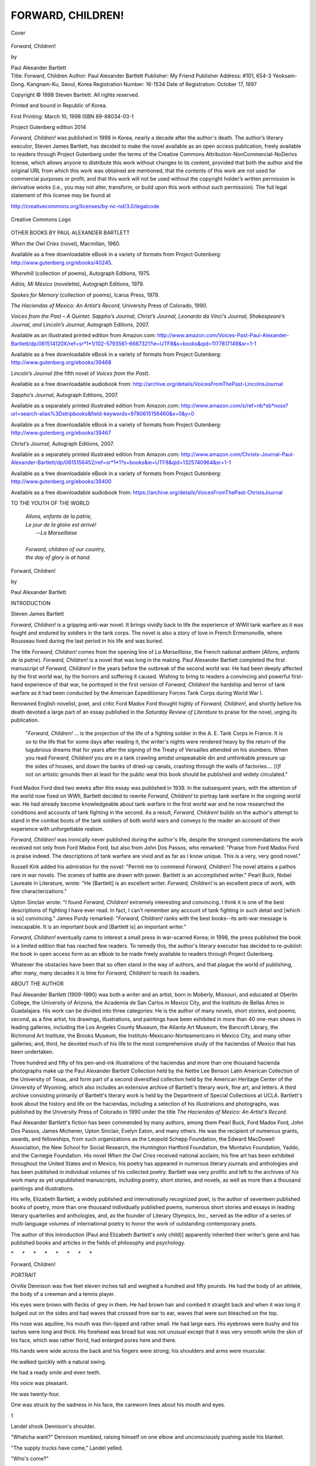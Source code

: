 .. -*- encoding: utf-8 -*-

.. meta::
   :PG.Id: 44717
   :PG.Title: Forward, Children!
   :PG.Released: 2014-01-19
   :PG.Rights: Copyrighted
   :PG.Producer: Al Haines
   :DC.Creator: Paul Alexander Bartlett
   :DC.Title: Forward, Children!
   :DC.Language: en
   :DC.Created: 1998
   :coverpage: images/img-cover.jpg

==================
FORWARD, CHILDREN!
==================

.. clearpage::

.. pgheader::

.. container:: coverpage

   .. vspace:: 3

   .. _`Cover`:

   .. figure:: images/img-cover.jpg
      :align: center
      :alt: Cover

      Cover

   .. vspace:: 4

.. container:: titlepage center white-space-pre-line

   .. class:: x-large

      *Forward*, Children!

   .. vspace:: 2

   .. class:: medium

   by

   Paul Alexander Bartlett

   .. vspace:: 4

.. container:: verso small noindent white-space-pre-line

   Title: Forward, Children
   Author: Paul Alexander Bartlett
   Publisher: My Friend Publisher
   Address: #101, 654-3 Yeoksam-Dong.  Kangnam-Ku, Seoul, Korea
   Registration Number: 16-1534
   Date of Registration: October 17, 1997

   .. vspace:: 1

   Copyright © 1998 Steven Bartlett.  All rights reserved.

   .. vspace:: 1

   Printed and bound in Republic of Korea.

   .. vspace:: 1

   First Printing: March 10, 1998
   ISBN 89-88034-03-1

   .. vspace:: 4

.. class:: center large bold

   Project Gutenberg edition 2014

.. vspace:: 1

*Forward, Children!* was published in 1998 in Korea, nearly
a decade after the author's death.  The author’s literary
executor, Steven James Bartlett, has decided to make the novel
available as an open access publication, freely available to
readers through Project Gutenberg under the terms of the Creative
Commons Attribution-NonCommercial-NoDerivs license, which
allows anyone to distribute this work without changes to its
content, provided that both the author and the original URL
from which this work was obtained are mentioned, that the
contents of this work are not used for commercial purposes
or profit, and that this work will not be used without the
copyright holder’s written permission in derivative works
(i.e., you may not alter, transform, or build upon this work
without such permission).  The full legal statement of this
license may be found at

.. vspace:: 1

http://creativecommons.org/licenses/by-nc-nd/3.0/legalcode

.. vspace:: 1

.. _`Creative Commons Logo`:

.. figure:: images/creativecommonslogo.jpg
   :align: center
   :alt: Creative Commons Logo

   Creative Commons Logo

.. vspace:: 4

.. class:: center large bold

   OTHER BOOKS BY PAUL ALEXANDER BARTLETT

.. vspace:: 2

*When the Owl Cries* (novel), Macmillan, 1960.

.. class:: noindent

Available as a free downloadable eBook in a variety of formats
from Project Gutenberg: http://www.gutenberg.org/ebooks/40245.

.. vspace:: 1

.. class:: noindent

*Wherehill* (collection of poems), Autograph Editions, 1975.

.. vspace:: 1

.. class:: noindent

*Adiós, Mi México* (novelette), Autograph Editions, 1979.

.. vspace:: 1

.. class:: noindent

*Spokes for Memory* (collection of poems), Icarus Press, 1979.

.. vspace:: 1

.. class:: noindent

*The Haciendas of Mexico: An Artist’s Record*, University Press
of Colorado, 1990.

.. vspace:: 1

.. class:: noindent

*Voices from the Past – A Quintet: Sappho’s Journal,
Christ’s Journal, Leonardo da Vinci’s Journal, Shakespeare’s
Journal, and Lincoln’s Journal*, Autograph Editions, 2007.

.. class:: noindent

Available as an illustrated printed edition from Amazon.com:
http://www.amazon.com/Voices-Past-Paul-Alexander-Bartlett/dp/061514120X/ref=sr*1*1/102-5793561-6667321?ie=UTF8&s=books&qid=1177817149&sr=1-1

.. class:: noindent

Available as a free downloadable eBook in a variety of formats
from Project Gutenberg: http://www.gutenberg.org/ebooks/39468

.. vspace:: 1

.. class:: noindent

*Lincoln’s Journal* (the fifth novel of *Voices from the Past*).

.. class:: noindent

Available as a free downloadable audiobook from:
http://archive.org/details/VoicesFromThePast-LincolnsJournal

.. vspace:: 1

.. class:: noindent

*Sappho’s Journal*, Autograph Editions, 2007.

.. class:: noindent

Available as a separately printed illustrated edition from Amazon.com:
http://www.amazon.com/s/ref=nb*sb*noss?url=search-alias%3Dstripbooks&field-keywords=9780615156460&x=0&y=0

.. class:: noindent

Available as a free downloadable eBook in a variety of formats
from Project Gutenberg: http://www.gutenberg.org/ebooks/39467

.. vspace:: 1

.. class:: noindent

*Christ’s Journal*, Autograph Editions, 2007.

.. class:: noindent

Available as a separately printed illustrated edition from Amazon.com:
http://www.amazon.com/Christs-Journal-Paul-Alexander-Bartlett/dp/0615156452/ref=sr*1*1?s=books&ie=UTF8&qid=1325740964&sr=1-1

.. class:: noindent

Available as a free downloadable eBook in a variety of formats
from Project Gutenberg: http://www.gutenberg.org/ebooks/39400

.. class:: noindent

Available as a free downloadable audiobook from:
https://archive.org/details/VoicesFromThePast-ChristsJournal

.. vspace:: 4

.. class:: center large bold

   TO THE YOUTH OF THE WORLD

.. vspace:: 2

..

   |  *Allons, enfants de la patrie,*
   |  *Le jour de la gloire est arrivé!*
   |          --*La Marseillaise*
   |
   |  *Forward, children of our country,*
   |  *the day of glory is at hand.*

.. vspace:: 4

.. class:: center x-large bold

   Forward, Children!

.. class:: center medium bold

   by

.. class:: center large bold

   Paul Alexander Bartlett

.. vspace:: 4

.. class:: center large bold

   INTRODUCTION

.. class:: center medium bold

   Steven James Bartlett

.. vspace:: 2

*Forward, Children!* is a gripping anti-war novel. It brings vividly
back to life the experience of WWII tank warfare as it was fought
and endured by soldiers in the tank corps. The novel is also a story of love in
French Ermenonville, where Rousseau lived during the last period
in his life and was buried.

The title *Forward, Children!* comes from the opening line
of *La Marseillaise*, the French national anthem (*Allons, 
enfants de la patrie*).
*Forward, Children!* is a novel that was long in the making.
Paul Alexander Bartlett completed the first manuscript of
*Forward, Children!* in the years before the outbreak of the
second world war. He had been deeply affected by the first world
war, by the horrors and suffering it caused. Wishing to bring to
readers a convincing and powerful first-hand experience of that war,
he portrayed in the first version of *Forward, Children!*
the hardship and terror of tank warfare as it had been
conducted by the American Expeditionary Forces Tank Corps
during World War I.

Renowned English novelist, poet, and critic Ford Madox Ford
thought highly of *Forward, Children!*, and shortly before
his death devoted a large part of an essay published in the
*Saturday Review of Literature* to praise for the novel,
urging its publication.

   "*Forward, Children!* ... is the projection of the life of a
   fighting soldier in the A. E. Tank Corps in France. It is so
   to the life that for some days after reading it, the writer's
   nights were rendered heavy by the return of the lugubrious
   dreams that for years after the signing of the Treaty of
   Versailles attended on his slumbers. When you read
   *Forward, Children!* you *are* in a tank crawling amidst
   unspeakable din and unthinkable pressure up the sides of
   houses, and down the banks of dried-up canals, crashing
   through the walls of factories.... [I]f not on artistic
   grounds then at least for the public weal this book should
   be published and widely circulated."

Ford Madox Ford died two weeks after this essay was published
in 1939. In the subsequent years, with the attention of the
world now fixed on WWII, Bartlett decided to rewrite *Forward,
Children!* to portray tank warfare in the ongoing world war.
He had already become knowledgeable about tank warfare in the
first world war and he now researched the conditions and
accounts of tank fighting in the second. As a result, *Forward,
Children!* builds on the author's attempt to stand in the combat
boots of the tank soldiers of both world wars and conveys to
the reader an account of their experience with unforgettable realism.

*Forward, Children!* was ironically never published during the
author's life, despite the strongest commendations the work received
not only from Ford Madox Ford, but also from John Dos Passos, who
remarked: "Praise from Ford Madox Ford is praise indeed. The
descriptions of tank warfare are vivid and as far as I know unique.
This is a very, very good novel."

Russell Kirk added his admiration for the novel: "Permit me to
commend *Forward, Children!* The novel attains a pathos rare in war
novels. The scenes of battle are drawn with power. Bartlett is an
accomplished writer." Pearl Buck, Nobel Laureate in Literature,
wrote: "He [Bartlett] is an excellent writer. *Forward, Children!*
is an excellent piece of work, with fine characterizations."

Upton Sinclair wrote: "I found *Forward, Children!* extremely
interesting and convincing. I think it is one of the best descriptions
of fighting I have ever read. In fact, I can't remember any account
of tank fighting in such detail and [which is so] convincing."
James Purdy remarked: "*Forward, Children!* ranks with the best
books--its anti-war message is inescapable. It is an important book
and [Bartlett is] an important writer."

*Forward, Children!* eventually came to interest a small press in
war-scarred Korea; in 1998, the press published the book in a limited
edition that has reached few readers. To remedy this, the author's
literary executor has decided to re-publish the book in open access
form as an eBook to be made freely available to readers through
Project Gutenberg.

Whatever the obstacles have been that so often stand in the way
of authors, and that plague the world of publishing, after many,
many decades it is time for *Forward, Children!* to reach its readers.

.. vspace:: 4

.. class:: center large bold

   ABOUT THE AUTHOR

.. vspace:: 2

Paul Alexander Bartlett (1909-1990) was both a writer and an
artist, born in Moberly, Missouri, and educated at Oberlin
College, the University of Arizona, the Academia de San Carlos
in Mexico City, and the Instituto de Bellas Artes in Guadalajara.
His work can be divided into three categories: He is the author of
many novels, short stories, and poems; second, as a fine artist,
his drawings, illustrations, and paintings have been exhibited
in more than 40 one-man shows in leading galleries, including
the Los Angeles County Museum, the Atlanta Art Museum, the Bancroft
Library, the Richmond Art Institute, the Brooks Museum, the
Instituto-Mexicano-Norteamericano in Mexico City, and many other
galleries; and, third, he devoted much of his life to the most
comprehensive study of the haciendas of Mexico that has been
undertaken.

Three hundred and fifty of his pen-and-ink illustrations of the
haciendas and more than one thousand hacienda photographs make
up the Paul Alexander Bartlett Collection held by the Nettie Lee
Benson Latin American Collection of the University of Texas, and
form part of a second diversified collection held by the American
Heritage Center of the University of Wyoming, which also includes
an extensive archive of Bartlett's literary work, fine art, and
letters. A third archive consisting primarily of Bartlett's literary
work is held by the Department of Special Collections at UCLA.
Bartlett's book about the history and life on the haciendas, including
a selection of his illustrations and photographs, was published by
the University Press of Colorado in 1990 under the title *The
Haciendas of Mexico: An Artist's Record*.

Paul Alexander Bartlett's fiction has been commended by many authors,
among them Pearl Buck, Ford Madox Ford, John Dos Passos, James
Michener, Upton Sinclair, Evelyn Eaton, and many others. He was the
recipient of numerous grants, awards, and fellowships, from such
organizations as the Leopold Schepp Foundation, the Edward MacDowell
Association, the New School for Social Research, the Huntington
Hartford Foundation, the Montalvo Foundation, Yaddo, and the Carnegie
Foundation. His novel *When the Owl Cries* received national acclaim;
his fine art has been exhibited throughout the United States and
in Mexico; his poetry has appeared in numerous literary journals
and anthologies and has been published in individual volumes of
his collected poetry. Bartlett was very prolific and left to the
archives of his work many as yet unpublished manuscripts, including
poetry, short stories, and novels, as well as more than a thousand
paintings and illustrations.

His wife, Elizabeth Bartlett, a widely published and internationally
recognized poet, is the author of seventeen published books of poetry,
more than one thousand individually published poems, numerous short
stories and essays in leading literary quarterlies and anthologies,
and, as the founder of Literary Olympics, Inc., served as the editor
of a series of multi-language volumes of international poetry to
honor the work of outstanding contemporary poets.

The author of this Introduction (Paul and Elizabeth 
Bartlett's only child)]  apparently inherited their writer's gene and
has published books and articles in the fields of philosophy and psychology.


.. vspace:: 3

.. class:: center white-space-pre-line

   \*      \*      \*      \*      \*      \*      \*      \*

.. vspace:: 3

.. class:: center x-large bold

   Forward, Children!

.. vspace:: 2

.. class:: center large bold

   PORTRAIT

.. vspace:: 2

Orville Dennison was five feet eleven inches tall and weighed
a hundred and fifty pounds.  He had the body of an athlete, the body
of a crewman and a tennis player.

His eyes were brown with flecks of grey in them.  He had
brown hair and combed it straight back and when it was long it
bulged out on the sides and had waves that crossed from ear to ear,
waves that were sun bleached on the top.

His nose was aquiline, his mouth was thin-lipped and rather
small.  He had large ears.  His eyebrows were bushy and his lashes
were long and thick.  His forehead was broad but was not unusual
except that it was very smooth while the skin of his face, which was
rather florid, had enlarged pores here and there.

His hands were wide across the back and his fingers were
strong; his shoulders and arms were muscular.

He walked quickly with a natural swing.

He had a ready smile and even teeth.

His voice was pleasant.

He was twenty-four.

One was struck by the sadness in his face, the careworn lines
about his mouth and eyes.





.. vspace:: 4

.. _`1`:

.. class:: center large bold

   1

.. vspace:: 2

Landel shook Dennison's shoulder.

"Whatcha want?" Dennison mumbled, raising himself on one
elbow and unconsciously pushing aside his blanket.

"The supply trucks have come," Landel yelled.

"Who's come?"

"The trucks and tanks are here.  Three trucks have brought
supplies.  We've got food.  Are you awake?  Hey, do you hear me?"

"What did you say?  Sure, sure, I'm awake," Dennison replied
hazily.  He squinted and ducked as Landel shot the beam of his
flashlight directly into his face.

Landel knelt down beside Dennison and fumbled about the
floor of the abandoned plank and sandbag irrigation shack for his
tank helmet.  His tall body almost filled the place.  His bald head
looked repulsively bald to Dennison--something surgical.

"I let ya sleep a little longer than the other guys," Landel
yelled.  "Yeah, you needed sleep."  He shifted his flashlight around
the crude shack, over the mounds of blankets where their
crewmates had been sleeping.

"Our kitchen's here!  The trucks are here ... three of them," he
repeated.

"We've got something hot to eat," he hollered.  "Are
you awake?"  He pushed Dennison--shoved him against the floor.
"Come on, get out of here!"

"What time is it?" Dennison asked.

"Nearly fifteen ... we've got to get moving," Landel crabbed.
He found his helmet underneath a sandy, greasy blanket and stuck
it on.  "Raub's got here with his kitchen ... so, let's go ... okay?
Now?"  He was talking to himself, spitting out words, annoyed by
the day's problems, war's problems.  He rose from his knees and,
stooping low to keep from cracking himself against the roof,
edged, crab-fashion, toward the door.

"I'm leavin' ... I'm goin'," he cried.

"I'll be along in a minute," Dennison said, yawning and
propping himself against the wall, legs and shoulders feeling stiff.

Landel reappeared.

"Go on ... I'm awake!" he shouted.  "See you at the chuck
wagon."

"We've got to eat quick ... we've a hell of a lot to do," Landel
screamed, his head in the doorway.  He zoomed his flashlight into
Dennison's eyes, like a warning, and walked off.

Angry, Dennison rubbed his hands over his bearded face,
slumped down onto the floor again.

Through the doorway he caught glimpses of the flashlights
and lanterns of men headed for the kitchen: legs and lights passed
with metronome jerkiness across the sand: dust came up from
beneath boots.  Shellfire rumbled in the distance, a sound that had
in it all the vacuity of the African desert.

A jab of wind dribbled sand through the doorway and shook
sand from the make-shift roof of the shelter where only yesterday
gunners had been trapped emplacing a gun.

Dennison smelled the stench of gasoline and grease from the
tanks and a tank dump nearby; he could smell the gas and grease
on his clothes; it seemed to swirl around him.

The incoming air was chilly.

Shivering, he hauled a blanket around him and with his
shoulders against a sandbag, lit a cigarette.  As his lighter flared he
noticed his squashed, grease-pocked helmet; sleepily, he reached
for it and placed it across his lap, pressing it down, making it a part
of him.  One hand holding his pack of cigarettes, the other bringing
a cigarette to his mouth, he tried to think.

It seemed to him that he had dreamed during the night.

The tip of the cigarette glowed encouragingly.

Yes, he had dreamed about the library tower, the chimes, the
sounds travelling down the hill slopes, down toward Lake Cayuga,
the tower and the sounds blurring.  Kids were sitting in the library,
at long tables, faces, faces.  There seemed to be an elm tree at the
far end of the reading room, snow, lake ...

He tried to remember the sound of those chimes.

Huddled against sandbags, he drowsed and as he drowsed he
saw a campfire in the woods somewhere, students standing around
the fire, some of them singing.  A guy was playing his harmonica,
muting his music by cupping both hands over the instrument ...

Dennison's arms and hands had fallen asleep.

Yesterday the pace across the desert had been formidable, the
heat increasing, a shortage of water, the water warm and sickening,
nothing at all to eat at noon ...

He shook his hands and arms to bring back the circulation,
groaning, cold, the exhaust of a tank stinking and coughing nearby.
The sound brought with it the sensation of violent pitching, the
distress of gasoline and oil fumes, the threat of shellfire at close
range.

Shoving his sweater inside his trouser, adjusting his belt, he
knelt and fished about: his helmet had rolled heedlessly and
bumped against the wall: recovering it, he strapped it on, tilting it
over his forehead, aware of its grime.

Slipping on his leather jacket, yanking the zipper, he wormed
about the blankets for his mess kit and stepped out into the open,
feeling sand drop off his clothes.

Outdoors, his cigarette tasted better and he inhaled deeply to
help wake up.  The chilly air nipped his face and hands, as he stood
motionless urinating.

Behind the shack rose a tangle of rusty machinery from an
irrigation pump, the machinery snarled over a cannon-sized
conduit, the pipe's mouth toward the sky.  The stars seemed closer
because of the junked pipes and gears: the sky, utterly cloudless,
was defiant: in a few hours its sun would be hammering, leading
on and on, sand gobbling sand, dunes blurring into hills: heat and
flies would move it together, thirst would be everywhere.

A G.I. scuffed by, coughing and spitting.

"Raub's here," he called, noticing Dennison and his cigarette.
"We're ready to eat!"  He coughed again.

Dennison wet his lips with his tongue and swallowed.

"I'm right behind you," he said.  "Wait a second ... I've got my
flashlight.  Here, Millard!"

He pulled his flash from his jacket pocket and walked behind
his crewmate--the sand deep, their boots scuffing, the flashlight
wobbling as if asleep.

"Gonna get hot today," Millard hollered.

"Can't hear you," Dennison hollered.

"Any news on the radio?"

"What was it you said?"

Raub had his kitchen under lopsided leafless trees and a
scabby fire of branches burned close to it, kitchen and blaze hidden
behind a dune, an enormous crested thing with skeletal brush and
camel grass growing on its side.  Gaunt, set off by stars, it
threatened the kitchen and men, hung, swollen, a thing of unbelievable
weight.  Yellow light crept up the slope and bounced off the
scarred steel of the field kitchen.  Steam gushed from pots at the
rear of the stove; the air smelled of coffee and hash.

His flashlight in his pocket, Dennison worked his way through
sixty or eighty men, brushing sand out of a mess kit with a dirty
handkerchief and the palm of his hand.  It seemed to him that he
had done this many times.

"Hi," he greeted one of the Corps.

"Hi, Dennison ... Hi.  Goddamn desert, cold.  Freeze off your
ass."  The man drained his coffee and then blew into the bottom of
his cup.  "Coffee's good," he said.

"Give me a cup of coffee," Dennison said to Raub, at the
kitchen: Raub had his coffee pot raised for pouring, his face
smudged, his eyes puttied with sleep; cups were scattered along the
kitchen counter in front of him, some of them clean.

"Howdy, any news from you guys?" Raub asked, tilting the
pot, arm extended across the counter, the pot steaming.  He smiled
at Dennison, liking him: Dennison reminded him of a fellow back
home, in Atlanta, a boy he'd grown up with.

"You ought to know the news," Dennison said, "you just came
in with your outfit, so what's the news?  What's up?"

"Not a damn thing!  Here, hold still, have some hash.  Hungry?
It's not bad stuff."

"Sure," Dennison said.

"Fill'er up," Millard said, behind Dennison.  "I could eat
anything!"

The Corpsmen wore regulation uniforms or the coveralls of
the mechanic; there were a number in fatigues; some men wore
helmets; they were an unshaven lot.  Their khaki did not count for
much: they were all of a piece: their greasy, oily, gasoline messed
clothes stuck to their greasy, oily bodies; they had not washed in
days.  No water, no inclination.

They appeared strangely alike in the firelight, each with a bush
on his face, each with a crew cut or helmet, each with his mess kit
or cup of coffee.

A shell thudded behind the great dune.

"Hell, I hope they don't lay a line on this fire," Millard said,
moving a few yards away from the kitchen to allow others to queue
up.

His pan filled, Dennison stepped out of line and pushed his
way through the crewmen.

"Captain Meyers had guys pull some of the wood out of the
blaze," a fat sergeant told Dennison.

"They're not near enough for a hit," Dennison belched
cheerfully, spooning some hash.

"Christ, there's a village burning up over there, beyond that
dune," somebody yelled.  "What's a piddling campfire alongside
a village!  We'll be out of here in an hour.  It'll be our turn to let
them have it!"

Dennison found a hollow and sat down on a dead tree, a palm,
a frondless bole; shoes sliding into the sand, he resumed eating,
spooning and chewing slowly, listening to the men talk, noticing
the stars now and then.  The pan burned pleasantly in his hand and
he shifted it about and spooned another spoonful of hash, his mouth
sticking out, his nose in the steam.

On one side of him, Millard was shouting:

" ... Why, you know the drag of those cylinders, the
lousy combustion; why, man alive, the Panzer tanks withstand the
desert heat a hell of a lot better than our machines.  Why..."

Somebody was yelling for more hash.

Somebody beefed:

"We've got fifteen Sherman tanks in reserve ... I'll bet
we never use them!"

Dennison was familiar with some of the voices and the
familiarity helped: the fire was encouraging: the hash was really
hot: there was more at the chuck wagon.  Coffee too.

Yesterday ... he tried to shut off the memory as he would a tap,
but memory trickled through: Jesus, the vast terrain they had
covered, that whamming through the sand, screwing round to avoid
rocks, ducking behind a dune, climbing to fall into the direct fire
of a Panther, her guns blazing ...

Luck, nothing but luck had pulled them out of that jam.

You never could tell, maybe they would have a lucky break
today ... maybe it wouldn't get too hot inside the bus; maybe there
might be enough water, stuff that was fit to drink ... they could travel
across some comparatively level ground, none of the loose sand to
baulk the treads.  And food?  Maybe they'd have something to eat,
a chance to eat outside the tank.

It was a wretched kind of hope, the same hope that everyone
got up with every morning--but it was hope.  Gazing at the smoke
from the fire, he followed it upward where the sky was a thousand
stars, no New York sky; even through the smoke the points blinked
brightly.  Coldly.  He held a mouthful of coffee on his tongue
before he tackled his food once more.  The bread was fresh.  Good
crust.  He felt his body lose a little of its weariness; one leg sank
into the sand; probably the desert was not too bad in the winter time,
at some oasis, town or city.

He signalled to Isaac Jacobs who was wandering through the
crowd of crewmen, walking sleepily, balancing his heaped up
mess kit, coffee cup in the midst of the hash.  Zinc's beard shone
weirdly, crazily red in the light.  He pushed his way past a couple
of gesturing men and stepped on a smoldering log someone had
dragged from the campfire.

"Goddammit," he exclaimed, wobbling, balancing.
"Almost got myself badly singed.  Gotta watch where we step in
this desert."  His teeth flashed in a grin intended for Dennison.
Dennison grunted and nodded, his mouth full, his eyes
narrowed to friendly slits.

"Sit down on the tree."

"How goes it?" Zinc asked, sitting, his mess kit on the trunk
alongside.

"Not bad.  Any news?"

"Sure, Raub shorted me on hash and bread--that's news!"
Zinc said, spooning food.

"I heard Chuck say that a unit of the 604th is trailing us;
somebody picked up their radio."

"I wouldn't mind seein' ole Sutter and Reynolds again,"
Zink said, sopping hash onto a lump of bread, bowing his legs
around his kit.

The fire was sparking and sending out low flames: for several
minutes the dune came nearer, seemed taller, more ominous.
When the flames flared the dune retreated.

Zinc's face, because of his beard, appeared round and oriental;
a hint of satire, of his good humor, was apparent as he chewed and
watched the fire, the coming and going men.  His hair, badly cut,
trimmed by a madman, was greasy, in contrast to his scrubbed
whiskers.  He was built like a jockey--small boned, and lightly
muscled.  Staring at Dennison, he rolled his chocolate eyes
expressively.

"This stuff, this hacked up meat, is easier to eat than the gunk
they fed us yesterday," he said.  "A pan of salmon's not my idea
of chow in the desert."

"Yeah, it was lousy," Dennison agreed.

"I'm gettin' me more of this hash, when I'm done."

"Sure ... there's plenty."

"Raub got here plenty early..."

"Great logistics ... I'll have more hash before the flies
move in," said Dennison.

"Flies ... flies ... they're everywhere when we stop ... a fine
way to go to hell ... carried there by flies!"

"How's your stomach?" Dennison asked.  "Any better this
morning?"

Yesterday, at a noon halt, Zinc had held to a tread and vomited,
gasping, his face white above his beard.  During the morning run
he had been hurled against the stock of his machine gun.

"I'm doin' all right," Zinc said "My guts have settled into
place--somehow.  Maybe the muscles inside are knittin' together
again or whatever.  I can breathe okay.  No pain."

He chuckled faintly.  "It was one hell of a rotten jolt, and came
near puttin' me out of running.  I think this food will stay down."

"You'll be okay," Dennison said.

Zinc flaunted a hunk of bread.

"As long as I can eat I can manage," he exclaimed.

The fire had attracted more of the Corps; some sat on the palm
tree; two perched on a bed roll; others squatted on the sand; several
sat on oil drums; some ate with their backs to the flames; others
loafed about the kitchen.  When Raub waved a mess kit and yelled,
Dennison got up and crossed the sand to the wagon.

"More hash ... more coffee," he said, offering his pan.

"Sure man," said Raub.

Dennison stared at him while he spooned hash, sliced bread,
and poured coffee: he was a far off guy, slow, sloppy, small, with
black rimmed spectacles and a black wad of a moustache, the
image of a grubby Parisian painter though he had never painted or
been outside of Georgia until the war.

"Did you have a tough time, bringing the kitchen forward?"
Dennison shouted.

"Yeah ... bad findin' you guys in the black ... bad
truck ... but weah heah."

To Dennison he sounded unreal: where the hell was Georgia?
Where was the US?  All these men ... here ... how had they gotten
here?  The dune became real but the conflict was unreal.

Settling his cup on the kit he asked himself whether he should
eat more?  What about being wounded on a full belly?  Was it worse
with the belly full?  Some said....

"Heah, heah," said Raub.  "I've got some sinkahs for you.
Would you all like a couple?"

"Huh ... I guess so..."

Raub opened a cupboard door--a stainless steel door in the
side of his kitchen--and pulled out a cellophane bag and passed
doughnuts to Dennison, one at a time, hooked over a finger.

Dennison grinned.

"Good boy, Raub."

"Mum's da word.  Quick, hide'em, while we're alone."  Raub
frowned, imagining GI's storming over the sand, howling for
doughnuts across the counter.  "Jus' remember, when your folks
sends you all some stuff, jus' remember me again."

"I'll remember."

Dennison returned to Zinc and munched a doughnut
underneath his nose--sitting down beside him.

"See how it's done!"

"How'd you rate that?"

"Reach in my jacket ... there's another sinkah ... you all likes
'em."

Zinc appreciated Dennison's fake accent, fished for the
doughnut, and bit into it.

"Perfect."

Hunkered on the tree, they finished their food and drank more
coffee.  They stopped talking.  Dennison lit a cigarette and offered
his pack to Zinc, who accepted one.  They had stopped talking
because of fear.  Fear was in the cigarette.  In the sand.

"Landel was nervous as hell yesterday," Dennison began.  "He
acted as if the whole Africa Korps was on him!"  He remembered
Landel bellowing over the tank intercom, storming about supplies.
Using the radio he screamed at officers, berating them when they
answered.

"Operation haywire," Zinc commented, recalling the outburst.

"Colonel Morris says he'll report Landel ... Landel was drunk
on Monday ... well, hell, we need a break," he said, wanting a leave,
a week, two weeks, a month away from the assaults.  Let some
other guy knife his way through the Anadi pocket.  Let some other
crew hammer at the men entrenched at Anadi.  Anadi was nothing.
Never could mean anything.

"Morris is bad," Zinc said.  "He couldn't take it yesterday,
couldn't talk some of the time.  One of his men got shot through the
head.  Their tank conked out ... a faulty timer."

Again they stopped talking, already feeling the heat of their
bus, the perspiration drenching their legs and arms and backs; they
felt the lunging of their machine; they heard the sob of the motor,
the bang of pistons, the bark of the exhaust.

Fear slid down the dune, sat with them, picked at the grains of
sand, shuffled through the dying fire, rubbed their faces, old fear,
present before every attack.

They heard the far off shelling, felt it in their feet.

A nerve began to tremble in Dennison's right hand.

He looked at his hand, stared.

He thought of the little village of Ermenonville, his E, thought
of his years there, his aunt's home, those gawky French windows
in grey stone walls; he thought of his uncle's writing desk in his
room upstairs, a desk usually littered with maps and photos and
calculations--pigeonholes ready to burst.

As he peered at the sand under his shoes he saw the fishing
tackle in his own room ... rod and gun rack.  He could almost see the
park at E, the oaks, ash, chestnut, willow ... the miniature island
where Rousseau had been buried ... the Petit Lac reflected the tall
Lombardies on the island ... a swan--swimming sedately--was part
of the scene ... the ivy walled château.

Millard sat on the tree trunk, yakking, repeating rumors,
speculating: each man had something to say about the terrain that
was ahead: unfolding a map, some went over the lay of the land
together.  Wiping their mess kits half way clean with handfuls of
sand they tossed them into a bin behind Raub's kitchen.

By now the fire was out.

Flashlights bloomed and died.  Lanterns blinked.

Seated men, men standing in groups, became death figures.

Dennison walked slowly, head bent; Zinc followed him;
Millard followed.

Their tank was parked among other machines behind the shack
where they had slept, almost at the base of the great dune.  The bulk
of each tank was something cut out of the night.  As Dennison
popped on his flash, rocks and gravel mixed with the deep sand ruts
left by the treads.

A mechanic's spotlight had been trained on their M4 Sherman:
she was a dusty blob twenty-four feet long, nine feet wide and
eleven feet high.  Paint had been chipped off innumerable places.
Her starboard side had sunk down where the sand had given way
under her weight.  She weighed thirty-five tons, and carried three
machine guns, a 75 mm turret cannon.  Walking up to her, Dennison
kicked sand off his shoes against the armor plating.

"Where in Christ's name have you been?" Landel
screamed, appearing out of the dark, flashlight in hand.

"Just finished eating," Dennison yelled.

"Here's your helmet," Landel yelled.  "I found it lyin' on the
floor of the bus.  My god, man, can't you keep anything!  You
bastards always lose our stuff."

"I'm wearing my helmet," Dennison yelled.  "That's Zinc's
helmet."

Landel's flashlight winked out; the mechanic's vivid spotlight
went out; the darkness seemed to alter the tone of the captain's
voice, make it more irritable:

"Who the hell's dickering with that light?  What's the matter!
This is no blackout!  Gotta check!"

He stumbled across sand ruts, his flash poking the sand and
rocks.  In a matter of seconds the mechanic's light snapped on.
Dennison had climbed on top of their tank when Landel returned.
Landel grabbed his leg and yelled:

"Dennison, you and Zinc carry our quota of 75 mms and all the
stuff you can lug.  Snap into it!  We've got to get out of here; we've
a hell of a lot to do before we can pull out.  Millard," he screamed:
"MILLARD, Milla-ard.  Grab yourself!  Go with Zinc.  Go with
Dennison.  Bring mms to our tank.  I'll be inside ... you can feed it
to me."

The three walked away, avoided a blown-up tree and its
branches.  Tricky, bombed sand sent Zinc pitching on his belly.  He
got up with a grunt, not a word.  Their bearded faces leered at each
other in the winking light; a halftrack blocked their way; the wind
was coming up and slapped dust at them as they snaked along one
behind the other.

"A rotten place to lug supplies," Millard snapped.  "Why not
move our bus and then pick up the shells?"

Shadowy light remained on Millard's face: how old he had
become: Millard Evans, twenty-six, now a middle-aged farm
hand, face seamed, ugly.  His mouth was too big, flabby, because
he had lost several front teeth.  Only the eyes were young, kind,
normal.

"Here ... over here, here's the dump," Dennison said.  His flash
yellowed boxes of ammunition and supplies spread on a giant
tarpaulin.

"Let's not drag the stuff ... gotta keep sand off those boxes ... you
know what that could mean!"

"Had sand in my gun yesterday," Zinc said.  "Couldn't swivel
it for awhile."

Working fast, they lugged mm, cannon shells, gasoline, water
tins, cans of grease and oil.  Someone got the idea of ripping
tarpaulin and wiping off the machine gun cartridges before lugging
them.  The path to the tanks became crowded; the sand got very
loose; lights stabbed the junked sand, scraped the dune's side and
seemed to drag down more sand, more dust, more darkness.

The three greased their stauffers and rollers and cleaned the
cab.  Dennison filled transmission grease cups, the cups of the
stuffing box, and those of the bevel-gear case.  He checked fuel
lines for leakage.  Starting the motor, revving it, he glanced at his
wristwatch again and again: the radium dial obsessed him, tension
mounting with the jerk-jerk of the second hand, the thudding of the
motor ...

Outside, he bumped into Chuck Hitchcock, his hulky body
coming out of the night, his helmet yanked low: Chuck was the
youngest crewmate.

"Here, help me," he exclaimed, handing Dennison a wrench.

"Okay, where?"

Chuck's handsome blond features expressed great pain: he
resented the war, he hated Libya; he hated the tanks; the old happy
days had been his boyhood days in Wisconsin, on his dad's farm.
Agilely, he jumped onto a sand layered tread, motioning Dennison
to come.

He had found a cracked plate and together they fought to
remove it or replace it.  Everything they touched was sandy; sand
spat at them, rasped their hands, got into their mouths, abraded
their knees as they knelt on the steel.

A sliver of steel jabbed Dennison's hand; he smashed savagely
at a bolt with his wrench; a shell boomed among the machines;
there was an enormous rattle of steel as gravel and rocks struck
steel; men shouted; sand ripped from the great dune; smoke shut
off the sky.

"They've got a line on us," Chuck yelled.  "Lights out ... lights
out!"

We're in for it now, Dennison thought.  Something went
wrong: we're always blundering, blundering ... the Nazis are
supposed to be miles away from here:

"Climb inside, Chuck ... we can go!"

Dennison tightened the bolt, checked another.

Stripping off his jacket, wiping his hands on it, he climbed
inside, the chill interior amazingly dark and foul with gasoline.
Another shell struck, banging furiously.  Darkness meshed with
silence!  Someone flipped on the cab lights; Dennison jazzed the
motor, Landel dove inside; Millard was okay; Zinc was bolting the
turret; the cab light went out, leaving behind the pure black of steel.

Shellfire was constant now, rocking the tank: the steel walls
became paper partitions, likely to bend inward, collapse at any
moment.

In his driver's seat, Dennison adjusted his driving slits, Landel
beside him, unfolding his map, spreading it across his legs by
flashlight.

During a jab of silence Dennison thought over the route
briefed for them the day before: starboard, around the great dune;
northeast by road for six kilometers; then north: was that right?
Well, he could rely on Captain Fred Landel's directions.

Bolted inside, the cab light seemed something pitiful, sick and
trapped; then a bulb flashed on at the rear, muscling the naked
shoulders and waists of the crew, glazing the unstacked shells.
Somebody coughed over the intercom.  The rear light got doused;
another bulb popped on where Chuck was working at a bolt on his
gunnery seat, tilting the pad to a new angle.  Millard, squatting on
the floor, was wiping shell cartridges with an oiled rag.  On the port
side, Zinc swung his machine gun from left to right, his beard level
with the gun, bristling, crazy.

With lights extinguished, the walls, the roar, the stink of gas
and oil crammed the men.  Dennison shifted the powerful Chrysler
motor into second and swung away from the great dune.  Although
the cooling fan was rotating, the engine had already heated the cab.

Dennison glanced at his wristwatch.

Darkness, viewed from inside the rocking Sherman, from
inside steel, appeared blacker: it had the appearance of glass, a
sheet of tinted Plexiglas.  A shell, exploding in the
distance, resembled a fake dawn.  Pushing down with his palms,
Dennison gripped the clutch levers.  Feeling jailed, stunned, he
eyed first the left port and then the right.  He expected a signal and
blinked to keep his eyes focused, swiping his face to stay alert.

Some sort of communication was coming in over the radio.

Rocks tilted the machine; Dennison shifted gears to ease the
treads; as the bus jolted over rocks he flooded the engine and it
snorted and backfired and spat into the dark.  Carefully he coaxed
the engine into third and fourth, down-shifting into second.

Now a green signal bobbed in front indicating: turn, to port.  In
time the light became a code, and Dennison read it painfully: it
read: *armored attack ... small*.

He jabbed Landel's arm and Landel jabbed him back: their
prearranged signal for mutual understanding.  Connecting his
phone, Dennison yelled:

"Okay ... attack ... where they attacking from?"

"I'll try the radio," Landel shouted.

Light was papering the horizon with its desert paper, how
ancient, how wrinkled that flap of sand: good, to get out of that
black stuff, can pilot this box: there are tanks to starboard, not bad!

As Dennison watched the creep of dawn a flare ripped the sky
and hung suspended, rocking, kicking, sucking everything inside
its brilliance.

Instantly, he spotted a Nazi gun, mounted on a dune-rise, a
silhouette of men and gun, the flare exploding behind the gunners.
He shouted at Landel but a shell blew up beside the Sherman and
hurled it half around.  Dennison toppled from his seat--the air
knocked out of his lungs.  He thought: We're hit ... we'll catch on
fire!  Back at his controls, he cut the racing motor and wobbled out
of the line of fire, Landel babbling incoherently over the intercom.

Another shell.

"Port side ... port!" Landel yelled.

The treads caught, slipped, jerked, the M4 flopping from side
to side; the rumble of the treads, rolling unevenly, drowned the
shellfire.  Their grinding was like the beating of pneumatic
hammers on metal sheets.  It seemed to the crew that the interior
darkness became part of the noise, whirled around with it,
cyclotronic, snagging thought and muscle.

Dennison's signaller appeared and led the tank to a strip of
packed sand behind a lofty dune; he leaned forward to relieve a
cramp in his side and wet his lips with his tongue, craving a drink.
A shell boomed.  The signaller said *stop*.

They're waiting for dawn, Dennison thought.

I've got to rest a little ... got to have some water.

Unable to speak, he tapped Landel's shoulder and indicated
his mouth: lights in the cab flickered on Landel's face, his twisting
lips.

"Okay," Dennison heard on the phone.

As he drank and sensed the cool decency of water, he was
afraid, afraid he would never have another drink, never get out,
never have a chance to walk through fields or woods, stoop to cup
water from a stream ...

The darkness, the waiting, the crash of shells, the steel: it was
both pain and the unknown.

His hand shook as he gave the canteen to Landel.... Strange,
dark inside but growing light outside.

He had wandered through a low ceilinged cave as a boy, on the
heels of a guy who carried a dim lantern ... this was another cave, a
cave that moved.  He shivered from the heat and his dripping sweat.
Sweat trickled along his arms, down the inside of his forearms and
into his palms.

With his port visor open he watched the dawn: it would soon
free him from the signaller's microscopic dot.  He wet his lips with
his tongue and eased against his seat.

Someone was jabbering on the phone; the radio was wheezing
instructions; Landel was yelling ...

The quiet was uncanny, no motor running, no shellfire: Dennison
knew that he dozed: he glanced at his wristwatch nervously;
he glanced through his slit across the desert, across slab after slab
of unfamiliar ground where yellow light exposed columns of dust:
tanks or trucks were there, rolling north: dust, sand, heat, rolling
heat, rolling sand and dust.

Zinc was talking to Chuck on the phone.

"There's our signal!" Landel yelled.

"Let's go," Chuck called.

A shell dumped a spout of sand that became a ragged blur, it
was grey inside the tank now; the faces of the crew were grey; grey
clouds hung in the morning light.

Zinc was thinking of Ohio, dawdling on a quiet elm street;
Millard was shoving at the gum around a painful tooth: the thing
had to be extracted.  Fred Landel had his palms palmed over his
eyes, his brain shut out; Chuck had thrown his shirt around his
shoulders, knotted the sleeves around his neck.

Dennison jockeyed the engine, thinking:

If I could go to Bizerte and lie in bed and sleep ... could write a
letter ... I should ...

He felt the treads digging in; they tossed sand to the rear; the
bus rolled through a wadi, climbed into the sun that was burning
ahead.  Something in the rocking motion, the rise and fall, made
him feel that he was driving over the bodies of wounded men.  He
seemed to see across treeless fields, across horizons, across Africa,
across Europe, across Asia--into a snowland: there was time to
ride through forests, time to ski ...

Shell flames seared his thoughts.

He wanted to swing back, put the Sherman into reverse, turn,
rush toward the rear--retreat.  He wanted to open a steel door,
jump out, run, blunder away from the din, away from the stench of
gas and oil.

Landel scribbled something on his knee pad and handed it to
Dennison.  As Landel yelled on the radio transmitter, Dennison
bent over the scrawl and forced his brain to come together and
make sense:

*Entering Anadi--Armed Corps*.

What was Anadi?

Dennison had to jerk his machine away from an abutment of
rocks; then it was smooth going: he shot the bus into faster gear:
they were rolling at forty: they got to fifty, the heat mounting,
billowing.

They were in formation with other tanks in their Corps.

Visibility: a hundred miles.

Blank sand.

Rolling.

He heard somebody open fire with a machine gun: it was Zinc:
then their 75 pounder whammed into action.

Landel signalled *slow*.

Dennison observed a tank to starboard, tank inside a cloud of
dust and sand; the tank began zigzagging; the machine on the port
side was driving straight ahead.  He opened his visors to better
vision.  For seconds he watched his compass dial.

North-north east ...

Chickens flapped wildly along a street.

Anadi, appearing out of sand, was a cluster of mud huts, brick
huts, doors sagging on leather hinges, scraped white walls, white
roosters, bashed dome, a toppling minaret, more Libyan dust.
From a brick compound, pierced by a jagged hole, a cannon fired
at the Sherman, spreading smoke and yeasty light into the street.

A radio tower, designed like a potato masher, appeared through
smoke and dust.  A shell made the Sherman swivel.  Lights failed
inside.  Dennison rolled forward slowly.  The lights went on.
Dennison had a moment to catch a glimpse of tiled roofs, barred
windows, a bleached garden with broken benches, a dead woman.
A pair of dogs dove through an open doorway.  The door shut.

Where was the cannon, firing out of the compound?
Dennison coaxed his bus over cobbles, over a low barricade, close
to a white wall; there a poster displayed a veiled woman, smiling.
God, he thought, are there really women here?

Maybe I can get a drink ... rest ... maybe ... maybe eat ...

Smoke choked the street, brown smoke, acrid: it filled
the space from house to house, street side to street side: it seemed
to be working its way between the cobbles.

Dennison's eyes slid over his indicators, oil gauge, gas gauge,
temperature, compass, ammeter, water gauge.

He tried to remember how many of their tanks were supposed
to converge on Anadi but a shell crashed on the thought: he held
his mouth open, expecting another detonation.  The treads scrambled
over bricks, smashed a door, travelled on paving, zigzagged,
knocked down fence posts.

The ventilation fan seemed to have stopped.

Dust increased.

It was steel, desert, shells, more steel.

Can't see through the goddamn dust ... why doesn't it clear up?
Christ, how my shoulders ache!  What have they got in this rotten
little town that we need so badly?

Twenty tanks, thirty tanks in this town ...

Now, now I can see.  Okay, we push ahead ... okay go ...

A streetcar lay on its side--broken glass everywhere.  Every
house window was shuttered.  Doors had been boarded over, were
padlocked or x'd with planking as if the war could be shut out.
White flags fluttered on roof tops--dirty white rags.  Sandbags,
with Egyptian lettering on them, leaned against an iron fence that
leaned against a damaged truck.  Nazi dead lay on paths in a
circular rose bed, flowers tangled around their arms and legs,
around rifles and helmets.  Flowers.  Bushes.

A lifeless dog lay in front of the Sherman and reminded
Dennison of a dog he had owned in E, a brown dog: here Tubby,
here Tubby.  Dog eager to lick your hands and grin.  Cocker.  Here
Tubby.

The treads of the tank spun over gravel: Zinc's machine gun
destroyed an emplacement on a roof: Millard's gun mowed down
three men, rushing along an alley.

Landel signalled and they rumbled along another alley and the
cannon blew apart the front of a store where Nazi gunners were
firing.  Above a dome, perhaps a mosque, a shell burst, hurling
bricks and stucco over doors, the Sherman and along a street.

Dennison jazzed the bus down a wide street and townspeople
fled ... ten or twelve on one side, bunched together, men and
women, their clothing white and blue; their turbans white.  Landel
swung his machine gun to kill them: several dropped, a youngster,
a boy, stumbled into the gutter, and lay there.

Spitting on the tank wall, Landel cursed them:

You goddamn sons of bitches ... why the hell are you out in the
street ... don't you know no better?

Even with all the ports open the air inside the cab writhed.  Gun
powder stung their eyes and throats.  The crewmen's faces were
haunted.  They stared out of ports and slits, leered, grimaced, mad,
incredulous, exhausted, hungry, thirsty, deaf.

Dennison saw the sun directly ahead as the prow wrenched
upward ...

Somewhere, sometime, he must do something about the sky,
study it, understand its composition, figure out how it originated,
whether it altered at night, how it was influenced by storms,
changes in temperature.

Only a week ago Al had died on one of the morning attacks:
Landel had bellowed through the intercom: he had seen Al crash
onto the floor: they had wanted to lug him outside, into the air, but
he had died in Dennison's arms, his head saturated with blood, a
bullet in his brain.

Yeah, Al had liked the sky.  They had talked about it.  He liked
the sun.  Al had wanted to buy a farm, have some horses and a cow.
Horses not cars.  He had talked about horses at camp: they had been
buddies at Camp Manley.  Yeah, they had put in days together,
fishing at a nearby pond, hiking through Texas fields ... bluebonnets....

Dennison observed other tanks: M3's and M4's, on a side
street, the machines parked one behind the other, the crews still
inside.  A signal Corps flag appeared in the doorway of a two story
building.  A Corps flag wagged on a roof.  Dennison drove his bus
into a treeless square, and stopped, settled deeper into his seat, and
asked Landel for the canteen.

As he drank, he read Landel's scrawl:

*Stay!*

In another section of Anadi, shells were gutting, lofting
smoke, sand and dust.

The canteen water sent a chill through Dennison; a fleck of
London hovered behind his eyes, streets with trees, fog, people
waiting for a double-decker, kids leaning over a bridge rail, Big
Ben, the grey Thames flowing ... he thought of Al again: Al had
been twenty-three, a graduate of Western Reserve: the bullet had
torn his ...

Landel checked the gas gauge.

Okay, gasoline.

Suddenly, they were off, a tank almost in front of Dennison, a
tank toward the rear.  At the first intersection, they separated, to
mop up.  A barricade had been erected on a street between low,
white walls; there were trees to one side, delicate plumes of
tamarisk, tamarisk in a row--trying to beat the desert and its heat.

Again every window was shuttered, even second floor
windows.  Grey shutters.  Mauled shutters.  Paintless.

Nobody was defending the barricade.  The treads moaned over
sandbags and piles of masonry.  As Dennison topped the barricade
a Nazi tank opened fire, firing head-on, a squad of infantrymen
armed with Brens squeezed together behind it.

The tank's swastika burned in Dennison's brain: he spun his
bus to the left, increased speed, shot ahead, cut to the right; he
yelled through the intercom to Chuck, ordering him to open fire.
Chuck's 75-pounder boomed.  Dennison tried to signal Landel but
grew confused.  Why was the Nazi tank motionless?  Was it some
sort of trick?

Again he swung his tank to one side and then spurted forward
as fast as she would roll.  If the commander of the German bus was
stalling, what the hell was he figuring?

Chuck steadied his gun--his body a part of it: steady boy,
steady.  Look, the Nazi turret is revolving.  Wait, Chuck heard
Landel's command to let go.  As Dennison pivoted the Sherman,
he pulled the trigger.

The 75 pounder hit the Nazi prow and threw the tank to one
side.  Millard fed another shell to Chuck.  The Nazi dropped a shell
behind the Sherman: it exploded so close its force threw Landel to
the floor.  Smoke drenched the ports.  Chuck's gunfire tore open
the Panther's armor plate and ripped off a tread and port gun--gapping
the machine.

The infantrymen, with their Brens, froze: they still expected
help from their smashed tank: they signalled each other and began
to fan out as Dennison stared, his bus motionless.  The sun was
beating down: the smoke was clearing: dust was rolling up from
somewhere: pigeons flew low: like a Hollywood prop the antenna
mast on the Panther bent, and then collapsed onto the cobbles.

Landel was first to come to:

He whirled his machine gun on the half petrified infantrymen:
he was too fast and depressed the barrel and bullets clattered across
cobbles and rubble.  Some of the soldiers crouched behind the tank.
Others ran.  A man fell.  Then no soldiers: they had melted away.

Dennison tried to follow them and then returned to the square
where other M4's were parked, near a small stone fountain and
several olive trees.

Now, he thought ... I can rest ... get outside ... some water ... wet
my face ... walk ... eat ...

Egging himself outside, he stumbled to the fountain where
GI's were standing, and splashed water on his face; removing his
helmet, he splashed his head, staring into the shallow white tiled
pool.  A single fish was swimming: or was it a trick of the mind?
Alive?  Or coloration?  And that bubble: were there still bubbles in
the world?

He splashed his face again, the tank forgotten.

Water, air, trees, a grey-grey something, a gnarled something!

A lizard scuttled up a branch, stopped, flicked its tail, puffed
its body, and stared inquisitively.

A cat slunk out of a bombed house and crossed the square and
brushed against a GI, meowing, wobbling.

"I'll be damned ... a mangy cat," croaked Zinc, his hands in the
fountain: he flopped water over his face and soaked his shirt.

Dennison heard Zinc's words faintly: it would be hours before
the tank deafness wore off.

More crewmen milled around, jostling, swearing.  A fat guy
pounded Landel on his back as though he had won the war: he had
seen Landel's bus knock out the Nazi machine.  Landel pointed
overhead.  Planes roared by; low on the horizon, a dozen Fortresses
crawled through a dusty sky.

Dennison picked up the cat and stroked it.

As the line of men washed and drank, a boy scuttled from one
of the houses, carrying a clay bottle of water: he offered it to the
men nervously, speaking French, talking jerkily, as if something
had injured his tongue.  He could not get it into his head that the
crewmen were temporarily deaf; his mother had told him they
might not understand his French; he thought that was the trouble.

Dennison drank from his bottle--cool, cool.

He explained that the Corpsmen were deaf; then, as Dennison
handed back the bottle, the boy began to shout and point: he
indicated the roof of one of the buildings across the square.

"Look, Monsieur ... look, on the roof ... the roof of the mayor's
house!  See!  There's machine gun ... it's pointed this way!  Maybe
somebody can ... see, the gun is moving ... they're getting ready."

Dennison had difficulty understanding the boy's jargon; when
he got it straight he yelled at the nearest crewmen.  The warning
spread.  Someone at the fountain, a skinny guy in oily jeans, raced
across the square and lobbed a grenade.

It fell short.  At once the gunmen fired.

A bullet chipped Dennison's arm, and the waterboy dropped,
Millard fell, slumping heavily against the basin of the fountain; the
cat scampered for shelter, leaves fell from the olive trees.

Seconds later, another grenade wiped out the roof gun and
gunners ... planes roared overhead ... Millard was dead; the
water-boy lay motionless ... Zinc began bandaging Dennison's arm.

Two minutes, or was it three?  Or five?

"It's nothing," Dennison objected.  "I'm okay.  We'd
better see about the kid."

"I know it's not bad ... a nick.  Hold still!" Zinc yelled.

They were crouched alongside the fountain, Zinc's first aid kit
on the rim.  Millard faced the olive trees and the many ripped off
leaves around him.  Dennison thought that his face had become
years older: oil had spattered his chin.  His lowered lip sagged,
exposing his missing teeth.  Landel was bending over him, checking
for his ID, his dog tag.  Landel's greasy bald head filled
Dennison with great bitterness: it said:

Here we are, who cares!  In Africa, who cares!

Who will bury us?

The waterboy was moving.

"Hold still," Zinc commanded.

"Now there are only four of us to crew our tank,"
Dennison yelled.

"So what!" Zinc yelled.

"Four of us," Dennison repeated.

"We can manage, Chuck is good."

Dennison wondered what Millard's wife was like: had she
loved the guy or was the beneficiary sum worth far more?  His
hands trembled: death was such a crappy business.  In Ohio death
wasn't like this!  In Ohio, there were preachers, graves with names
and dates on them.

When Zinc had taped his arm they carried the waterboy,
carried him into a house across the square, banging on a door,
shoving him inside when two women opened.  A bullet had
smashed his leg.  The kid moaned and flopped his arms.  He was
bleeding badly.

Dennison liked his bright face, his gaunt, nomadic build.  He
respected his courage: that business with the water bottle, the
spotting of the roof gunners.  Kneeling and sitting on the tiled floor
of someone's living room he and Zinc did their best to bandage the
boy's leg.  Dennison tried to talk to him but he couldn't come to.
People crowded around, yapping, yapping: he saw their mouths
going.

Speaking French he yelled at a woman:

"Try to locate a Red Cross man!"

The veiled figure hovered over the boy, her blue boubous was
flecked with something white.

"Médecin," she mumbled.

Dennison and Zinc risked a third of their stock of bandages:
they rebound the break, padding it.

"Good boy, good boy," Dennison said to himself.
"Nice kid, nice kid!" Zinc said.

According to Landel, the Anadi mess was a mere delaying
action, a hinge in the Nazi retreat.  Millard was left, to be trucked
to a base.  The tanks gulped water.  A supply tank furnished gas and
oil.  Landel, Zinc and Chuck and Dennison worked steadily, with
a few minutes for food.

Where's the thermos?  Where's the coffee?  Cigarettes?  God,
thought Dennison, where now?

A radio screamed: *Advance to Beramet*.

A merchant, with a yellow and blue turban on his head, was
opening a double door, a pack of dates lay on his table, a girl was
prostrate on a cot, two camels appeared, a pigeon flew.

There was no opportunity to remember the olive trees: Dennison
shut his eyes: he belched and swayed in his seat: the hatch
banged shut, was bolted shut: he shifted his controls ...
Remember?

His arm stung where the bullet had nicked him; he minded the
heat; already the roaring of the tank had lost some of its noise: he
was growing deafer.

Over the intercom--far away--he heard Landel:

"There's a concrete pillbox ahead!"

Why the hell should we knock it out!  Whose pillbox was it?
Why was it there?  Where was the damn artillery?  Asleep!  Must
be some other M4's around!  Or an M18!  Maybe the rest of the
Corps was lost on the desert--in some hellish place.  Thoroughly
angry, swiping sweat from his face, he decelerated to 5 mph.  Let
some other bastard wipe out the pillbox!

Landel indicated starboard and they swung close to a brick
wall, snailed along it, rounded a corner, and there, near a chapel,
was the pillbox, white, dirty, plastered with faded movie posters.
Before Dennison could shift gears the crew in the box let go and
a shell blew bricks out of the wall and shrapnel crashed against
their armor plate.

Landel signalled.

Dennison bent forward in his seat and wet his lips with his
tongue, and felt the blood flow from his head: he thought: going to
conk out.  Must have canteen, soak my handkerchief, sop my face.
Better tell him, better tell him ...

"Side street ... go side street."

Dennison obeyed automatically.

Zinc and Chuck bawled at each other.

"Get shells ready ... ready, Chuck..."

Swinging roundabout, they caught the pillbox from an angle:
its cannon was futile, just a rod of steel: methodically, Chuck
trained his 75; his first shell overshot but the second crushed the
concrete dome; the third shell, aimed low, burst open a side.

Machinegun triggered, visors wide opened, Landel accounted
for the crew, his blood boiling:

He was yelling, whistling, screaming.

Barbed wire fenced the box and Dennison smashed it, treads
burying the spirals, the port tread crushing remains of the pill box.

Thinking of the canteen, he got it and sopped his handkerchief:
water, face, water, the turret flung open, now he could breathe.
Water, a little more water ... there was plenty of water!

As they sped onto a highway the surface seemed annoyingly,
deceptively smooth: probably mined.

Watch it, boy!

"Mined?" he asked Landel.

"Safe," Landel reported, doubting their luck.

He had sopped his head and underneath the open turret, his
face shone like an Inca ceremonial head: a scratch under one eye
was bleeding; his naked shoulders were soaked; he leaned against
the side of his seat, mouth gaping ...

He hated the day, hated the bad luck, hated losing Millard.  He
called himself a fool for permitting his men to crowd about the
fountain.  Should have known, should have.  It was Dennison's
fault for not reconnoitering.  Give him hell tonight.  Tonight ... well,
they'd be midway to Ghat.  The swaying tank, the roaring treads
made him clamp his eyes.

Someone was yapping on the radio.

On the road, beside a bombed truck, lay a crippled GI.  The
fellow raised his arms--appeared to see the oncoming tank--but
Dennison could not avoid him without crashing off the highway.
He had no chance to diminish his speed and zoom aside since they
were clocking forty.  Dennison's nerves buckled, his spine stiffened,
his throat contracted painfully, his hands shook: the Sherman
raced over the man in a flash and yet Dennison saw him die--could
see him underneath the treads--felt him gasp, heard him scream.

"Jesus Christ ... I killed him ... I killed one of our guys ... Jesus
Christ..."

Sun was beating through the turret, stabbing the desert.  Desert
heat swirled with engine heat.

If the highway is mined!

Landel was using his periscope.

The viewer showed an even expanse.

Souped-up, they were hitting sixty.

Was it riskier to cross a mine at top speed?  What would the
explosion do, heel then over, crumble a tread, stove in the floor,
belch out the walls?   ... In the white walled house, the Arab, in the
yellow-blue turban, was opening the shutters to his windows ... did
he sell dates?

In Texas, while piloting his training tank, he had thought of the
rags and litter on the ground as the bodies of men.  Excellent
imagination.  Useless.  Absurd.  Such thinking had not hardened
him.  It was just another kind of fear.  Another kind of folly.
His hands were still trembling.

Nothing had prepared him for the first dead in Africa, that first
week in Africa, when men got crushed underneath his treads: then
it had seemed to him that he had crushed them himself, mashed
then with his own weight.  He had dreamed then, for many nights,
of arms and hands struggling against pressure, faces blotted into
nothingness.  He had longed to climb out of his machine, kill
himself, go, go somewhere.

And now?

Beramet appeared on the road ahead ... palm trees, white
one-story buildings, olive trees, tamarisk.

Through radio transmission he knew that their tank forces
were pincering: the town was to be grabbed by nightfall.

Light shimmered in front, misty pools of it, mirage
water, the desert--port and starboard--was undulating with heat
and light: heat, combining a scab of dust, wavered over Beramet:
a single point, a blue minaret, broke through.

An MP slowed Dennison: standing beside his motorcycle,
black glasses over his eyes, tropic hat slapped down low, he
seemed a little insane as he swatted at flies.  The dust on his cycle
matched the dust on his fatigues.  Dust was approaching, trailing
from a stream of converging trucks, half-tracks, tanks, cars, and
ambulances.

Dully, Orville stared at his compass ... so this was Beramet?
Where, in Beramet, would they stop, climb out, rest?

In a few minutes the compass began quivering: they were in
the thick of street fighting, Arabs dodging from house to house,
Nazis firing from doorways, windows, firing machine guns, firing
rifles.  GI's opened a front.  A grenade exploded.  Sand gushed up.
Another grenade forced sand through the visors and ports of the
bus.  Both Dennison and Landel coughed violently.  Dennison
leaned forward, his back soaked, his arms soaked, the cushion
behind him clumsy, lumped.

Urine sloshed across the floor.

He forced his brain above the shaking tank and roar of fighting.
Hell, how lunatic, self-preservation and fear clawing each other.
Eyes on the street havoc, he moved his machine as directed.
Sometimes he saw Arabs firing, sometimes Nazis, sometimes
smoke blotted everything.  Something crumbled and fell through
dust.  Blinding sunlight took over as the Sherman crept forward.

Gradually through radio communications, through signals
with Landel, he became aware that the Beramet probe was almost
over ... now he noticed that his hand was scratched and he licked the
scratch absently, groggily.  It seemed to him that it was some other
person's hand.

It seemed to him he was very old (these had been days not
hours): in this world there was only pain and everyone hoped to
die.  In this world there was the torture of sound being tortured.
Following a deserted street, he observed death at the next
corner, sitting on an oil drum.

He snarled at himself for having joined the Corps, for having
thrown in his lot with Landel.  A concentration camp would have
been better.  Time could never obliterate these memories.  The
brain was permanently wounded.  He tried but could not tap the
future: he was too exhausted, too hot--as Landel ordered "stop"
Dennison doubled over, craving water: he wanted to lie down in
water: he wanted to die.

That night, sleeping in the open, death woke him.  He woke
shaking, remembering, half-remembering ...

On Sunday, eleven tanks and two half-tracks were compelled
to halt because of gas shortage: they squirmed into a wadi below
a hundred meter red cliff topped by a single dead tree, an acacia that
had been dead and stark for fifty years or more.

Crewmen called the place "the dam" although there had been
no water there for many seasons.  The dam was a low, concrete wall
that crossed the wadi.  Its concrete apron bedded a few of the
Shermans.  Landel, hoping the cliff might afford some protection,
had suggested they make a halt until supply tanks and trucks could
catch up.

Flies were everywhere: they were inside the tanks; they were
outside on the treads, guns and turrets--on weeds, rocks, sand.
They zoomed into food the crews tried to eat.  They crept over
hands and faces and necks as men tried to work.  They bit.  Singly
and by the dozens, they came from below, from above, left, right,
and flew into eyes, ears, mouth.  Men slapped at them, swore at
them, shouted at them.

They crawled over K-rations.

Dennison and Zinc, sharing rations, sprawled below the cliff,
troubled by the flies.  Zinc poured cold coffee from a thermos.
With a rag over his face, Dennison was determined to rest as long
as possible, doze perhaps.  He felt himself drift perhaps ten
minutes: how long he never knew.

A bomb hurled him, dragged him through gravel and sand.

Through a torn spot in the rag he saw the tree on top of the cliff
fall; he heard rocks and gravel avalanche onto the tanks, rocks and
then a dribble of sand.

A second bomber flew over but dropped no bombs.

In a kind of back-flash, he recognized that the second plane
was a reconnaissance plane, following their tell-tales across the
desert.  Like infallible radar the ruts could lead bombers to "the
dam."  Scrambling to his feet, dropping the rag, he raced for his
tank.

A plane swooped low: a black wall of sand met Dennison and
spun him around; as he fell he saw the tread of a Sherman expand
like a rubber band and slice a man across his waist and chest: the
man did not scream.  God, Dennison groaned.  Another bomb
flattened Dennison: Jesus, how many did they have upstairs!  The
scream of steel on steel mingled with the roar of falling rocks.  A
bomb with a bent fin howled as it dropped.

He burrowed into sand to avoid hurling metal: he imagined
Zinc, Chuck, Landel, dead.

Pain twisted his back.

Silence ...

Getting up, he stumbled across the gully.  He found crewmen
there, crouched behind boulders and camel grass.  Somebody had
spread a tarp overhead to cut down on the spray of sand.  Nobody
said a word.  Presently, Chuck Hitchcock came crawling, blubbering,
mouth gaping: crawling on hands and knees he banged into a
rock.  A blast of sand had sandpapered his eyes: lids and eyeballs
were ingrained, a sand and blood inlay.

As Dennison dragged Chuck under the tarp he realized he
would never see again: he tried to shield his wounded face, the man
sobbing, breathing in gasps, his blond, pallid face distorted.

He won't play billiards again, Dennison thought, remembering
Chuck's stories about billiard games at the University of
Wisconsin.

A bomb crashed and a tank exploded: it seemed to leap into the
air--the whole Sherman--fell into ensheathing fire.  It was visible
to everyone under the tarp.  Sand fountained.  Ignited gas and oil
spouted: machine gun bullets began to ricochet.  Metal whizzed
past.

Another bomb exploded.

"Let's run for it!" Dennison shouted.

"Get out of here! ... get out of here!" someone roared.

Dennison and a fellow, Jim Harrington, grabbed Chuck, and
rushed him down the wadi, swaying, pitching, dragging.  They
began to gasp.  Chuck was sobbing.  Dennison thought every step
was getting them nowhere; yet Landel appeared out of a wall of
smoke, his head plastered with dirt.  He slid an arm under Chuck
and the three carried him into a thorn thicket out of the wadi and
laid him on the sand.

"I'm blind!" Chuck cried.  "I'm blind!  Help me!"

Another bomb geysered sand: it left a fog of sand, everyone
coughing and spitting.  Men tied rags or handkerchiefs or shirts
over their face.  So, it was sand, not flies.  The heat sweated the sand
into the flesh.  So, it was heat, heat coming down from the cliff.

"Can't see our bus" Dennison shouted, trying to estimate
damage.  He snuffed and continued coughing.

Suddenly, he grinned, and began to shake: the flies are gone,
the bomb's got rid of the flies!  He laughed loudly, throwing back
his head.

"No flies ... no flies ... the bombers killed our flies!"

"Shut up," Landel said, hitting him.

"No flies!"

Landel hit him again.

Dennison crumpled to the sand: he knew what Landel meant:
he realized too, in spite of his hysteria, that he was lucky to have
escaped: cradling his head on his arms he attempted to blot out
Chuck's raving.

With the last bomber gone, the crewmen came to life, swatting
off sand and dust, huddling, at first in little groups.  In twos and
threes they began checking, climbing on their machines, crawling
inside.  Out of nowhere supply trucks arrived.

"Gas," the men said.

"Gas."

Zinc pointed to some butterflies, flying close to the sand,
headed past the Shermans.

Dennison rubbed his face: they can really fly: yellow
butterflies ... beyond them, in the face of the sun, the heat puffed and
writhed; a slight wind kicked up dust.  A section of the wadi cliff
had toppled and sand had buried snouts and sides of several
machines and both half-tracks: the sand had acted as a cushion
protecting treads and armor plate.  Men began to dig ... gas tanks got
filled ... motors started ... tanks pulled away ...

Dennison led Chuck by the arm, Chuck moaning and trembling.
They both fell into a sand hollow.  Directly in front of
Dennison lay a pair of arms, intact from finger to shoulders, the dog
tag visible on the wrist, above the greasy fingers.

*Lawrence*, Dennison saw:

Lawrence Robinson, from California.

Dennison jumped away, shrank back, dragging Chuck, almost
hurling him down, bumping into Landel.

"What's wrong with you?" Landel scoffed.  "Watch where
you're going!  A pair of kooky arms scare ya!"

Without hesitating, Dennison whirled on Landel, and knocked
him down: he tried to jump on him but Chuck clung to him,
moaning, saying "no ... no..."

"Jeez, man!" Landel gulped.  "Are you nuts again?"

"That was Lawrence Robinson," Dennison yelled.  "Larry
Robinson ... it could have been me!"

"Fuck you," said Landel, picking himself up, remembering a
corner of the Argonne, where men's bodies had been blown about
like chips.  Glaring at Chuck's bloody eyes he felt no pity for him:
he felt they should save themselves for their machines and the job
of fighting: let scabs go to hell!

But remembering his job as captain he ordered Dennison to
take Chuck to Corporal Willits ...

"He's over there ... he's Red Cross ... take him, then let's get our
bus rolling.  He's not been hit.  Not bad!"

"Not bad," Dennison said to himself, angrily.

He saw himself returning to Base Camp with Chuck; he
would see him hospitalized; on leave, he would rest by the ocean;
ships would be unloading; the surf would be warm; he'd have good
chow.

Assisting Chuck, Dennison sat down by him as Willets examined
the lidless eyes: in the sun the imbedded sand glistened like
glass; blood glistened like glass.  Chuck was trembling, his hands
quivering on his lap, fingers wholly uncoordinated.

Willets was talking kindly to Chuck.

"Can you hear?" Dennison asked, bending close.

"No."

"Willits is looking after you ... he's from the Medical Corps..."

"Who?"

"Willits."

"He a doctor?"

"Medical Corps."

"Where am I?"

"By a half-track ... there are wounded here ... Willits and Cobb
are helping the men ... we'll be moving out of this gully..."

"Don't go, Dennison."

"Can you move your head ... to the side? ... I want to put
medication in your eyes," said Willits.

"Okay."

"The stuff won't hurt."

"Okay."

"Hold still."

"Light me a cigarette, Dennison."

"Sure..."

Dennison began fumbling through his clothes, expecting his
cigarettes to be shredded; the pack was badly squashed but he
straightened a cigarette, lit it, and put it in Chuck's mouth.

Chuck drew a puff or two and then pain doubled him up as
smoke trailed across his eyes; the cigarette dropped to the sand;
rolling his head from side to side, he groaned, and flailed his arms.

"My eyes ... my eyes!"

"Keep your hands off them!" Willits ordered.

"Are they so bad?"

"Yeah ... they're bad--keep your hands down..."

The wind shook a dwarf thorn tree behind him.

"Lift your head up ... higher ... I'm using more
medication ... soothing..."

"Can ya gimmie a drink?"

"I will," said Dennison.

Willits was a dark skinned man, very Italian, with greying
moustache and grey animal-kind eyes.  When Dennison returned
with water, he nodded at him, jerked his head toward Chuck, then
shrugged his shoulders: hopeless.

"Now you keep your hands off your eyes ... I'm gonna put cool
antiseptic salve on a bandage, real loose ... gonna put that around
your head ... over your eyes ... we'll get you to a doctor soon as we
can ... I'll use the transmitter ... others ... other guys ... you know ... get
help ... they need help..."  Groggily, he went on repeating, talking
to himself.

Chuck was still shaking as Dennison walked away--back to
his machine.

He and Zinc removed shovels from the rear of the tank: it was
slow digging but they released a tread, cleaned the hatches, freed
the guns: Landel had a shovel: there was no Al, no Millard, no
Chuck: climbing inside Dennison switched on lights, checked
dials, checked the intercom and radio: something about the white
interior helped.

Switching on the transmitter he shouted:

"Dennison calling ... Lieutenant Dennison calling ... calling
X2B ... calling X2B ... Dennison reporting for Fred Landel ... M4-221
reporting ... bombers caught us at point L-T ... place we call "The
Dam" ... tanks badly damaged ... several wounded ... one man
dead ... can you send medics?  Dennison calling ... can you hear
me?..."

A little of the horror abated: there was promise in the lights
around him, in the transmitter, the old seat cushion, the thermos on
the floor, the gleam of dials: with the earphones over his ears he
waited.

The radio spluttered:

"X2B ... we read you ... roger ... we've got you on the maps ... news
has been coming in ... we know your conditions ... medical
help enroute ... tanks moving forward ... medical help
coming ... tanks coming ... pass on the word ... over..."

Climbing out of the tank, into the dying day, Dennison notified
officers and crewmen.  Enjoying a smoke he perched on the rear
of his bus: crews were shoveling sand away from the tanks,
bedding treads with tarp and gravel.  A star specked the horizon.
For an instant, for several minutes, he contemplated the ancientness
and greatness of this continent: perhaps some of that greatness
could resurrect mankind.  How absurd the steel hulks, primitive
without claiming any antiquity, primordial because of weight and
shape.  Yet their hellish threats were not absurd.  They had crawled
into sand as if it was their birthplace, as if returning home after
millennia.

After dusk, after the takeover of the sky, tanks, trucks and
halftracks arrived: there were two makeshift ambulances, a corps
of medics: "the dam" became an encampment, a black-in of men
and steel.  Dennison, at the door of the ambulance, did his best to
break through to Chuck who was lying beside an unconscious GI.

It seemed to Chuck, as he fought his pain and depression, he
was losing his best friend: everything was out of proportion as he
talked to Dennison.

" ... sure ... sure ... and you know there's my sister in London.
You've got to meet her ... somehow you've got to meet her.  She's,
she's pretty ... was the prettiest girl in Racine ... She's stationed at
Red Cross ... Dalton Station ... Red Cross ... Dalton ... remember ... if
you are ever in London on leave ... remember ... Jeannette..."

The roof lights in the ambulance blinked off.

The chauffeur said: we're shovin' off.

"Here ... take her pic ... her photo from my billfold ... here ... tell
her I sent you ... take it ... you can find her ... send me word when I'm
at Hopkins ... tell me ... find her..."

"Good-bye."

"Good-bye."

London, Dennison thought, as he shovelled away more sand:
I'll never see London again.  Perspiration made his hands slip on
the shovel handle.  He and Zinc were digging by lantern light, their
shadows mugging each other: arms, heads, legs, shovels, machine.
They were able to hear the hissing sound of sand.  Nearby someone
revved a motor.

In the light of a tank, Jeannette's photo showed a beautiful
woman.  Slipping it into his billfold he called her his pinup.

"Hell ... I'm hungry," he said to Zinc.

"There's chow," said Zinc.  "I saw the truck ... yeah, there's
chow," he repeated, rubbing his beard.  "We gotta get some
sleep ... gotta sit ... rest."  He was trying to rub away intestinal pain
with his right hand: he had strained muscles as he helped load
wounded into the ambulances.  Somebody had given him a sticky
candy bar, he could still taste it; maybe it would stay down.

"Chuck's had it ... he's lost his sight ... he's..."

He went on mumbling to himself.

He and Dennison had located Robinson by flash.  Dennison
had brought his arms and placed them across his mutilated body,
on a stretcher in a converted supply tank.  Robinson's ID fell beside
the tank and Zinc brushed off sand and stuck it inside Robinson's
torn shirt and buttoned the shirt over the crushed leather.

"Well, he doesn't have to be buried here," Dennison said,
folding some canvas over him.  "Who's better off ... Chuck ... or
Robinson?  Chuck or..."

Zinc was too weary to reply; his eyes were swollen from the
heat, sand, and lack of sleep: numb, he stumbled toward the chow
wagon, shoes sinking into the sand: everything he saw was
indistinct: everything difficult.

Behind trucks, sitting on the sand, on gasoline drums, oil
drums, boxes, the crewmen ate, no light, no smoking.

Shivering as night came on, the two bedded together
on the floor of a truck, under blankets and tarpaulin.  Wind scraped
at the tarp with a sandpapering sound: it tapped on the truck cab and
clicked on its glass.

"We attack early in the morning," Dennison said.

"I know," Zink said.

"Hope we have luck."

"Yeah."

Overhead, Libyan sleep was dropping lower and lower: Dennison
squinted at the stars, wondering how many more miles they
had to travel before the war ended.  Three stars burned in a ragged
triangle: gradually, the upper star assumed a greenish pallor.
While digging out Robinson's body a star had glittered above the
cliff ...

Dennison felt the expanse of the desert around him, felt its
thousands of square miles.  Pulling the tarp over his head he
imagined himself in a grotto, Atala's grotto: ah, that pitiful story:
beauty obliterated by superstition, by folly: lovely Atala had been
his companion in Ermenonville, as boy, she and her
Chactas ... Chactas the blind man ... the lover ... the wanderer ... Doré's
wonderful engravings--those days in E ...

And now ...

The desert rustled the tarpaulin.  The truck swayed.

Still cold, Dennison hunched closer to Isaac, needing all of the
warmth he could steal: his arms and shoulders ached: sand grubbing
had done that: sand, he felt it in his shoes, in his shin, between
his fingers ...

Poor Chuck ...

Soon, dawn threw out its flag of light; soon men were yelling,
talking, pushing, urinating, shitting, coughing, eating ...

Motors throbbed.

The radio in a truck blared boogie-woogie, from Casablanca.

Dennison read his wristwatch.

Their tank motor refused to start.

Landel transferred them to another Sherman--number 58.  58
started easily, warmed easily, and they rolled out of the gully,
rolled across a flat of sand and sandstone that could have served as
an airport, the full moon its beacon.

Everything about the new tank pleased Dennison: it was a
pleasure to get away from the old bus.

Little by little, he coaxed 58 into top speed, glancing at his
watch, leaning back against the seat, the cushion solid.  A shaft of
light came in.  The periscope was excellent.  The viewer clean.  He
leaned forward and wet his lips with his tongue, something like a
smile on his face.

Landel was occupied with his map, his phone wobbling
against his Adam's apple, black, cancerous: his bald skull teetered
stiffly, pencil between his fingers.

Directly in front of 58, a tank rolled along, another M4, grey,
lobbing up dust.

Dennison contrasted its size with the immensity of the desert.

The M4 climbed out of a bomb crater, flicked its fantail,
ducked, disappeared.

Dennison realized that the men inside were as lonely as he:
men riding inside nothingness, gaping at dunes and flats of sand.

Wasn't that a knock in the motor?

What was that strange vibration in the port tread?

Wasn't that a clicking sound in the transmission shaft?

And the motor temperature?

Heat began to close in.

Driving ports were wide open, the turret was open, the fan was
rotating; yet it was growing hot rapidly.  Dennison mumbled to
himself about the vents.  The roaring of the treads knocked the roof
of his brain; he felt that the old deafness was returning.

When gasoline and oil fumes increased he let up on acceleration
but not before Zinc came down with a harsh coughing spell.

Fear came ...

It crawled along his spine, yesterday's fear, last week's, the
past mucking up death, Robinson's arms in the sand, Al screaming,
a village gouting smoke and fire.  He saw, as in another world,
another man's world, his years in Ithaca, at Cornell.  The bronze
figure of Ezra Cornell was hazed by leaves--then blurred by falling
snow.  He saw tree-fogged paths winding to his flat on the hilltop
above Cayuga.  He saw the lake gleaming, blue as a smudged
blueprint.  He saw himself rowing with the university crew, his
body synchronized to the dim bodies of his mates:
Locksley ... Neilson ... Murphy ... Lee ...

Lee was coxswain:

Steady boys, steady now ...

But all this was dead: his mother was dead: Aunt Therèse was
dead, Uncle Victor, Landel and Zinc were dead: all were travelling
through a fog, a distant fog.

Without being aware of it, Dennison began to rub his neck at
the base of his skull.  His head was pounding.  He wanted to drink.
He wanted to close his fingers around a tangerine, strip the peeling,
smell the strong smell.  His mother used to buy tangerines at
Christmas, tangerines from California, tangerines and purple
grapes, oranges, avocados--pile them on a platter on the dining
table.

He wanted a piston to jam, he wanted the radiator hose to split.

He longed to sleep during the afternoon or all night.

Sleep, he thought, sleep ...

.. vspace:: 3

.. class:: center white-space-pre-line

   \*      \*      \*

.. vspace:: 4

.. _`2`:

.. class:: center large bold

   2

.. vspace:: 2

The Ermenonville rain was a cold autumn rain, falling out of
a dull sky, slanting in a light wind.

Orville stood beside the grave of his father, weather streaks
across the red granite tombstone, across Robert St. Denis, and the
dates: 1893-1921.  Orville warped his hat to shed the rain and tried
to button his makeshift coat closer, broken umbrella hooked over
one arm, umbrella and coat from a Paris flea market.  He had left
Paris early in the morning, on a heaterless bus, a trip of delays and
Nazi harassment.

When he started to walk to his dad's grave the sky had been
bleak but not threatening.  Maybe the sky was trying to flip its
calendar, turn it back to another rainy day in June, when Robert had
been wounded at Bermicourt, his little Renault tank exploding
from a direct hit, on that muddy battlefield of World War I.

Orville was peeved that the rain had caught him; he had wanted
to sit on the grass and think of other times in Ermenonville.  He
noticed other graves in this family plot, those of Aunt Irene, Uncle
Mark, his cousin, Marcel ... graves under leafless Lombardies.  The
rain made him resentful of the place and of death.  The ground was
spongy; the sod could absorb little more; he kicked at weeds with
a quick kick.  Through the poplars he observed the Petit Lac, its
placid water grey: the small poplar covered island, at one side of
the lake, with its carved Rousseau tomb, seemed adrift in the
falling rain.

Well, here we are, father and son, in the rain.  I wish we could
have shared our lives.  You might have been a pretty fair provincial
lawyer.  The rain has had you a long time.  If I'm killed in my tank
I'd be carted here ... I guess we like it in Ermenonville.

So long, Bob.

He had never called his dad Bob.  He had no memory of him
except from photos: one of them came to mind, young face, maybe
like his own.  Moustache.  Blond moustache.  A tall man, lean, a
horseman, dead for twenty-seven years.  Tall man who had taken
years to die the invalid's death.

So long ...

A swan, on the little lake, close to the poplar planted shore,
moved without any apparent effort, its reflection now bright, now
dark, now in the rain, now in the clear.

There were swans here when Jean Jacques Rousseau lived
here ... swans ... château swans ... and when Rousseau said we should
return to nature, had the swans influenced him?

Walking toward his aunt's house, Orville felt undercurrents as
a boy in E, when the wind vane on Lautrec's house had thrilled him,
when the spire on the stone church had prodded more than clouds.
In those days there had been frogs to spear in the Nonette, kites to
fly, boats to sail on the Petit Lac.

He passed the bronze statue of Rousseau in the village, a
rain beaten thing.  Cobbled streets fanned out from the figure.  The
statue was unchanged.  The cobbles were the same.  Smoke from
peasant houses climbed as it had years ago.

The rain was coming down as it had years ago: a beautiful scene.

He tried to raise his umbrella but had no luck; it banged against
his leg as he began to walk faster, hustling into the wind, his aunt's
home a few blocks away.

Old Claude Bichain, the family servant, opened a side door; he
had been watching for Orville, his bearded face close to a window.
Orville, glancing at the rambling breaktimber house, saw his face
and, cane-like, lifted his umbrella.

"My, you're soaked!  Mon dieu, Orville, come in..."

"I shouldn't have tried ... but it's not far to the cemetery,"
Orville said, and handed Claude his umbrella and hat, shedding his
coat in the doorway.

"I came in the back way ... the front lawn's flooded."

"Yes, it's a heavy rain.  The gutters are poor ... we haven't been
able to find anyone to repair them.  Come with me," Claude
suggested.  "I have a fire in the kitchen."

Orville followed him through the butler's pantry, perturbed by
the house, somehow stiff, apart, unfriendly.  The weather, no
doubt.

"Change here ... it's the warmest place.  I'll bring your clothes,
the things that you left here ... we've kept them for you."

"Claude, how has life been?

"Ah, well enough, I guess ... well enough."

"You haven't gotten married again?"

"At my age!"

Orville enjoyed his laughter, the restrained laughter of old age.

"And you?"

"Me ... I'm glad to be here.  Seven years since I was here ... seven
or eight."

Bichain nodded, remembering.

"And the war?" he asked, unsure of himself, trying to interpret
Orville's sad face.

"It goes on and on ... I sometimes..." but he stopped.

"I'm glad you made it ... your bus was late, but buses are always
late now ... let me get your clothes ... I put some pots of water on the
stove ... you see the boiler isn't working for the bathtub."  He found
it hard to speak: he was troubled by Orville's greasy mechanic's
clothes, his bearded face, his staring eyes, grim mouth.

Orville found it comfortable washing himself by the cast iron
stove--polished as always.  Copper pots and copper spoons decorated
a wall.  The fire was crackling in the stove; there was plenty
of hot water, Claude had stacked several towels on a chair.  Cakes
of soap.

The rain guttered down the windows.

Orville stood on a braided rug, probably braided by Annette
long ago.  He appreciated Claude, so thoughtful, respectful: his
beard was longer and whiter.  Annette was in the village but what
had delayed the Rondes?  Where was Jeannette?  On duty at the
hospital, no doubt.  He wondered whether the hospital was overrun
with wounded.

It was a long way in space and time, from Africa to London,
to Ermenonville's kitchen: that bombed railway station, that taxi
ride through bombed streets, past the British Museum spewing
books and walls, blocking the street, one siren triggering another
until the city howled like dying children.  It had taken some doing
to locate Jeannette Hitchcock, at the Dalton Street Red Cross
station.

Opening the stove door, Orville poked the fire and shoved in
a couple of sticks: the light played on his naked body.  Dumping
dirty water down the sink he poured himself a hot pailful.  Soap
and hot water relaxed him as he washed his legs and thighs.

Claude had his arms full of clothes; stopping in the doorway
he envied Orville his hard, white body.

"Can't find anyone to repair the heater," he said.

"This is fine ... I guess this is where I scrubbed when I was a
kid."

"Use all the hot water."

"Will Aunt Therèse be home soon?"

"I think so."

"I'd forgotten it could rain so hard around here."

"Where did you get off the bus?  Did they let you off at the
wrong place?"

"No ... I got off in the village..."

"You shouldn't have gone to the cemetery.  Not today."

"No matter ... I wanted to look around ... to think..."

Claude spread Orville's clothes on the kitchen table, arranging
them carefully--the valet's touch.  He hoped everything would fit.
Orville hadn't put on weight.  Was I ever built so well?

He limped away and Orville saw his hand on the closing door,
remembering it as a boy, the red "v" on the back: it wasn't so much
the redness, it was the ragged shape of the thing.  Bichain had the
face of a Pole; his Cracow ancestor's grey eyes that faded into
nothingness, his beard went to his chest, the hair was always
brushed and immaculate.

As he toweled, Orville glanced at the scars across his stomach,
where he had been burned by an engine explosion during training
at camp.  It was pleasant picking up his clothes from the table,
holding them up, remembering.  He thought everything would fit.
Socks first.  That old crew neck shirt from mom.

He was eager to telephone Jeannette.

The trousers were okay ... Claude had remembered his belt.

By god, maybe it was going to be good after all, this leave, this
Ermenonville, his Jean.

Somebody ought to shut off the rain.

It was growing dark: the eye of the fire poked across the door.
Across the braided rug.

The phone was at one end of the long living room, unless
someone had rewired it.  Without switching on lights or lamps, he
walked across the room, hoping it had not been altered: the
phone ... he lifted the receiver and waited:

"What number, please?" a pleasant voice asked: the voice was
Ermenonville French and yet Orville thought of a girl in Ithaca, a
face with yellow hair around it, a happy face.

"Can you get me the hospital?"

There was a pause as if the operator was trying to identify
Orville or was puzzled by his accent.

"One moment, please."

Then the hospital responded--someone, a man, spat through
an earful of static:

"What do you want?"

It was the voice of war, with a German accent.

"This is Claude Bichain," Orville lied.  "I want to speak to
Mlle. Jeannette Hitchcock," he said.  "She may be on duty."

"If she's on duty, I can't call her."

"It's an emergency ... damn you!" he snapped out.
"Important ... get it?  Important!"  He hated the guy.

"You'll have to wait ... I'll call you back, M. Bichain.
Are you at the residence?"

Orville waited on the tapestry upholstered telephone chair;
listening to the rain his mood began to adjust: drops were racing
down the French doors: Claude was switching on lamps, tending
a fire in one of the fireplaces.  Firelight blurred the walls.  It was
an elegant room.  1788, he recalled.  The Rondes had purchased the
property from some member of their family.  He couldn't
remember who the builder was.

Both fireplaces were constructed of yellow glazed brick, their
white mantels rested on rococo Caen stone pillars.  The furniture, of
several periods, blended well, touches of ormolu, marquetry,
rosewood, mahogany.

The phone jangled.

"Hello ... hello ... is this M. Bichain?  This is Jeannette Hitchcock."

"Hi, Jean?"

Orville had to bring himself round suddenly, snap into the
present.

"Hi, darling!"

"Orv, Orv ... oh, it's you.  How's everything?"

"Fine.  And you?"

"Fine ... Orv, you're here, you're safe!"

"When am I going to see you?" he asked, excited now, wanting
to see her at once.  "Can I see you tonight?"

"Not tonight, darling."  Her voice trembled.  "Can't be tonight.
I'm on emergency shift.  Surgery.  Maybe for three hours ... a bad
case.  I don't want to see you when I'm tired.  We've waited ... I
can't spoil it."

"When?" he asked.

"Tomorrow morning.  I'll meet you anywhere you say.  How
about that, Orv?"

"Can a hospital car bring you here?"

"But I don't want to be with your family.  Not now.  When did
you get here?"

"On a late bus ... I have gotten into some clothes ... get a lot of
rest, turn in early, if you can.  I'll come in the morning."  He wanted
to say it's marvelous, hearing your voice, being in Ermenonville;
she was already saying good night, and he heard himself saying
good night with woodenness; then the phone went dead in his
hand--the crude, dumb thing.

Hardly had he placed the receiver on its hook when the phone
rang.  Picking it up indifferently, he said:

"Hello."

"Orville, it's you!  How nice.  Oh, Orville, I'm so glad you are
home.  When did you get home?  I've been trying to get you, but
this wretched phone..."

"Hi, Aunt Therèse!  I got here an hour or so ago.  You sound
far off or the connection's bad.  Where are you?"  He dropped into
her kind of French, the kind she had taught him, Ermenonville's
patois.

"I'm out in the country about ten or twelve miles, at a horrible,
dirty farm.  Our car has broken down ... I'm afraid I won't get back
till late.  Maybe not till tomorrow.  Lena and I are here--we're so
disappointed not to be home ... to welcome you.  Tell Annette to fix
a supper.  Claude will look after you..."

Therèse's effusiveness annoyed him but he sent his love to
Lena and assured them that everything was all right.

" ... Lena's fine ... we got awfully wet because we had the top
folded down, and we couldn't get it raised again.  Such a muddy
road.  And then our engine had to act up.  Have you seen Jeannette?
Have you phoned her?"  She was sputtering.  Orville remembered
her volubility; she went on chatting about nothing, Orville
nodding, smiling.

"Their car broke down ... they won't be back until late or
tomorrow," he explained to Claude, who was offering a pack of
cigarettes.  "They're at Placiers."

Bichain nodded.

"Anything you want?"

"No ... I'll let Annette know."

Orville walked about the elegant room.  Yes, it had been seven
years since his last visit: he and his mother had stayed several
weeks during that summer.  During those seven years he had ample
time to finish high school, enroll at Cornell, make the crew, go to
war!

In front of the alabaster bust of Chopin he shoved his hands
into his pockets.  Chopin's face seemed more poetical than he
remembered it.  The man's eyes stared absently into his eyes.  The
lips had their absinthe smile.

No, the furniture had not been changed; of course the settees,
sofa and chairs had been reupholstered with the identical pattern
of pomegranate flowers: that was Therèse's way.  The woodwork
had been dusted and polished two thousand times and Claude had
waxed the parquet--over and over.  Parchment lamp shades
seemed to be new.  He bent over a cloisonné vase: its birds and
flowers were in the same Kyoto greenery.  He glanced up: ah, it was
there, the gold and silver and green fresco of oak and laurel leaves,
twined in their ceiling wreath.

Dark red curtains ...

Tired, he dumped himself on a settee, his thoughts reverting to
his trip, a sick and quarrelsome woman, the SS troopers playing
poker, a boy begging for food ... a half hour slipped away.

He absorbed the quiet.  Had the rain stopped?  He hoped so.
The fires in the twin fireplaces spread their warmth.  Maybe the
war was ending ... maybe it would end while he was home; certainly
it was the right place.  Yet assurances were missing.

Shall I go upstairs, to my room?

He closed his eyes as he sensed the firelight.

Claude woke him to say that supper was ready.

Colonel Ronde's meticulous oil portrait dominated the wall
alongside the dining table: the gold fame was heavy and ornate: the
Colonel was wearing his 1918 captain's uniform, a trench helmet
and a pistol, and a pair of grey gloves lay on a table beside him: he
appeared to be a reticent, egocentric, stupid man.  Orville
remembered how dictatorial he had been: you kids get out of the
greenhouse ... you kids are not to ride your bicycles through the
garden ... you kids must come to dinner punctually ...

Orville was relieved that the old boy was not around: the
portrait's frame was tarnishing: pigment was flaking: the
Ermenonville forest background was fading: good.

Orville fiddled with the table silver, idly aware of the monogram,
the crystal candleholders, the cut glass sugar creamer: three
days ago, less than seventy-two hours ago, it had been hell itself at
the front: fooling with his knife, eyeing its ornate handle, he
wondered where it had been crafted; he sampled the entrée, glad
that Annette was putting herself out to please him.

When will I be eating alone like this, in such middleclass pomp!

Annette served roast duck, stuffed artichoke, creamed parsnips,
and buttered carrots.  Finger rolls were a specialty of hers.  He
recognized the dry local wine ... he imagined, as he tasted it, the
wines, brandies, liquors inside that inlaid buffet ... Therèse would
soon be insisting.  He would come across some favorites.

The kitchen door widened a crack.

"Everything all right?" Annette asked, hands pouching her
apron, smiling attentively.

"Just great!" Orville said.  "It's a treat, having you and Claude
look after me ... like old times.  Where's the Colonel these days?"

"He's in Marseilles."

"Good ... then he's not caught in the thick of it."

"But he's, ah, on duty ... he's ... well, you know how it is."

The door shut but not before he realized that Annette could
lose twenty pounds across her stomach and another five through
her breasts.  Obviously, she knew how to provision her
Ermenonville larder.

The dining room was a cluttered place: it reflected neglect or
unconcern: unmatched chairs rectangled an ormolu table of cherry,
the antique silver service on the Louis buffet represented several
periods: the flowered wallpaper and a bevy of melancholy still
lifes in oil were unharmonious.  Orville could not remember the
room as it had been years ago but felt it was quite different.

He heard Jean's voice.  "What a surprise!"

"Hi, darling...."

Jumping up, he buried his face in her neck; he kissed her
passionately; she seemed to taste of everything good, smell of
many perfumes.  He helped her remove her rain wet coat, slowly
folding its red lining ... his eyes never leaving her.

In the living room she made a little speech, ridiculous words;
she hugged him and kissed him on the sofa, the fire glow on her
face and hair.  He fussed with her hair, smiling.

"Orv ... where's everybody?"

"I thought I told you ... everybody's in the country ... their car
broke down.'"

"So that's why you were eating alone!  Then they won't be
back tonight?"

"Not tonight ... I guess they'll phone again."

"Swell ... gee, it's our place."

He kissed her, with a long, seductive kiss, easing her against
the cushions, her breasts swelling: not since
London ... tonight ... tonight ...

"My god, the months!" he blurted.

"I'd almost given up."

"So had I!"

"Your letters ... you don't say much."

"Or you ... Wasn't that the telephone?"

She was playing with the ring he had bought her in London: her
fingers slid the crudely faceted amethyst round and round: her
mind followed it; then she sought his mouth.

Raising his head, Orville saw Claude Bichain, standing by the
piano, one hand on top.

"Your aunt just phoned again ... she's staying at M. Placier's ... she
was worried ... she thought..."

"Thank you, Claude."

"I'm glad," Jean said.

"Let me get something to drink."

Orville wanted to explore the buffet: together, they knelt on the
floor, both doors open: they nodded: there were vintages and
brands across the years: Orville selected a Charpentier brandy.

"How about this?"

"Good," said Jean.

A gust shook the French doors and windows, it was raining
hard once more.  When they returned to the living room, Claude
was adding wood to the fires: he wanted to keep both fireplaces
burning, celebrant: for love, he thought, as he laid oak slabs over
a pair of iron griffins.

"To us," she toasted, lifting her glass.

"To us ... to your loveliness."

"To your luck!"

On a settee, close to one of the fires, she burrowed against him,
tasting his brandy lips, her fingers searching between his legs.

"God, I love you..."

"Tonight."

"Yes..."

"Sip it slowly..."

"I am..."

"Like it?"

"Yes ... yes..."

"Should we drink everything in the buffet?"

"Of course..."

"Why not?"

"Sure, why not ...?"

"Are there more wonderful girls in Wisconsin?..."

"No," she kidded.

"I believe that."

"Let me undress you tonight."

"Maybe I won't be able to wait that long."

"Or I."

Shoulders and head against the settee, she told him how
grateful she was to be in Ermenonville ... I escaped from old
London ... I love the Petit Lac ... I love the gardens ... the forest ... the
shrines ... I've seen Jean Jacques' ghost ... oh, yes, at the Lac ... ah,
you and Colonel Ronde, to work things out for me here ... the
hospital staff tries, tries very hard to favor me sometimes ... so many
wounded ... but I think ... no, no, don't stop kissing me ... what
difference does all that make?  I'll stop talking ... now ...

With refills, they contemplated the fires, drowsing, yet wholly
alive, eager, stalling like animals, happy animals, sure of
themselves--anticipating through the medium of the firelight, each
other's faces, each other's hands.

He thought of the freckles on her shoulders ... thought of her
lovely breasts ... her perfumed skin.

"Shall we go upstairs?"

"Yes ... but..."

"I know..."

"Yes, it seems..."

"But it's my own room ... my old room..."

"Yes."

"When do you have to return to the hospital?"

"About eleven, I guess."

"Stay all night with me."

"I want to, darling."

"Then..."

"It's not so easy..."

"Cases?"

"Kiss me ... let's not think ... go on kissing ... unbutton my
dress ... kiss my breasts..."

Snuggled together, they listened to wind and rain attack
windows and doors and roof.  Claude checked the fires, and said
good night.  They were, for all their passion, fighting mental
fatigue, fatigue that had been accumulating for months.

"Let's lie on the floor near the fire," he suggested.

"No ... we'll go to your room..."

"Put your head on my lap..."

"Bend over..."

"Now..."

"Yes..."

"Okay..."

"Hmm ... more..."

Silence!

His hand cupped a breast; she ran fingers through his hair; shall
we ever marry?  In some architectural office will he bend over
blueprints, and then pick up his phone and say ...?

We'll never have a house like this one--not seven bedrooms.
Ours ... three bedrooms, $24,000.  That would be okay.

She thought of her life: her dad had been a dirt farmer plus rural
teacher, he had never had much time for home; his health had failed
under demanding jobs: skinny, hard featured, hard headed ... Orville
must never get like that.  I must get him out of the war, somehow,
somehow!

As they kissed, the room came back, his smiles, his hands, his
love.

"Another brandy?"

"No."

"We'll do better tonight than we did in London."

"That was awful that awful room..."

"Shall we go upstairs?"

"Yes."

She was standing by a mantel, her hair against the intricate
carvings on the Caen stone: she was taller than he thought.

"When it's eleven o'clock?" he queried.  "Will you?

"Don't think about it."

"There's no taxi at that hour."

"Then we'll walk ... there's no curfew is there?"

"No."

Upstairs, up the dimly lit stairs, he opened the door to his room:
a fire was burning in his fireplace.

"Claude made a fire," Orville said, chuckling.

"How nice."

She hugged her coat against her breasts as she glanced around
shyly.  Peering into his mirror on his chest of drawers she saw the
gun rack, rifles, shotgun, fishing rods, botanical prints ... a mounted
bass over his bed.

"What a funny thing to make love under," she kidded.

"I've made a real catch this time."

"Oh, darling..."

She touched the feather-light quilt, admiring its floral pattern:
wasn't one almost like that in a room at home?

"It smells nice in here," she commented.

"It's the pine wood."

Firelight followed their nakedness as they lay facing each
other on the quilt; they were afraid to move: they wanted a moment
of serenity before love making, to see one another: then she
smothered her mouth with his and his tongue probed inside: she
sensed the hardening of his belly muscles: he rolled her over
completely, both of them laughing.  She stroked him--cooing,
pushing him away to prolong their joy.

Yes, this is the place to have a woman: eyes slit, he glimpsed
his rods and guns.  Kneeling in front of her, he dragged her against
him.  They tottered to one side.  They slipped from the quilt onto the
floor, giggling.

Her breasts rounded to his fingers: they felt cool, wonderful:
she was marshmallow white.

He stood up and she stood and then she jumped against him,
swung her legs around him, clamped her arms about his neck.  His
hands cupped her feet.  She kissed him, holding their kiss.  To feel
his strength--his arms, his belly, his chest.

"No ... no ... not now ... on the bed."

Though he held Jean surely, they swayed and slid to the floor
again; once more on their bed he crawled over her, saying:

"I'm coming in, Jean ... coming..."

"Okay."

Mouth to mouth they made love, her stomach pushing, his
flattening, the bed squeaking: his penis felt hot to her, her vulva felt
warm to him; her perspiring body was in accord with his; he
clasped his fingers over her narrow buttocks; their mutual orgasm
began, stopped, then flashed again and again: Jesus, Jesus, dearest,
darling ... yes ... yes ... oui ... your mouth now ...

She lay back.

"It's ours, my dear," she laughed, "the prix de Rome!"

"I accept," he laughed.  "We've earned it ... double award."

They never got to the hospital until early morning, she and
Orville striding together, the sun brilliant; after good-byes, after
lingering kisses, he walked away, walked about the village before
returning home for breakfast.  After breakfast, he commenced a
letter to his mother, to inform her of his leave.  As he wrote on an
old leather writing pad, sitting by his bedroom window, Aunt
Therèse knocked, and called his name.

She had aged: her features were reddish and swollen, pudgy
contours that were somehow childish.  The mouth smiled and yet
there were wrinkles in the way of her smile.  Seven years had done
this.  They kissed dutifully.

"I'm sorry," she wheezed.  "We just got here, just now ... Claude
said you were upstairs.  I'm sorry ... I'm so upset."

"No, no!  There's nothing to be upset about.  Sit down."

"I think Lena's caught cold ... another cold ... she has too
many of them ... you see we got soaking wet, couldn't raise the top
of the car ... that awful downpour ... oh, we had to borrow clothes last
night ... we had to go to bed early!"  Orville grinned, in spite of
himself.

Hands fluttering in her lap, she continued: she was sixty-seven
or eight, padded at waist and breasts, rings underneath her eyes, her
glasses rimless and dual-lensed, her hair a series of grey-white
streaks.  Orville knew she often spoke without pauses, blurring her
words, but now her voice had become harsher and the blurring
often made it difficult to understand her.

Someone tapped on the door.

"Come in," Orville called: he was pleasantly surprised by
Lena's beauty, her athletic body: her face had assumed an esthetic
quality; she wore her black hair combed close to her skull--quite
Spanish.

"Hi, Orv!"

"Hi, Lena ... you look great!"

"It's good ... it's good to see you!"

They kissed like kids.

She had always liked or loved him: she admired his masculinity:
their old rapport returned at once: arms around each other they
grinned happily, sheepishly.

"How was your supper last night?" Therèse asked.

"Great," Orville said.

"It was probably dreadful.  Annette can be so careless.  And
here you are, writing a letter, when you should be horseback riding
or playing tennis.  Mon dieu--this is your leave!  What are we
thinking about!"

Orville and Lena laughed at her.

"Come on, we'll go for a walk, then we'll have lunch," Lena
said.  "Orv ... you and I ... Mama, talk to Annette: let's have
something special."

The sun had ducked under and both fireplaces were burning in
the living room.  Claude, at the front door, was admitting several
people, women and men laughing--a bass voice saying:

"Take my hat, Claude ... old man, my hat."

"It's Thomassont and some friends," Lena explained, going to
greet them.

Orville was introduced to Arthur Thomassont, Celeste de
Ville, Pierre Valeriaud, and Jean Piccard.  Piccard pumped his
arm, swaying an alcoholic sway: "I remember you at school ... do
you remember me?"  Orville saw from his aunt's face that Lena's
friends were tight.  In a moment Pierre buttonholed Orville, cork
colored eyes blurred, his goatee bobbing.  Playing with an
unlighted cigarette, he said:

"So you are fighting for us ... how noble.  Our legionnaire.
Well, our Renault plant has blueprints for bigger, more sophisticated
tanks ... when the war is over.  We have an unbeatable staff ...
de Gaulle will get the Nazis out..."

He blinked at his cigarette and blinked at Orville, stepping
back, a little embarrassed by his own verbiage.

Pierre crumpled onto the piano bench, talking to Mme. Ronde,
vehement about the theater, the Parisian theater, its control
by the Nazis: such biased censorship.

Baldheaded Thomassont poked through magazines; Lena,
dressed in a sedate brown skirt and yellow blouse, chatted softly
with Celeste, a pretty woman wearing lavender trimmed with
squirrel: her serious face was painted dramatically over the eyes;
the cheeks were ivory white, her mouth sensual.  Presently, she
approached Orville.

"Is it like home, coming back?" she asked; she held out a
cigarette.

"A little that way," he said, flipping his lighter for her.

"We came by to ask Lena to a party we're giving at my place
in Senlis.  I'd like to have you come; we can drive over and pick
you up.  It's my birthday."

"When is your birthday?"

"Next Friday."

"My leave will be over by then ... I'll be in Germany."

"Oh ... I'm sorry."  She took his hand to say good-bye.  "It's
risky, bypassing the Nazis ... I despise them ... my brother has been
imprisoned ... my mother's Jewish ... I hate all this ... Paris is
dreadful ... I wish you luck."

"The war will be over in a day or two," cut in Thomassont,
waving a magazine.

"Good-bye, Orville ... Mother knows you ... you see I was in
Switzerland when you were here ... we're pretty drunk; next time
when we come..."  She smiled a sincere, warm smile.

She was speaking English.

"Goodbye," Orville said.  "I wish you luck ... you and your
family," he responded in English.

"Then you'll be with us on my birthday, Lena?"

"Of course I will."

Lena tapped Orville's arm.

"Take Piccard to the bathroom," she said.  "He has to vomit."

After helping him to the bathroom, Orville waited outside: so
this is why we're fighting a global war: is this why the Russians are
staging an all out defensive last-ditch stand?

At the front door, Valeriaud praised the great tank corps:
ah, yes, the French, the British, the Americans!  He opened his fly,
scratched, yanked his zipper half way.  Orville went into the living
room.

"I attended school with his mother," Therèse said to Orville,
joining him on a settee.  "She's dead ... a good woman ... he's the
only son ... quite spoiled, spoiled but a superb pianist."

The guest car plunged away--with a rasp of gears.

"Valeriaud manages to obtain gas when we can't buy a
gallon ... he works for a construction company, he's a friend of the
Nazis.  He's building a house outside of Ermenonville, mansion,
I should say.  He has a famous collection of Rousseau letters and
manuscripts.  He has the whole of *Emile* written on foxed sheets.
He wants me to sell the collection.  I may buy it to keep it from going
to Germany."

At lunch, the three ate without chatting freely, disturbed by the
visitors; it seemed their family reunion was already becoming
commonplace.  Therèse fussed at Annette.  She mumbled about
food shortages, prices.  Lena mentioned movies and plays--entertainment
current in Paris, things she wanted to see.  Therèse
questioned Orville about ready-made clothing in the U.S.  Was it
reasonable?  There were nervous remarks about Piccard and
Valeriaud.

As soon as possible, Orville excused himself and went off to
finish his letter, shave, dress, and meet Jeannette.  In spite of
yesterday's rain it was balmy and he opened his bathroom door that
led onto a balcony and with his face soaped, lingered there,
thinking of Jean and their love making.

The shaving brush was not his but his uncle's: *Lucci-Milano*
was stamped in gold on the handle: revolving the brush pensively,
he recalled details of Milan, the shops there, pigeons swooping
from rooftops, the great mural by da Vinci!  What was it like after
the bombings?  He wanted to see the mural with Jean, wanted to
rendezvous old places with her.

He shaved gingerly, wasn't there too much hot water?  And the
towels on their racks, weren't they a little too luxurious?  He
studied the delicately painted rose buds on the basin: still the same.
But the silver soap tray?  The porcelainized towel rods.  In Ithaca
their bathroom was plain--nothing to distinguish it from hundreds.

Yet, outside their home, a stream gushed through a rocky glen,
and there were grey squirrels.

Ithaca will be all right ..I'll have my office on State Street ... I'll
obtain contracts for homes overlooking Lake Cayuga ... I'll manage
trips to New York ...

When he finished shaving he held a towel against his face for
several moments.

Ermenonville's narrow streets were almost deserted as he
walked leisurely toward the hospital, thinking of the cobbles, the
shop signs, weathered doors, the plants in windows and window
boxes.  E. would always be a core for him, a nucleus rooted in Jean
Jacques, microcosm, reflection of a concept: and cobbles, tiled
roof, the church, the Nonette, converging, spreading.  At a certain
intersection he imagined meeting former friends, schoolmates.  He
had rejected any renewal of relationships: what have they for me
or I for them?  He hoped nobody would visit him at the Rondes'.
He had phoned Jean so there would be no hitch, and she was
waiting for him in the hospital garden, her coat over her arm,
bareheaded.  The garden, a neglected X of paths, smelled of damp
and earth and carbolic acid.  A bird whisked into a chestnut.
Poplars made a line behind the rambling building that was
hunch-backed with age at one end.  Honeysuckle-vined where Jean
waited.

As Orville entered the garden, a tall man appeared on one of
the paths: he shook hands with Jeannette, a wrinkled, white haired,
cane-limping man.

"Orville," she called.  "I want you to meet Dr. Cartier."

Cartier turned, turning on his cane, to stare at Orville.

"My friend, Orville Dennison."

"Ah."

"I'm on leave, doctor ... it's good meeting you."

"On leave here?"

"My father was Robert Saint Denis..."

"Of course, of course ... now I place you.  We're old friends,
you and I ... I've changed; so have you--welcome back!"  He bowed
a little, professionally.

"Are you in charge ... the director?"

"Yes ... some say that I am ... is that right, Jeannette?"

Laughing, she said, "Of course."

Dr. Cartier used his cane to pin down a leaf.

"We have too many cases ... compulsory cases ... just flooded."

"Jean has mentioned the problem..."

"More than that," exclaimed the doctor, beginning to walk
away, "more than that ... I could use ten nurses like Jean ... we lack
equipment.  So, so you came back to France to help!  My best to
Mme. Ronde, and remind her of our dinner engagement tomorrow
night.  She works with my wife ... more problems.  It's a time of
problems, as you know."

"Be careful."  He stopped walking to emphasize his warning.
"There are many who want to talk, who make trouble."  He smiled
a smile at himself, a sad smile, and turned away.

Orville kissed Jean, encircling her in his arms.  Remember her
perfume, something said.  Remember!

"Darling," she said.

"Do you like Dr. Cartier?"

"Yes ... I assume he is very capable?"

"Yes ... he's our Albert Schweitzer."

At one side of the garden they found a rusty wrought iron
bench beside a hedge, half-dried daisies around them, the flowers
shredded by the rains, a puddle holding a single maple leaf,
skiff-like, near their feet.

"How was your day?"

"Many wounded youngsters.  We have to put them in the
hallways ... all kinds of cases ... Have the Rondes returned?"

"They came this morning; we had lunch together ... I've been
writing a letter ... as I came here Aunt Therèse stopped me on the
stair, saying Lena is ... is with the Maquis."

"She confided that to me ... others know."

"It seems that Therèse's worried."

"I guess she is."

Nurses passed through the garden, a few of them saying "hello."

Someone's footprint was filling with rain water and Jean
stared at it vacantly, then buried her mouth in his hair, fingers on
his face, wondering, vaguely, stupidly, what was going to happen
to everyone: the nurses seemed an extension of that everyone.

"I knew you'd like Ermenonville," he said.

"Do you still like it, Orv?"

"I guess I always will."

"Without war..."

"You know, it was hard for Mom and me to move to the
States--but a job is a job ... and Cornell pays well enough..."

"I'm grateful to your uncle ... he manipulated strings to get me
here..."

"Your French has improved."

"I hope so."

"It's your accent..."

She laughed.

"Let's go for a walk," he suggested.

"Let's ... I brought my coat, just in case."

"Oh, it'll probably rain."

They passed the hospital, passed a grove of pines, the path
strewn with muddy needles: he stopped by a new sundial
surrounded by dried flowers: hand in hand they read the Falsum Stare
non Potest and laughed because they couldn't translate.  The
château's four stubby spires and slate roof were wet, forlorn,
seemed misplaced history: the châteaux and the war were millennia
apart; so were the swans unreal as they fed close to the shore
of the Petit Lac.

Face uplifted to his, she said:

"I come here sometimes ... to rest ... to think of you."

"Lonely, that's it."

"There's something here..."

"Before the war ... but now."

"Just getting away..."

"I used to fish with Marcel ... we had a boat, made it ourselves,
kept it hidden.  We'd sneak off and paddle the Nonette.  Such fun!"  He
ticked off the years since Marcel's death.  His past became too
remote, too clumsy.  It had to be bypassed--through Jeannette.

"Have you ever gone out to the island where Rousseau was buried?"

"No ... how could I?"

"A rowboat, a punt ... you know my dad's buried near here in
Ermenonville."

"I didn't know that."

"He was injured in a three-man tank ... in 1918.  The tank was
blown up but he had to wait years to die.  And so I got born."

"Orville!"

"That's how it was, Jean.  As for the tanks ... father and
son ... you'll see."

"Don't say that ... that's plain dumb!"

They were walking along the shore of the Petit Lac, swans
paddling close to the shore, the greenery of the shoreline greener
than the water.

"You and I ... what a joke ... we've got the war around us, the
entire world at war!"  He was unaware of his change of mood--his
fumbling.

"It takes two to face the world," she said.  "There's a way for
us ... I believe that!"

They walked a short distance, still following the shore of the
lake: kids were romping on the cut grass: girls had a goat on a rope
and they were urging him along, his bell tinkling: they seemed to
be headed for the nearby château, visible through the groves: a
bunch of boys were throwing stones and sticks into the Lac to
annoy the swans.

The tall poplars on the island bent in the wind and their
movement seemed to impel the island, transform it into a ship: it
was headed into the western sun, leaning somewhat to the starboard.

As Jean and Orville wandered through the park, she told
herself she must have faith: last night's love-making said so.
Orville struggled with mistrust, concentrating as much as possible
on the things around him.  Fumbling back to the days in London,
Jean heard Orville say, in the threatened Red Cross building:

"So ... you're Chuck's sister ... let me show you your photo ... it's
in my billfold ... Here, he gave me your address ... want to see the
snapshot?"

"Sure, let me see it."

"Okay."

"But look ... what's happened to your leg?  Don't you know that
it's bleeding?"

"I hadn't noticed.  That flak sure gets around."

"Sit down ... right here!"

"Sure."

As she medicated and bandaged his leg they talked about
Chuck's blindness, when and how it happened; she had to attend
other wounded, but Orville was able to give her details.

For an hour or more the blitz thundered over the city, damaging
buildings on Dalton Street, reverberating, flinging dust and
sewer stench.  Orville hated the place, this Red Cross hive of death.

"I've got to check in," he said, after the hell had died down; yet
next day he was back, bringing her a potted azalea.

Here comes America ... here's somebody who knew Chuck ... somebody
who cares ... tell me ...

"I've been thinking how we met," she said, as they walked.

"Yeah ... bad place."

She agreed.

"Better forget it," he said.

They walked to a diminutive temple under pines, beach and
ash trees eighty or ninety years old.  The temple was a semi-circular
building of limestone, a soft brown limestone shell, its
roof and pillars in a bad way; a couple of the pillars were lying on
the ground, pigeons sitting on curving pediments, weeds among
the floor stones.

"It's Rousseau's Temple de la Philosophie ... yeah, but it's
falling down ... I used to play here.  See that stone slab, lying at the
entrance, you can read the inscription."

They bent over the stone but were unable to read the words for
weeds and rubble.

"Was the temple made for Rousseau?"

"No ... it was made later ... he lived in the pavilion of the
château."

"I've been here lots of times..."

"Have you visited the château?  Is it open these days?"

"Lena took me ... it's closed ... but we got to see the place, the
wonderful tapestries in the salon ... remember we don't have many
châteaux in Wisconsin."

"Canoes," he said.  "Canoes instead of châteaux."

"Are you good with the paddle?"

"Yes ... yes, I am ... and you?"

She nodded.

Separation, mustering out pay, back-pay, travel allowances:
they could go to Wisconsin, New York, California.  But when
would mankind return to nature?  Rousseau had said ... let nature
repair mind and body ... who remembers?  We're lucky to survive
these days!

Lucky ... lucky to have Jean ... to be in E ... lucky to be on leave ... to
walk in the park ...

As he kissed Jean good-bye at the hospital gate, he tried to
summon an optimistic word.  Something, during the last half hour
or so, had come between them, as if they both admitted they were
pawns, as if the miles across the Atlantic already separated them.

Her hair's exquisite copper gleamed in the light: fog was
behind her hair: fog was flowing across the countryside, puffing,
swirling, smoking in from the Nonette river, fog that smelled of
newly mown clover.

"I'll see you tomorrow ... about two.  If there's gasoline I'll
come in the car ... if I can borrow the car."  He smiled.

"Good night, darling."  Then a long pause.

"Sleep well."

"See you."

To reach home, Orville followed a short-cut that bypassed the
Petit Lac and its island; the path was weed choked: burdock,
thistle, artichoke, and mustard.  All were rain wet, fog wet.  From
a rock wall fence he took in the spires of the Ronde place, fog
crawling over them, the fog in the pines and chestnut and elm
toward the château, now fogged out.  Crossing a bridge over the
Nonette he found the fog thicker, smokier, on the bridge itself it
seemed stuffed into the cracks of the 13th century masonry.

In the cemetery he paused by his dad's grave, weedy and
foggy.  Lighting a cigarette he felt the fog nip at his lighter flame.

You're buried there ... if I'm killed in the war what then?  If all
of us die ... not a bad idea.  Not a bad idea!

He shrugged his shoulders and the shrug brought back painful
memories of tank fatigue.

He blew smoke into the fog.

Lights in the windows of the Ronde place--vague in shape and
size--recalled his Ithaca home: his dad's insurance policy had
made it a reality.

Orville picked up a stone, considered it, dropped it.

I can arrange my papers ... Jeannette will be the beneficiary ... she
can purchase a house in Wisconsin, for Mr. William J. Bruce,
geometry teacher, football star ... three bedrooms ... split level ...
nice ... or nice Ithacan place, by the wine dark sea!

What was that in the fog?  Was it fear?

Fear gleaming out there?

Jean has faith, faith in man, faith in us.  Lena has faith in the
Maquis.  Therèse has faith in the past.

Maybe we ask too much of life.

Freedom?

What sort of freedom?

Rousseau's?

He flipped his cigarette into the fog and heard it spit derisively.

He walked until late and Lena was sitting in the living
room, when he returned.

"Join me, Orv.  Have something with me.  Mom went to bed
a long time ago ... I've been sitting here, reading.  Cognac?  Cordial?
Whiskey?"  She regarded him intently, his fog wet hat and jacket.
"I guess it's still very foggy," she said, stroking her cat, wanting
Orville to sit down next to her.

"It's getting foggier," he said, standing in front of her,
removing his hat and jacket.

"I don't like foggy weather," she said.  "The airmen ... their
missions--you know."

He dropped hat and jacket on a chair.

Lena and her angora, cousin Lena in yellow sweater, Persian
slacks, a bird-pin at her throat, barefooted, ponytailed: she smiled
the smile of long ago.  But there was no turning back.

"I wish we hadn't changed," she said.

"Yes, of course ... but we've changed," he admitted.

"What can we do?"

"Nothing ... but if we could..."

"I was sixteen when you were here last.  I was just a kid.  Seven
years ago ... a hell of a lot of years, with a war tossed in."

"I wondered about coming back ... about us."

"Who escapes change?  Half the time Mama's disoriented ... Papa
isn't the same..."

"I hear that you're one of the Maquis."

"Maybe better than a convent," she jibed.  "More exciting ... do
you disapprove?  An honest answer."

"I disapprove of a lot of things but it doesn't matter in the
least," he said, sitting beside her, making the cat relinquish a little
space.

"Your girl is a fighter," Lena said.

"Fighting for men's lives."

"We Maquis fight for men's lives!" she exclaimed, her eyes
glassy, and narrow-slitted: she was recalling her last parachute
drop.  "Better than capitulation!  Better than fraternization!"

"I know, I know ... a great job!  A tough job.  I've heard some
things!  Without you ... it would be that much longer ... cost more
lives ... I know!"

She puttered with whiskey that Claude had brought in.  Standing
in front of Orville she noticed that his wet clothes made his sex
conspicuous.  She felt his equal, as friend, as lover.  As friend and
equal she could confide her Maquis experiences: as part of the
Ronde family, its military background, she admired his "uniform":
they had much in common: she had been his Amélie.

"Take off your wet shoes ... don't you want to change?  How
about something? ... Your favorites are ready."  Stooping, she
touched his shoulder, her fingers moving along his collar, moving
to his face.  "Let's try to go on as we were ... We read our Atala and
René by the lake.  So, we lived two hundred years ago, climbed the
hills, sailed our lake ... ours was all sweetness, as Chateaubriand
would say."

Yet as she said this she wanted Orville naked, wanted herself
naked, both of them lying by the fire.  Lifting the cat onto her lap,
she folded her feet under her skirt, and said:

"How's Jean?"

She was annoyed and amused by her own contradictions:
perhaps it was two hundred wars ago they had been Chateaubriand's
characters.  Atala, a foolish fabrication.  For that matter, so
was the Rousseau legend: there had been little in that man's
philosophy for her these last few years.

"How's Jeannette?" she repeated, envious of their love affair.

"She's okay ... do you see her now and then?"

"Now and then."

"Like her?"

"Not really."

"Are you away from Ermenonville a lot?"

"Yes ... and I don't know much about Jeannette ... she has her job."

Sipping his whiskey, he let his eyes wander: the Chopin bust,
the tapestry, the books, the fireplaces, the girl.  Bending forward,
he wet his lips with his tongue.

Raising her glass, Lena began to sketch in the Maquis she
worked with: she found them eccentric, unscrupulous, some of
them capable, some over-dedicated: as she talked she appreciated
Orville: he was Orv: most everything about him pleased her, his
unbuttoned shirt, his wet clothes, the way he smoked, the way he
talked, his family accent.

Impulsively, in a gentle voice, she began sharing her own life,
her life in Paris:

" ... When I'm in Paris I stay most of the time at the Maison
Croix ... no suspicions there ... part of the old place has been
converted into a hospital ... ambulances ... men coming and
going ... doctors ... Maquis ... I was in Marseilles for about a month,
stayed with Dad.  In Paris I usually stay with a fellow ... we
share ... Charles Chabrun ... we sleep together..."  She laughed at
herself: it was a little like telling him that she had grown up.

The rose-grey Bravort rug stretched out from under her and her
angora, its weave intricate and worn, a thing of flowers and
wandering blue.  Behind her, framed in narrow gold, matted in
grey, was a 17th century Chinese waterfall, pointed rocks, clouds.
Beyond it the tapestry from boyhood days--Galahad and the
Grail.

Orville felt some of these things and they seemed a part of her
face, part of her eyes (as he listened), her guilty eyes, the eyes of
war.  When she brought a tray of food and knelt in front of him he
bent over and kissed her passionately.

Aware of his luck, he avoided, with the grin of a hypnotist, the
words he could never say, both rapport and frustration.

"Lena?"

"Yes..."

"Can I have your car tomorrow ... Jean and I?"

"Of course you can.  Claude will have it fixed I'm sure.  It must
be difficult to get away from the hospital these days ... so many
wounded."

Did he know about the gas chambers at Auschwitz?  Did he
know about Dachau?  We Maquis know ... we ... could he guess how
often I cried after he left E ... does he know? ...

"Tomorrow," he managed to say, but now he was afraid, afraid
of himself, ambivalence taking over, he continued eating goodies
from the tray but the break had come.

She noticed his twisted mouth, his uncertain fingers.

"I'll find us some dance music ... I'll turn on the radio ... dance
with me, Orv."  Then, she blurted: "Orv, are you really in love with
her?"

"I helped get her out of London ... Uncle Victor helped me get
her out ... we couldn't leave her to those blitzes.  Do you love ... do
you really love anyone, Lena?  Do any of us really love, any more?
Hasn't life become rotted?"

"What are you saying?" she asked, evasively.

"Nothing ... nothing..."

He put down his glass and got up and went to the piano; he had
not touched a piano for over a year and he had no notion of touching
this one; he wanted to be near it, thinking, for the moment, as he
stood by it, of his mother, missing her.  In Ithaca their piano had
become impotent, had given way to the radio.  Unsatisfactory--like
altering one's name.

He rubbed his face with both hands.

(Landel had said ... Zinc had said.)

Without seeing Lena, he walked about the room, hesitated by
the Chopin bust, lingered in front of the fireplaces; then, rubbing
his hands together roughly, shrugging his shoulders, he said,
"Good night."

From the stairway, he called:

"See you tomorrow."

That wasn't his voice, Lena told herself.  She listened to his
steps, going up: two, four, five, eight: life was that way now:
automation: death.  The click of his bedroom door was the click of
Amélie's door: with cold hands she fondled her cat, speculating
about tomorrow, the uncertain tomorrows, if there were to be many
of them?  Softening the radio music, she remained on her knees,
fingering dials, longing for Orville.

Orville switched on his bed lamp, and the rack of guns, the
fishing tackle, the mounted bass over his bed appeared with a kind
of jabbing abruptness.  Jean had laughed at his trophy--his
Nonette prize.  He wished he had her in his room, had her sexiness.

Copies of *Le Matin* and *Combat* lay on the bed table and he
rustled through them, sitting on the side of the bed, seeing Lena's
body catwise.  What changes.  What irony.  Something like double
laughter ran through his brain.

He began undressing.

He called himself a fool.

A Rousseau thought came to mind:

"The innocent plans of the good hardly ever find fulfillment."  Was
that how it went?

Innocence in E?

In Ithaca, life had been innocent enough.  Back there, there
were thoughts of office plans, gas station blueprints, residential
plans.  At Cornell, he had a few things pretty well figured out.  Not
pat, yet ... well ... that new system for track was a good system, based
on a series of camera studies of runners: position of the hands while
running, the length of the stride: careful correlation had to be
established: the same sort of studies for the crew, each oarsman
photo fixed, the angles of his oar ...

He dropped his socks on the carpet.

When I was a freshman I used to wear a copper medallion with
Rousseau's face stamped on it.

A news sheet fell on the floor and he kicked it aside; at the
bottom of the page, in large type, he noticed war news of his arena.

No ... it's my leave ... goddamn the war!

Let them blow themselves up!

All the tanks can go to hell!

Zinc and Landel!

I've got a girl ... a redhead ... calm face ... freckles on her shoulders!

He felt her hand between his legs.

In bed, the lamp out, he saw the fog creeping along the
Nonette, he saw a man walking along the river, he saw ... a door
banged on the floor below and everything became more illusive,
with the radio playing faintly.

Perhaps in the morning ...

Perhaps in the afternoon ...

In the afternoon he called for Jeanette, the gas tank of the old
Renault half full; it was a warm, sunny afternoon, more summer
than autumn; Bichain had tuned, washed, and polished the car.
Agreeing with his suggestions, Orville was to drive a certain route
(no Nazi interference).  The car buzzed along and then, at the
hospital, it refused to budge another inch.

Mme. Ronde, who spent many hours caring for the wounded,
appeared on the hospital steps; she said:

"You two walk a while ... be together ... that old car!  But you
know it's going to rain soon ... when it rains come to the house ... we'll
have tea."

And it worked out like that.

She was a true provincial: she had to show Orville that she was
more than his aunt, that she was an all-out American:

"Jeannette, you from Visconseen ... I know where 'tis on our
maps," she said, in her rough English.  With her effusiveness she
asked about Wisconsin, the winter sports: was it true the state had
so many lakes: was it true that it got fearfully cold there in winter:
was the snow deep?

As they drank tea in the living room, Orville sank into himself,
the women talking E talk, a silver bowl of dahlias between them:
a sense of vacuum haunted him: naked superficiality seemed to
surround until scalding tea soaked into his body: the dignity of the
old room came to his rescue.

When the phone jangled, he jerked about in his chair.

"When our phone rings it bothers me too," Jeannette said.

Mme. Ronde answered the ring, saying it was Pierre Valeriaud.

"Pierre wanted to apologize for being intoxicated when he was
here--he's a pretty nice man."  As she lifted her cup, her facial
expression became set, almost pained, as if this was something
medicinal she was drinking.

In her ladderback chair she seemed to overfill it: for a while
she had nothing to say: drinking her tea, biting sandwiches, she
might have been a peasant overwhelmed by work or tragedy.
When Claude entered and announced three priests, Mme. Ronde
was displeased:

"They're men who help with refugees!" she exclaimed, and
stalked off.  "Have them sit in the dining room ... I have to go
upstairs for a list."

While she was gone, Orville found Claude and asked him
about the bikes: were they stored in the barn, in the house?  Have
they been used a lot?

"We've been using them ... there's not always gasoline ... I'll get
the key.  They're in the linen room.  The tires are new.  Lena has
used one bike for a while.  I guess a little oil might help--if we can
find any oil."

Key in hand, Claude led Jean and Orville to a small windowless
room, behind the kitchen; as Bichain unlocked the door,
Orville felt her face against his; his mouth sought hers.  The door
unlocked with a pop, letting out the smell of soap and fabric.

"We kept our bikes in our barn," Jean said, following Orville
inside.

"Big barn?"

"Three cow barn."

Bare light bulbs illuminated shelves of household things.

"There they are," said Claude.

"How are the tires?" Jean asked.  "Enough air?  Hmm, this
one's hard enough."

"How about the rear wheel?" Orville asked.  He checked the
tire and checked the hand brakes as Claude tried another bike, other
tires.

"Let's go," Orville said.

"Where?"

"The park ... along the Nonette."

"Okay."

As he wheeled a bike outside, Orville put together other rides,
alone, or with Lena, or with Marcel or some school pal ... no details,
just the realization that there had been so many pleasant rides, sun
and countryside, picking apples, birds in hedges, chickens and dogs.

"I've got a good bike," Jean said.

"I don't want a girl's bike," Orville said.

"Okay."

Laughing, she mounted and was first away from the house,
wishing they could ride a dozen times, ride to nearby places, Senlis
maybe: France was bike country: and war controls were lax around
Ermenonville.

"I'll lead the way," she sang out.

"Let's ride along the Nonette, to the forest..."

He had a British bike, hers was Swiss; both were scarred,
squeaky at the fenders, slack-chained; with worn hand grips.  They
rode side by side down a slight slope, willows along one side, the
four turrets of the château visible.  The Petit Lac winked a blue
wink.  Tiled roofs sloped about a stand of chestnuts; a weather vane
rose above trees; someone, at a dilapidated farm, had a pen jammed
with swine and the swine squealed as the bikers rode past.

The Nonette's rows of willows appeared copper grey--cloud
shadowed.  The river had a few white swans at a curve and beyond
the curve some men were rowing in a white rowboat.  The water
slid under a stone bridge and they biked across the bridge and
followed a cobbled road.

"It's rough," Jean said.  "Ride slowly."

"It's the best we can do."

On the bike road the wagon-car-truck ruts had tall grass
between them; the surface was smooth; his handlebars looked
down on her squatty ones as they peddled.  He thought her dress
amusingly sedate, hardly a dress for cycling, but then she hadn't
planned to ride.

"When did you ride a bike last?"

"I dunno ... years ago, I guess."

As they rode she felt more and more at ease: it was fun
knocking at weeds and grass with the pedals: all of a sudden France
became USA, became Wisconsin, not foreignness, not isolation.
The rooster on a fence, the dog barking at someone's gate, crows
flying: weren't they home?

"This way, darling.  Our path ends at a farm."

"Coming."

The sun was out now.

Someone's windmill squawked rustily as their route
narrowed and ended at a barbed wire fence: the windmill vanished
behind trees, behind time.

Orville got off his bike alongside a stile and laid the bike on the
road; Jeannette leaned her handlebars against the wire of the fence.
Beyond them, a field of grass stretched to another fence line, a
smooth, green field, anchored in space by a red mowing machine
deserted for the season.

"I used to mow hay in this field," he said.

"By hand?"

"Sure thing."

She climbed onto the stile and sat beside him, the weathered
planks shaky, beetles crawling about under the bottom step ... Chuck
had collected beetles as a kid ... Chuck would like it here, sitting in
the sun.

"Now ... now where?" she made herself ask.

"Across the field," he said.

"Your aunt said it may rain."

"We can't let a little thing like rain stop us."

"I'm game."

"Give me your hand."

"What about our bikes?"

"Nobody will bother them."

"Wait ... not so fast.  My skirt's tight."

"Jump."

A field of grass: after the tank corps any field was inviting.  In
Ithaca, fields had extended toward the lake, downslope, fields
between residences and groves: *High above Cayuga's waters* ... the
Cornell song twanged for an instant.

He led the way.

Jeannette thought him handsome in his floppy trousers, tight
striped jacket.  How far off the hospital and its wounded!  Orville,
she said to herself.  "Orv, Orv!" she said, as they walked through
grass.  Rushing forward she grabbed him, spun him around, and
kissed him.

"You'd make a good tackle!"

"On your team."

He gestured:

"Over here there's a shed, if it hasn't been torn down ... see,
there it is.  That's it."

The shed was three-sided: a cattle feeder and temporary
shelter, made of discarded timber and mismatched shingles,
something flung together years ago, just high enough to walk
under.  As Orville and Jean stepped inside swallows flew away.

"It's nice and dry," Orville said.  "It would be swell if we could
picnic here ... there's a little spring nearby ... I like it here."

"I like it too."

Someone had left a horse blanket rumpled on the bench; straw
and hay littered the floor, the place smelled of timothy and clover
and cattle.

"You can stand there if you want to," she said.  "I'm sitting
down ... taking off my clothes."  She was laughing at his expression,
laughing with anticipation.  "I'll get my clothes off before you
get yours off.  Do you want us to be sedate?"

As she undressed she noticed a pencil of clouds, the scattered
hay and straw, the horse blanket: she knew how she was going to
spread the blanket, where there was a little sun.

She wanted to say, darling, I love you, but busied herself with
her clothes.

He had nothing to say: there was something in this nudity, this
love-making, that perplexed him, annoyed him: as he took off his
clothes he felt he was some sort of damn puritan: lying beside Jean
he was more interested, for a moment, in the swallows as they
returned.

Picking up a straw he stuck it between his teeth; he picked up
a straw and stuck it into her mouth.  Giggling, she took away his
straw and substituted her own.  Bending over him; she said:

"Bite it."

He bit the straw, staring into her face.

"Now."

She bit the straw and he pulled.

The game was on.  They had to stifle their own laughter.  Straw
and hay got onto their bodies.  Straws caught in her hair and fell on
her shoulders, freckles and straws ... he was captivated ... his mouth
covered hers.  She rolled him off.  Her fragrance came to him as he
lay on her.

"Here's where a mosquito bit you," she said.

They were lying side by side.

"Here's where a flea bit you," he said.

The sun blinked out as they played.

He imagined her in Switzerland, at St. Peter's, old Rome's
St. Peter's: domes, arches, pillars and bleeding crosses: they were
camped on tiny St. Peter's island: silence, meadows, woods ... where
Rousseau had been happy ... where ...

"You're lost to me ... you've drifted away ... where were you?"
she objected.

"I was thinking of a trip with you ... Switzerland ... look, look
there's a wad of hay in your belly button."  And he crumpled some
hay and filled her button.

"Love you ... love you ... love you!" she exclaimed.

Queer, he thought, queer about Lena, about us.  We used to
have fun.  Did a lot of wacky things.  At school
together ... played ... sang together.

"How long will you be with me, Orv?"

The question troubled him.

"Two more days," he said.  "Almost two days..."

"I didn't want to ask ... but..."

She avoided his eyes--faced the extensive field.

She felt herself fall away from him, fall through the present,
parachute into far, nobody left, only the wounded, her drab
quarters in the hospital: wash basin, neglected walls, dirty
windows, cracked door, outworn throw rug.

He thought of Lena:

"She has a lover in Paris," he said.

"Who has?"

"Lena..."

"But we have each other ... so..."

"We have forty-eight hours ... ah no ... it doesn't do to
count ... We..."

"Can't you stay longer?"

"You know I can't--it's impossible!  And Lena ... she wants me
to sleep with her."  He half heard his own words, resenting them,
resenting Lena's influence.

"Who does?"  Jeannette was stalling: trying to erase the fact.

"Lena."

"Orv ... you're kidding..."

But she knew he was not kidding.  But now, now she wanted
to put on her clothes, the playful sex mood was over, she wanted
to take her skirt and blouse off the nail, hide her sex.  The hay and
straw became ugly: why was she such a fool, risking pregnancy
again?  And in this stable!  At this time!  She was the biggest ass in
France!  Then, in spite of herself, in spite of her reasoning, she
yanked her body over his and hugged him desperately, kissed him
desperately, aware of the weeks ahead without him.

Like Chuck ... another blindness!

All right, then another blindness.

Chuck, Chuck, where are we?

"Hold me, love me love me," she begged.

He cuddled her, mouth to her shoulder, fingers exploring,
enjoying her warmth, fumbling at the same time for something had
spattered in his brain: a voice, then, a roar, the pressure of fighting,
Landel at his cannon, Zinc and his machine gun, all the impotence
of violence.

He watched her get dressed.

She was no longer his.

Buttoning the cuff of her blouse, she asked:

"Where will you be fighting ... your Corps?

"Germany."

Eyelids pinched tight, as she slipped on her skirt, she tried to
pray, a prayer from her childhood, a prayer her Lutheran pastor had
taught: nonsensical, not labelled for adultery, unlabelled for war.

"Will your hospital job get any easier?" he asked, pulling on
his sock, sitting on the bench.

"I hope so..."

Dear Orv, I want to be your wife, I want to give you everything
you want.  Orv, I want to make things easy for you.  I want us to
have kids.  I want us to be happy.  It might really happen to us ... we
can't tell.  Maybe a farm, a Wisconsin farm, nine acres, white
house, red barn, maple trees, pines, birch.

"There's a lot of hay in Wisconsin," she said, in a strained
voice, wishing to say something amusing, maybe something
sensible.

Orville nodded.

He was slipping on his shirt.

Crows specked the sky ... the swallows were above the field.
The sun was much cooler, ready to blink out behind clouds.

I'll take her to Ithaca, to Mom's house--for a few days.  Mom
will love her.  We'll hunt for an apartment.  I'd rather get started in
Ithaca than anywhere else.  There used to be a little apartment on
Landfair ... pretty good place ...

He was purchasing his ticket for the train to Paris, he was
showing his fake ID, answering questions.  The ticket agent was
saying ... Kissing Jean, he forced himself to memorize her overcoat,
its scarlet lining, the row of crummy buttons; he made himself
memorize her rundown shoes, her wrinkled felt hat ...

Lena and Aunt Therèse were standing close to the scaled walls
of the depot, smudged plaster, egg yolk plaster: they were standing
side by side, Therèse crying.

"Write to me if you can," Jeannette said.

"I will."

"Take care of yourself.'"

"I will ... you, the same ... good-bye..."

"Au revoir."

His brain was scrambling words in French and English, asking
questions: wasn't there something more he should tell Jeannette?
Wasn't there something he could say to Lena?  Wasn't there a word
for Therèse?

Astride a shabby suitcase, hating the Nazi uniforms around
him, inside the beat-up train, he gazed at tiny E through filthy
windows: the locomotive jerked pathetically, jerked faces, cobbles,
swastikas, and tiled roofs.





.. vspace:: 3

.. class:: center white-space-pre-line

   \*      \*      \*

.. vspace:: 4

.. _`3`:

.. class:: center large bold

   3

.. vspace:: 2

Dennison examined the lanky civic tower of the town of
Bretten, across the Roer River: he noticed the Teutonic coat-of-arms
on its tiled side, the ivy climbing its brick walls.  He guessed
the tower might be 12th century.  The clock face was of bronze and
brass.  The time was 8:10.  Lowering his binoculars, he checked the
buildings below the tower, then he studied the expanse of hedgerows
between the town and the river.

"Can we get through those goddamn hedgerows?" Landel shouted.

"Yes," Dennison yelled.

As he raised his binoculars, at 8:12, he saw the tower explode:
the disintegration directly inside the lens appalled him: dust burst
from the ancient bricks and mortar, the big clock leaned, crumpled,
its gears protruded, a hand tore off, brass inlay twisted, ivy rippled
and fell.  Bronze and brass gears shot upward, outward, pitched
down onto roof tops, accompanied by a shower of debris.

Dennison lowered his binoculars, feeling that he had seen time
destroyed: he said nothing.

A series of explosions ripped across the town as the heavy
U.S. bombardment got under way: roofs collapsed, walls collapsed,
fires broke out, smoke enveloped streets.  With another glance at
the base of the clock tower, Dennison leaned against his tank and
witnessed the destruction as wave after wave of bombers dropped
from a mackerel sky.  He was architect enough to gauge the losses
and realize how costly it would be to reconstruct after such
bombings.

And the guys in those houses ... had they been born for that kind
of death?  Where was man's dignity?  His sanity?
Landel had a broad grin on his face: it said let the whole lousy
German country blow up like this!

The Nazis have had it coming to them, had it coming to them
for years: fucking around with their militarism!  Bastard Hitler!
Jew killer!  Maniac!

Landel was sorry the war was drawing to a close.

Bretten ... what a sleazy town!

He timed their advance, eager to push on and crash his tank
against opposition: kill.  He wished he could invade Germany at
the command of a tank division!

Zinc was tightening bolts on the hedge blades: large knives the
crew had fixed across the front: without them it was impossible to
buck the hedges.  The blades gleamed in the bombed sun.  Zinc's
face shone, clean and fresh: after several days of good food and
sleep he appeared rested.  The length and toughness of the blades
were in contrast to his jockey-built body and boyish face.  Helmet
on the ground, the wind whipped his hair.

Lord, Lord, he said to himself, they're sure as hell wipin' out
that pretty town ... listen ... listen.  Ah, there goes a rough one.
There's another!  Jesus!  Yet he did not pause to watch.

Bolts tight, he opened the tank turret and dropped inside,
started the engine and began dickering with the carburetor,
adjusting it to a faster, more dependable idle.  Swiftly, expertly, he
dumped in two quarts of oil--tossing away the empties.

Good engine, good V-8, good horses, good wiring.

They had twenty-two machines ready for this attack, most of
them parked in a ruined dockyard along the Roer: tumbled bricks,
fallen beams, smashed glass everywhere: four-by-fours, bent
girders, bent pipes, and mauled boats around: a life preserver
dangled from a post near Zinc: HEINRICH VARNA was lettered
in red.

Orville, Zinc and Landel had tank 9: a fifteen ton Lee,
measuring twenty by eight, nine feet high at the turret.  9 was
tough, battered, lame on the port side.  Rough terrain had knocked
off some of her grousers.  Zinc knew how to nurse the Chrysler
engine but it drank excess water and extra oil.  Her armament was
first rate: her machine guns had been reconditioned and a new 78
cannon had been installed--for Landel.

Zinc lit a cigarette under the open turret, feet dangling from the
driver's seat.

Jesus, god, we ought to be on our way--they don't know how
to coordinate nuthin'--them brass.  Peeling a stick of gum he
chewed it quickly, spitting on the floor, longing for his 18-footer,
slipped on the Vermillion River.  As neat a boat as any!  She could
tack round like a frog.

With Millie they had sailed across Lake Erie, good ole windy
Erie ... sunny weather, lie back, drink beer, toss the cans over ... Millie
crawlin' over me, unzipping my zipper ... ah, Millie ... Millie ... good
Buckeye kid ...

Suppose she's moved away by now: she said she was gonna
move ... in her last letter ... job with the county welfare ... what a
screwy kid ... beer and more beer ... but she wasn't fat ... now, now do
you want to make me pregnant!

She liked it when we went to the synagogue ... Isaac, when you
get back, sure ... you'll see, it was better to wait till after the war.

She'll have my letter pretty soon.

Okay, okay ... there's the signal: now, we'll move forward,
we'll settle that dumb town, clean it up proper ... okay, I got the
signal ... yeah, I've bolted the turret ... okay, Dennison, you okay?
Okay, Captain?  Okay ...

Caterpillar fashion the tanks crawled from the dockyard and
headed for a pontoon bridge across the river: radio reported it
should be a routine crossing, keep to the center, the artillery will
throw in everything for cover.

The road leading to the bridge had craters and shelled potholes.
Fog appeared.

Landel complained bitterly.

The bridge wobbled.

9 shook the planking violently: Dennison clung to his controls,
feeling that the bus might keel over on the port side; the motor went
sluggish; treads dragged; a Sherman in front of 9 bent the flooring;
swayed, then shot ahead.

Say, Dennison thought, that guy's good.  Send him to Indianapolis!

Waiting for radio communications, he leaned against the seat
and wet his lips with his tongue.  Crooked springs in the cushion
jabbed him and he tried to avoid them by inching to one side.  He
wanted a drink.  He wanted to rush across the bridge, rush through
the town, finish.  Wasn't this crossing something Napoleonic?

Through his periscope he tried to penetrate the smoke that
hovered over Bretten: he remembered the pattern of hedgerows
and remembered the route they had to follow to knife their way
through: the rows worried him: supposing their engine conked.

There was a dangerous delay on the bridge, the pontoons
fluctuating, exhausts smoking, GI's streaming past on the
starboard, jogging by the hundreds.  What's the delay, fussed Landel.
He roared on the intercom.

Carefully, Dennison eased 9 along, working the carburetor
gingerly: he edged to the starboard, increasing his speed little by
little, fighting for space with the jogging GI's.

"We'll make it ... we'll get across," he muttered through the
phone.  "Here we go again!  Hang on!  Nah, have to cut speed ... have
to give those guys a chance ... better run it on the center ... better
chance ... won't tilt ... won't tilt..."

"Slow ... slower," Landel yelled.  "Watch it ... watch it!"

The bridge had submerged as they approached the town, water
sloshed across, brown, crawling with oil slicks.

A GI, wearing an orange helmet, gun belted, wigwagged
the route into town.  Yet water deepened and chunks of wood
floated across the pontoons in front of Dennison.  He wallowed
through a quagmire at the last pontoon; down she dropped to solid
ground with a terrific bump; slobbering and smoking she climbed
a grade, the hedges to the right.

Would the terrain support her weight?

Were there minefields?

Word had gotten around that the Nazis were to stage a last ditch
stand here: SS troops, reserves, god knew what all: the engineers
had had ample time to plant mines, there was no doubt about that:
earlier Landel had picked up radio warnings: three divisions in the
vicinity.  Now it was mud, smoke, hedgerows, hedgerows, with red
leaves, red hedgerows raked by gunfire.

A week or so ago the Corps had lost eight tanks to skillfully
laid mines and tank traps.

Dennison braked and brought 9 around to avoid a pile of rocks
a farmer had heaped up for a boundary.

"Hedgerow," Landel belted through the phone.

"Okay!"

Does the fool think I'm blind?

Slicing through the first was rough: branches and leaves swept
over the periscope and viewer, climbed onto the cab, then toppled
to one side.  The ground held.  They climbed toward Bretten.
Smoke foamed out of a tree.  A shell exploded.  Climbing higher,
9 ran into machine gun fire.  Dennison snaked the bus, falling,
rising, smashing bushes.  Leaning forward in his seat he tried to say
something to Landel.

Landel grabbed the butt of his gun: he had no notion of being
caught: if the Nazi gunners raked their underbelly it would not be
because he was slow: where were they: camouflaged: over there,
higher, behind those bushes ... yes?

A tank appeared, off starboard, a Pershing, traveling fast.

Zinc detected riflemen behind a hedge: through a slot in the
smoke he shot low, retracing, raising the muzzle, screaming his
anger as he triggered the gun.

"You won't get away ... I've got you..." he yelled.

9's motor was working hard: she was doing her best at 8 mph,
the heat increasing, hitting against the white walls, oozing out the
ports, clogging the ceiling: African, German heat.  Heat of combat
swung the machine.

Landel's burst, as Dennison cut through a hedgerow, accounted
for men at an anti-tank gun: the men were assembling it,
one was rigging the tripod, another hoisting the barrel: gun,
knapsacks, rifles, and ammunition spun into the air.  Machinegun
slugs plowed into a fellow as he attempted to flee.  With a half turn,
Dennison rolled over the gun crew and crushed men and gun.

A shell burst beside 9.

Another detonation, and they were in the midst of a barrage,
explosive forces yanking at the treads, hammering at the armor
plate, slugging mud and gravel against the turret, smoke and acid
penetrating inside.

The tank rocking, Dennison stopped until the smoke cleared:
they stripped to the waist and dumped their shirts on seats and
floor.  The sky crackled.  The sky flamed.  Dennison let the engine
idle--he felt the pressure of shellfire on his skull, outside and inside
his skull.

Landel was firing: the recoil of his gun made him snap open his
mouth and hang his jaw.  The cab reeked of cordite and powder.

*Move ... advance*, Landel signalled.

Dennison worked the tank over rough ground, butting, rearing.
He beat his hands on his knees to limber them.  A shell hole
gaped directly in front; he swung his bus expertly.  His mind was
numb: he was unafraid: he felt he would get Landel and Zinc
through.  When the tank stalled, the treads circling, circling,
Dennison swore shrilly.

His hands felt greasy and he rubbed then over his trousers and
on the seat cushion.

Landel signalled:

*Left*

Dennison watched the compass fluctuate, watched the gas
gauge, the engine temperature: heat was climbing.

Smoke bombs were dropping.

Some bastard should bob up with a flame thrower, he told
himself.  Here he comes from behind that hedge.  Look at those
infantrymen retreating ... now we'll cross that plowed field ... other
M4's ... cross together ... what did they raise here, wheat?  Isn't that
a horse over there, across the field?

As they advanced it was curious how the smoke trapped them
and then exposed them.  Several houses appeared out of the smoke
trap; riflemen fronted one of the houses; others rushed into a small
barn; a geyser of earth and smoke replaced the barn.

Dennison grinned when the barn disappeared.

He observed a grove of elm trees: are we lost?  No grove was
indicated on the maps!  He tried to signal Landel but a plunge of the
machine almost pitched him out of his seat.  Shellfire sprayed
white, like flung salt, over the line of vision.

Not on any map!

Up front someone was signalling: standing in the path of their
tank he waved both arms.  An officer?  Some Nazi trick, Dennison
thought.  Then he saw another GI and identified them as
Americans.  The nearest GI had his helmet squashed over his eyes;
stooping, he pointed to the ground.  Hands upraised, he signalled
stop.

Without hesitating he rushed to their bus and beat on a forward
port.  Landel let him inside.

"Minefields," the GI screamed.

"What?" Landel yelled.  "Can't hear!"

"Minefield!" the sergeant yelled.

"Louder."'

The fellow grabbed at Landel's leg pad and scribbled on it:

TURN AROUND.  STOP OTHERS.  USE RADIO.  MINEFIELD.
SIGNAL OTHERS.

"No use turning our bus around," Landel shouted.

"Radio ... the radio," the sergeant shouted.

"Ok," Landel yelled, reading his lips.

Dennison took over the transmitter.

They had stopped near a woodland; other tanks grouped
around them; the barrage had lifted.

It was chilly: the autumn air nipped their nakedness: they
huddled behind their machines, talking, urinating, smoking: as
soon as they could they donned shirts and jackets: the earth, they
discovered, was peppered with apples, exploded from nearby
trees--part of the woodland.

Zinc picked up a red-yellow apple, bit it, and smiled.

Dennison grinned as he bit one.

"Come on, Captain, have one!" Zinc said.

"Worms."

But he picked up an apple and found it delicious.

A crewman from their Corps, a corporal named Jim Moore,
ran up, flopping his hands and jerking his head crazily.

"What the hell's the matter with you?" Dennison shouted.

Moore could not hear him, and yelled:

"Mine!"

"What?"

"Mine ... minefield."

"Yeah ... sure ... we know.  That's why we're here, Jim.  Have an
apple!"  Jim shuffled over, flopping his arms, coughing, lurching,
eyes glazed.

"He's nuts!" Landel said.

His apple was wormy and he threw it down and tried another.
Apples ... apples ... we stand around eating apples ... there's some
way out of this ...

Biting and sucking the apple, he circled his tank, trying to get
a lay of the land, looking for other GI's who might have
information, instructions.  Dennison had climbed inside, and was
radioing: perhaps information was being broadcast.  By now six
machines had lined up along the woodland, some of them using
foliage for camouflage.

Low flying planes ripped the sky.

Another tank approached Dennison and Zinc.

A GI's face was scrawled with grime and sweat, his helmet had
been ripped; he carried shirt and jacket over his arm--the knuckles
of one hand were bloody.

"Where's the mine?" he bellowed.

"Dunno," said Zinc.

"How many tanks we lost?"

"Where's the mine?"

"Apple?"

"What?"

"Have an apple."

"Can't hear ya."

"Sit down."

"Cigarette?"

"Had to wait ... dangerous..."

Landel appeared, mud on his clothes.  Squatting by Zinc, he
hollered:

"Get in the bus!"

"Wait?"

"No, get inside!"

"Hell no, let's wait here," Zinc objected.

"All of us inside ... we move!"

"Where?"

Nobody had a chance to hear that directive: a shell exploded:
Zinc dropped his apple, picked it up, and cleaned it warily.  Landel
and Dennison settled onto their seats; the heat clamped around
them: leaving the turret open had not cooled the bus.

Dennison had stuffed apples into his pockets ... what were they
expecting, a signal?  Landel unfolded his map, he munched an
apple carefully, read his wristwatch, and wiped his face with the
back of his hand.  Grease streaked his jaw.  He thought it must be
blood till he stared at his fingernails.  Sagged in his seat, Dennison
saw him bite the apple, saw him dig grease from under his nails,
welcoming this respite.

It wasn't so long ago Mother and I strolled about Heidelberg ... we
had spent two or three weeks there, boating, climbing,
sampling pastries, sight-seeing.

Munching his apple he began to despise the tank, began to
fling his mind: Landel ... look at him, chewing away on his apple!
Damn ass!

In Heidelberg they had strolled along the Neckar, boats and
bridges, chinks of river between trees and houses.

She had sketched a castle that had a heraldic glove chiselled
above the door.

A girl had waited on him in a shop, a slender girl, very blonde,
very blue-eyed: a woman to lie with ...

Dreams ...

A GI brought Landel a message.

He read it and passed it to Dennison.

*Head West.  No minefields*.

"I hope they know what they're doin'!" Dennison yelled.

*West* ... he consulted the compass.

Dennison warmed the motor and chewed an apple and swung
9 west, west across dry ground, climbing gradually.  The treads
beat down a hedgerow.  The cab was getting hotter so they stripped
and climbed and wormed 9 and filed through a woodland and
crossed a field.  The battle swept around them.  Battle without
immediate barrage.  For Dennison driving became a matter of
mechanical movement, goading of muscle, endurance of heat,
tolerance of gasoline stink, smell of oil and gun powder ...

Dennison was amazed to see a flock of sparrows in a hedgerow.

At the top of a slope he saw Jeannette's face.

What are you doing there?

9 was working toward the port side.

He braked.

Dead Nazis lay in front, their bodies in a clot of equipment:
they were sprawled in a maw of bicycles, smashed machine guns,
duffle, rifles, coils of telephone wire, helmets.

Dennison remembered that their infantry had fought here
yesterday.  Last night's rain had soaked the dead men ... their bodies
were sinking into the ground, into weeds and grass.

They blurred as he jazzed 9.

A saddle sloped below the tank and he nosed the bus along it
seeing a machine gun emplacement on the next crest, its
sandbagged front standing out.  Dennison signalled Landel and Landel
loaded his gun, swaying, grabbing for handholds, helmet slipping.

For a dozen yards the slope was easy going: it seemed to be sod
all the way: then the ground leveled to a sort of pasture, oddly
green, brilliantly green: vaguely, Dennison tried to figure out why
the green was different: his brain was too tired to register.  Green
snagged at the treads and then he caught the flash of water; before
he could swerve, before he could brake, he felt 9 sink.

No amount of power budged her.

Cleverness at the controls meant nothing: he reversed both
treads, tried the port tread, tried the starboard tread, 9 bogged
deeper and deeper.  They were trapped in a runoff, a swampy catch
basin--mud and water under tractionless treads.  Sweat poured
down Dennison's face and he wiped it from his eyes, scrutinizing
Landel, aware now that Landel had been yelling at him as he
struggled to extricate 9.

"God," he groaned, "we're stuck, sure as hell."

*Stop*, Landel signalled.

Grabbing a note, Dennison wrote:

*Motor overheated*

Landel scribbled:

*Don't leave tank.  Intercom out*.

As he read the scrawl, Dennison thought he would rush
outside: Landel's grey face and jittery scrawl maddened him; he
thought angrily: we can't crawl out of here--we'll die in this hole.
Then he recalled the machine gun emplacement above them.

He wiped his face--waited.

Bullets ripped across 9's cab: they crawled and re-crawled over
the armor plating.  Battening their ports they checked their
ammunition, checked the fan, checked the turret bolts.

In a short time Landel returned their gunfire, using all of his
skill: he lobbed four single shots, waited.

Dennison stumbled to the rear to urinate.

He bumped against Zinc who was clinging to his gun, blacked
out: their half-naked bodies slapped.  Locating their canteen,
Dennison passed it to Zinc who drank, canteen tipped up, his eyes
shut.  Shoving Zinc into the driving seat, he took over his gun.

How good to stand up.  Yet he had to fight off sleep.  Swaying
against the machine gun butt he drowsed, trusting Landel, Captain
Fred Landel.  If the bastards unlimbered an anti-tank gun or hurled
grenades or mounted a flame thrower!  If!

Probably the Nazis were trapped in their own emplacement.

Let somebody else wipe them out!

Anyhow, 9's beat.  Battery weak.

Maybe another tank could drag her free.

Maybe ... a requiem of shells!

Tonight ... what time was it?

Tonight was a long way off.

He shivered and drowsed.  Sleepily, he fingered his automatic,
and found its steel warm.

\.\.\. Bretten's bombardment seemed to be going on and on.

\.\.\. The clock tower was still exploding.

\.\.\. His world shifted, perception by perception.

\.\.\. Christ, it had been a tussle, piloting the tank to the Roer
River: debris: men and trucks: fog along the river: mental fog: like
London fog: walked and walked in the fog: that was in Tunbridge
(or was it Tunbridge?): that was the night he had slept with
Raymonde: the hearth in her room had a Solomon's seal on each
tile: they had talked and talked: warm: warmth of her body: nice
little breasts: nice and warm: warm covers: Raymonde very tired:
warm ...

\.\.\. Strange--that hammering sound: mortar shells?

\.\.\. Strange, Zinc asleep.

\.\.\. Strange, to be an Ithacan!

He woke when a shell rocked the tank.  He shouted.

He felt inside the stomach of death.  When could they crawl
out?  Another shell whined.  His throat tightened.  He felt cold and
buttoned his shirt and zippered his jacket and licked his lips and
listened: was Landel shouting?  Was it dark outside?  It seemed to
him that 9's motor was running.  Bending over Zinc, he tested the
switches.  No, the motor was not running.  Zinc was asleep.

Fumbling about, reaching for Dennison, Landel pulled him
close and yelled:

"No ... they'll shoot you down."

"You stay ... try the radio ... I get nothing ... stay."

The flesh under Landel's eyes was quivering.

He realized he could not weather out their rescue: frantically,
he clawed at the jacket: an hour, another hour.

"I'll make it ... get help.  Fire my gun!"

"Hell, they'll cut you down."

"No ... they don't return my gunfire ... when I fire ... nothin!"

"A trick," Dennison warned.

"No," Landel said

"Hell," Dennison yelled.

Landel was gone.

Dennison lined up the emplacement, arching and depressing
the gun accurately: there was no return fire when he fired.  He fired
again.  Five minutes.  Ten.  No return fire.

Perhaps Landel had made it by now.

Dennison eased into the seat, wondering about Zinc.

He was still asleep; his sleeping face was repulsive; his warped
body, his jockey body, was repulsive.

Eyes on the emplacement, he studied its arrangement of
sandbags, ripped off branches, wilted and shredded leaves: he
estimated that four or five men had done the job: why had they
selected this location?  The emplacement looked old, a week, a
month.  Some sort of rear guard.  They could have depleted their
stock of ammunition.  They could have retreated.

He slept.

Zinc woke.

He fished in his pocket for an apple and ate it.  Somewhere they
had K-rations on board.  Without lighting the cab (it was dark now),
he brought out the rations and the canteen.  They ate and slept.
Fired guns and ate.  Cheese, K, chocolate bars.  Without tasting
anything they ate everything.  The radio was out because the
battery was low.  Water was oozing over the floor: the bus had sunk
that far.  They had to sit with their shoes on the dash or on the walls
of the tank.  As their hearing returned to normal they talked a little.
It seemed to them that the radium hands of the chronometer were glued
to the dial.

There was no shelling except in the distance.

It was colder.

Raising his jacket collar, Zinc thought of home: home and
steam radiators, his dad smoking his pipe, the neighbor kids ... yeah,
they poked fun at my hair ... Red ... Red ... banter across his dad's
grocery counter ... why you little Jew pissant, how the hell are you?
Heah, runt, reach me a box of saltine crackers ... no not that
size ... the giant one....

At school they pestered him, name, age, color of hair ... His dad
had said, over and over, get yourself a job, boy, the sooner the
better.  Life had been stupid until Millie came along, Millie and his
boat.  Millie wouldn't fail him: her letters (he tapped his pocket),
kept him going.

Eyes on his machine gun slot, he mouthed chocolate and it
adhered to his teeth and stuck between them and clotted his palate
(the bar had threads on it from his pocket); he tongued the piece
down with a sticky tongue.

He imagined himself thumbing a magazine, the fold-out of a
naked girl: someday, soon, he'd have time to read the Sunday
comics; someday he'd find a 32-footer in the classifieds, Buick
engine, cabin good condition, sleeps 4, galley, 2-way
radio--terms ... a price he could afford ... someday he'd open a deli
and make damn good money.

Somehow the lull in the shelling became threatening: it was
ugly, heavy, a part of the armor plate, part of the menace of the
emplacement.

Dennison hunched his legs, unzippered his trousers, and
picked lice from among his hairs.  He searched with the help of his
flash.  On his belly the engine scar seemed to have a thicker scab;
he tested the scab and scratched it soothingly.

He wanted to masturbate but something prevented him, perhaps
the eye of the compass.  He swayed, let himself sag, when he
shoved back against the cushion the bent spring bothered him.

Apple cores floated on the water.

Change, that was it: war was change, if nothing else, the slap
of rain, slug of wind, whistle of death.  Fear had its changes too.
Fear was possessive.  Then change was possessive.  Change ... you
ate and slept and that was change.

Your scrotum shrank between your legs.  Another change.
Your genitals crawled inside your body.  Your penis crawled in.
Sometimes shellfire drove them in, penis and scrotum.

Sanctuary.

Abruptly, clearly, Jeannette spoke to him: "Orv, don't stare at
the floor like that ... turn out your flash ... you've got to get out of that
bus ... crawl out ... tell Zinc ... both of you have to leave ... do
something about getting out ... get up..."

He dragged himself to the engine and leaned against it.

Can't stay here ... move!

Eyes to the periscope he submerged: below surface he observed
his mother painting a watercolor, a stand of trees along the
Nile, brilliant green against brilliant sun on the river: The torpedo
raced toward Persepolis, sand, Persian sand, sun, flies, flies on the
ruined city, flies in the shah's palace: another ruin to the starboard:
flies on our food: the dune moved: this was Notre Dame, its
buttresses bombed, water high along the apse: wasn't that bell
from Claude Debussy's music?

Water had flooded the Louvre, or was it the bombings that had
wrecked the building?  Leonardo da Vinci's Mona Lisa lay on the
floor.  Gold was washing over the frame: if he hurried he might
save the painting.  Save?  How?

Hunkered over, cold, he felt he had been isolated for years:
everywhere was the impenetrable: dazed, he sagged against the
wall; then, peering out, he realized the sky was a flame above the
emplacement.  So Bretten was burning.  Shelling grew distinct.
Burning clouds seemed to be approaching.

Dennison regarded the sand bags for a long time.

"They're gone," he said to Zinc, hand on his shoulder.

"There's nobody up there.  See.  Look.  Nothing.  See in the
light from the sky, nothing.  Landel ran for it.  He got away.  Come
on ... let's get out of this mess..."

Through wavering light from the town and the clouds he
thought he saw somebody stumbling toward 9.

"Zinc, look, somebody's coming."

"Where?"

"It's Landel."

They waited, waited.

It was nobody and Zinc sank into pain.  Dennison lit his flash
and fumbled about for their canteen.  Shaking its near-emptiness,
he drank, then pushed it at Zinc, who drained it.

"Bah, it tastes bad."

"Let's go."

"Where?" Zinc asked.

"Look at the sky ... there's light enough for us to see ... Bretten's
done for..."

"What about Landel?" Zinc asked.

"Hell with him!"

"Then, let's go."

He found his flash; the canteen was floating on the tank floor,
cap off; Dennison unbolted the turret; as he spun a bolt he felt for
his automatic; leaning down he yelled at Zinc:

"Have we any grenades?"

"No grenades."

Outside, in the protection of the tank, they saw that their
shovels were still wired to the cab.  They thought of putting the bus
in action.  Could be safer than wandering.  What about the battery?
Gas but not enough juice.  Splashing in water they walked a few
steps.

"Hopeless," said Dennison.

"Leave the damn thing."

Crewmen appeared--stepped out of the dark, the sky coloration
on their helmets: there appeared to be eight or ten, plastered
with mud, sopping, their flashlights hooded.  A guy loosened his
helmet strap and said:

"I'm Captain Kernie.  You two alone?"

"Bogged down ... our bus..."

"No battery power," said Dennison.

"Gas?"

"Yeah, we lost two tanks ... nearby ... hey, Walt, get a battery ... get
Mack to help you ... bring a battery ... we'll put this bus back in
action..."

"Captain went for help, hours ago," Dennison said.

"What about the machine gun emplacement?" Zinc asked.

"My guys wiped it out ... crew's dead," said Kernie.

"Good."

"There's timber ... logs ... by the woods ... We'll put your bus on
rollers ... have her out in no time."

Zinc unwired a shovel.

"We're in luck," said Dennison mournfully.

Light crept over Kernie's face, then face and light went.  His
men placed scraps, logs, branches, replaced the battery, the engine
fired.  Cab light went on.  Zinc reloaded his gun--sleep at his
elbows.

9 backfired, rocked, rolled, apple cores bobbed on the floor,
floated toward the rear.  Easing the bus forward, on a rise, the water
began to drain.  Someone in Kernie's gang banged on the driving
port.

Dennison worked her to the starboard, slipping, slipping; but
she began to climb, stuck, climbed.  With a wild teetering the treads
grabbed and rolled away, rolled steadily downhill, to solid ground.
Kernie and his crewmen had melted away.

Zinc stood beside Dennison.

He mopped the periscope with a rag.

In the cab light, dial light, they smiled at each other.

The down terrain held tough: the land had been tilled but was
sodded: 9 rolled through a maze of vineyards and truck gardens.
When a hedgerow blocked their way, Dennison sliced through it,
slewing.  He followed the remains of a paved road.  Smoke
mushroomed.  Instinctively, he wobbled the tank.  A shell hole
gaped.  Then another.  A shell careened, spraying shrapnel.  The
cushion crushed against Dennison's testicles and pain tore through
his body and magnified the roar of the engine and the treads.
Nauseated, he could not see: blobs shook in his brain.  Bending
over, he closed the ignition.

A shell threw dirt and rocks onto 9.

Mouth open, both waited, clinging to their seats.

Another shell whined, then became a rumble.

His will drained from him: the nerves in his arms and hands
ached: he tried to talk to himself as earth spouted over the port side,
another shell at the rear.  Something rattled and clanged.  Light
spat: every aperture admitted flame: it glazed their hands, their
faces, the walls, the instruments.  Shrapnel pounded blows.

Recoiling, Zinc's brain slid in on itself, whimpering, grimacing
like a monkey, something Neanderthalic: he doubled up on the
floor by the engine, head on his arms, legs jerking: death was here!

Dennison jabbed his hands into his stomach: Christ, not to
vomit.  Opening his mouth over and over, he tried to lessen the
concussions.

Why can't it stop?  Stop ... yes ... this muck ... those arms in the
sand, those flies on Robinson's arms ... dust, all that heat, arms,
hands, wrists, arms ... we got away ... we got away ... got to get away
from this ... I'm comin, back, Jean ... I'm going mad, Chuck and I.

"No, Zinc, I'm all right.  Okay, the shelling's stopped ... I'll
drive ... we'll make it out of this!"

What, what was this?

It was Paris ... and they were stripping her in the street, the
beautiful Princesse de Lamballe ... they were hacking off her
breasts ... they were hacking off her legs ... Do you speak French?
May I help you, mademoiselle?  Long live the guillotine!  *Vive la
révolution!*

Dennison saw his dad lying on the floor of his little Renault:
he was seriously wounded: nobody was helping him: his tank lay
on its side.

Dennison was urinating on the floor.

He would not drive the tank again: he would refuse to drive any
tank: what could they do?  They could do their damnedest and he
would go AWOL.  But now, now the shelling had stopped, just cut
itself off, leaving a ditch of silence.

He tried to figure out the cessation: it seemed to him it was his
duty to figure it out: he must unravel enigmas, supply answers.
That was what life was for.

The bent springs in the cushion bored into his back and he
leaned forward and wet his lips with his tongue.  Fingers and arms
trembling, he cupped his head in his hands, closed his eyes.

Miraculously--he felt he was a boy, playing the game he used
to play, playing soldiers on the living room floor: he had his troop
in line and rolled something against them and they reeled and fell,
the entire line fell.

And something else: the half-frozen needle of a phonograph
was spinning music for their skating on Beebe Lake, light-hearted
music.  The chimes of the library tower struck ten o'clock in
solemn notes.  A girl was skating with him, Cathy Bowers: her
slip-on sweater hugged her, they hugged each other, circling the
lake quickly, their skates scraping softly.

But it was over ...

The barrage was over; yet he could not stir; he began to count
the minutes on the chronometer; the greenish face of the
chronometer was trying to say something; he inched forward a little,
inched more, pushed the brake lever.  Presently, he considered all
of the dials:

Got to check, got to see where the shell hit us, got to
estimate ... estimate the damage ... got to climb out ... put on my
flash ... climb ...

He signalled Zinc with his flash; Zinc responded; together
they left the bus, the air acrid with smoke, as if burned in a filthy
oven, raw with slugged mud.

At the bow, with dimmed lights, they stooped over the
starboard tread.  Then the port tread.  Plates had been torn out and
the entire tread had been folded back like a strip of hide: there was
no power there: they could do nothing to restore mobility.

Dennison motioned Zinc inside the cab.

"I'll destroy our maps," he said.

"What?  Couldn't hear you."

He could not repeat himself.

Risking interior lights, he gathered the maps, ripped them into
shreds, tramped them underfoot.  Thinking of clips for his
automatic he shoved them into his pocket.  His helmet.  Jacket.  Was
that all?  No canteen?  No thermos?  No apples?

"Okay," he said.

"The ammunition," Zinc yelled.

"Leave it."

"Not much ... outside."

He hurled his belts; Dennison threw out Landel's shells; the
floor was a mess of sludge and they slipped as they worked.

"Put out the lights."

"Lights out."

Behind the bus they crouched down for cigarettes: as Zinc lit
his fag something expanded inside him: a vague, battered sense of
freedom: freedom?  He wasn't sure what kind it might be.  He
sucked in smoke, looked up: something was there?

Dennison felt no loss: he had had enough of 9: enough,
enough, that thought continued as they slogged down a slope: he
was sorry for his Isaac Jacobs, so small, so vulnerable: he led him
across barren fields, toward the Roer, expecting shellfire,
expecting death.

It was a long way to the Roer River, black-walking.  They had
to avoid corpses, had to avoid barbed wire, shell holes: their
dimmed lights were sometimes useless.  They thought they
remembered a farm house and argued about it, then stumbled on,
uncertain.  Seeing lights they became more cautious, stopping,
waiting, listening.  MP's challenged them, and one of them acted
as guide to the remnants of their division.

Men from the Corps had bedded down in a barn; they might be
crowded there; somebody suggested the country church: there was
room at the rear: shellfire had blasted the small, gothic
thing: its altar was a contrivance of boards and tarp and cross.  They
entered through a gaping wall.  Windows of antique glass
remained: blue, rose, yellow, mauve against the night.  Both stopped
to see leaded glass on bits of steel.

Dennison recognized Landel, woebegone on a pew, his head
and neck bandaged, face drawn, hand to his mouth, his beard
peppered with grey.  A medic was adjusting his neck bandage,
talking.

Dennison had hoped Landel was dead.

He refrained from speaking to him: motionless, wanting to sit
or lie down, he rubbed his hands over his jacket, unsteady, hating
his grime: he smelt his own stench: he craved a drink.  Zinc, too,
hesitated, ready to buckle from fatigue.

GI's sprawled on pews, lay in the aisles, sat on the altar
platform: they were sleeping, eating, talking, smoking, bedding
down.  The beautiful window had died.  Coleman lanterns sputtered
on tables, pews, ledges.  Dennison and Zinc headed for the
altar where there seemed to be space to lie down.  Before they could
reach it, Fred Landel saw them, approached them.

"Hey, you guys!" he shouted, his neck injury paining him.
"What's eating you?  How'd you make out?"

Zinc faced about, without a word, helmetless, his filthy face
and clothes a little dirtier than most of the others.

Dennison looked at Landel scornfully.

Landel's eyes were bloodshot; he, too, was filthy, mud-spattered;
he raised an arm, stopped, resentful of his crewmen, aware,
by their attitudes, they had marked him off.

"Couldn't find help ... shrapnel hit me..."  Why should I make
excuses: can't they see?  "What happened to 9?"

"Tank's done for," Dennison yelled.

"You guys just walk off and leave it?"

"Naw, we put it in mothballs!" Zinc cracked.

Landel took a long look at him.

"Shell hit us ... we lost a tread," said Dennison.

"Lost a tread," Zinc repeated, smiling, knowing that sleep was
going to knock him out at any moment.

"I'll get us another machine," Landel yelled.

Pain was flashing through his head; he walked to a pew and
sank down on it, moaning.  Far off, he heard Dennison say
something about getting washed, getting something to eat, Landel
wasn't sure.

Okay ... okay ... am I crackin' up?  There were slits in the floor,
cracks, slits ... a cockroach was busy ... there had been swarms of
cockroaches in Panama, cockroaches, fever, heat.  Arm hooked
over his eyes, lying on the pew, he sank into a fitful sleep.

Dennison and Zinc found a wash basin and some soap, and
then ate, ate without exchanging a word, nine of them at a table
made out of a door, an army cook doling grub: the men humped
over their food, jaws mechanical: stew ... canned
peaches ... bread ... coffee.

Dennison hoped that food would stop a cramp in his belly.  His
eyes fixed on a fork: it seemed to him that the tines were moving,
the handle was forming a half circle.  Something peeled off in his
mind: he felt he was at home: the fork had a "D" on it: Mama was
humming in the kitchen: there were candles on their dining table:
he felt about in his pocket for a pack of matches to light them.

More GI's jammed the church, most of them yammering for food.

"Jesus Chriz ... if it ain't Dennison!  Hiya!"

"Hi, Pete ... Hi, Vic ... ,"

Pete and Vic were tankmen out of Sherman 446, grizzled,
smiling, punch drunk; they had participated in attacks with
Dennison, always helpful: both were New Yorkers, Vic had been a
physics major at NYU, Pete was a cutter, in a suit shop, in Harlem.

"How did you guys make out?" Pete asked.

"We lost our bus."

"9?"

"Yeah."  Dennison was biting a section of a peach.

"What's news about the minefield?" Zinc asked.

"We lost twenty-three," said Vic, squeezing himself in at the
table.

"Twenty-three tanks?" yelled Dennison.

"Twenty-three men," Vic said.  "Wounded ... dead ... don't know
how many..."  Elbows on the table he covered his face with his
hands.  Near him a pot of stew was puffing.

"It's been a hell of a day!" said Pete, standing behind Dennison.
"They had their minefield planned ... they know they're licked
but they make us fight on and on.  Dumb.  All that waste of life."  He
picked his nose mournfully, his bleary eyes on the crowded
church, the milling GI's, the men at the door-table.

"Bretten's ours," said a lieutenant at the table.  "We took it a
couple hours ago."

"Will there be street fighting?" someone asked.

"I don't know."

"Jus' lemme sleep," said Zinc, liking his cup of coffee.
God, it smelled good.

"The Germans are burning their towns as they retreat,"
someone said.

"We've got them on the run!" said Vic.

Vic and Pete ate, others left the table, an officer was asleep
over his food; medics sat down, complaining of lack of supplies.

Dennison and Zinc bedded down on hay and straw, a light
from a Coleman somewhere in the distance, Red Cross men aiding
the wounded, a GI on guard, in case of fire.  Soon every sag in the
hay and straw slept a man.  A sergeant had his bazooka beside him.
Someone, screwed up in his fatigues, curled up tight as a ball, had
a puppy in his arms.

There was no such thing as a peaceful interval: men came and
went throughout the night: a wounded man died: a patrol was
lugged in on a stretcher: doctors whispered and hovered: toward
morning there was a lull and during that lull water began to spread
throughout the church.  Someone thought it was the rain ... but it
was not raining.  The fire guard saw straw drifting on the water,
then he observed a man's boot floating by: getting up he splashed
about, mumbling, asking questions, mumbling:

"Lie still over there ... I'll find out what's wrong ... no, it ain't
rainin' ... maybe it poured somewhere nearby ... sure a lot a water
comin' in from somewhere..."

With his flash he waded outside: water had inundated the yard
in front of the church and it seemed to be inches deep: as the guard
stood on the lowest step a GI splashed by, with a lantern, rifle
crooked in his arm.

"Heh, what's up?"

"River's flooding," the GI bellowed.

Someone with a racking cough warned the guard the Roer was
rising rapidly: Nazi's are flooding us out.  Inside the church the
guard began waking men, asking everyone to spread the word:
already the water was ankle deep.  The wounded had to be shifted
at once.  Lights and flashlights took over.  All of the pews had water
around them.

The general hubbub woke Dennison.

"We're being flooded out," someone explained.

Dennison woke Zinc.

Grabbing his shoes and jacket, he scrambled higher on the pile
of straw and hay; putting on his shoes he hollered at the men around
him.

"Where do we go?"

"Outside."

"What for?"

"Everybody out!"

"Almost dawn."

"Yeah, gettin' light."

Dennison spotted Landel and waded across flooded straw
to wake him: he woke with a groan and grabbed at his head and
neck.

"We're being flooded ... it's the Nazis ... they've opened steel
flood gates up the river ... the Roer's flooding ... it's on the radio,"
Dennison shouted.

Icy water eddied about Landel's pew where other men lay: the
swift moving water carried straw, hay, a man's jacket, wood chips,
towels, bandages.

"Too many flashlights!" somebody yelled.

"Douse the lights!"

"Give a guy a chance!"

"There's a hill behind the church ... everybody's going there!"

Men were evacuating GI's on stretchers.

Outside, it was cold but windless, the stars were numerous
around a new moon.  A jeep soused through the rising flood, its
black-out lights weak.  Shelling had resumed but it was in the
distance.  Lights flickered behind the ruined church: at the rear of
the building a truck was loading wounded.

Dennison returned to the church to aid a wounded youngster
who had a serious stomach laceration: he got him a new blanket,
water, and found him an orderly ...

" ... got hit at a minefield ... got me bad ... Eeee ... not hard, Doc.
Not so hard, like ... Eeee..."

The orderly very abrupt, very savage, told the tanker to shut
up, lie down.

The fellow stared at Dennison and then at the medic: he stared
beardedly at the ceiling as the doctor gave him an injection: he had
the face of someone who had suffered malnutrition most of his life.

"See if you can get him into a truck or ambulance," the doctor
suggested, limping off through the icy water.

Dennison secured stretcher bearers.

Landel had disappeared.  Zinc was nowhere.  Someone
squawked a walkie-talkie and the two-way sputtering began as
officers conferred by the tarpaulined altar, water already at the
steps; all lights had dimmed; it was almost day.

Going outside to piss, Dennison heard a puppy whimpering; at
first he could not see it, then there it was, at his feet, padding
through muck.  Lifting it, he recognized it as the stray the officer
had been holding.  The collie pup's belly and paws were cold; it
cried and snuggled; Dennison popped it underneath his jacket.  He
was comforting it when Zinc tapped him on the arm.

" ... Radio says that sluice gates on the Roer were opened during
the night ... our whole area is flooded ... hell ... You an' me an' Landel
are to transport wounded guys in a Lee."  Zinc was playing with the
pup's ears.  "Where'd you pick up this lil guy?"

"Here ... in the water."

"Whatcha gonna do with him?"

"Stash him in the church ... leave him..."

"The river's a mile or two wide in places," Zinc said.

"Do you know where the tank is--the one we're to use?"

"Sure ... I know."

"Let's go," Dennison said.  Reentering the church, he
placed the pup on a pew.  "Gotta go, old boy ... gotta go ... just
stay there and yelp."

A lingering glance at the antique windows, then he followed
Zinc toward the hill behind the church: a ditch drenched them to
the knees: swearing, they floundered ahead, past a group of tanks,
to the Lee, higher on the slope, out of the menacing flood water.

"That's her!" Zinc yelled.

"Okay."

Fred Landel was inside, in the driver's seat, warming the
motor: the cab was jammed with wounded, some standing, leaning
against walls, some on the floor, huddled against each other.

"Where do we go?" Dennison asked Landel, mouth to his ear.

"You drive!" said Landel.  "We go to Gex ... I have the map ... I
know the route ... take a long look at those red lines; let's pull out
of this goddamn place ... lights out ... we leave the wounded at a Red
Cross station ... (he jabbed the map with his forefinger) ... I'll let you
know ... sit down ... check the dials ... lights out ... this bus has had it
rough..."

As they got rolling, the sunlight was filtering, but the clouds
were thick and seemed on the verge of blanketing the sun.  Dennison
drove carefully, trying to familiarize himself with the Lee: he
had piloted others but this one was different and he wanted to work
out any differences; the engine power, the tread maneuverability,
gear shift, traction, carburetion?  He had tried to memorize the
route and compelled his mind to re-establish landmarks.

God, it was raining!

Rain and more mud, lousy traction, anything to foul us up!
The Lee was climbing a slope, doing well: no flooding here.
Beyond this slope there was supposed to be a road; he was to follow
that paved road, toward Gex.  Yeah, there it was ... a road, trees,
fences, farms in the distance.

"You'll have to help me," a fellow screamed, grabbing at
Dennison's leg.  "It's my knee ... shrapnel ... Aaah-hhh!"  Pain-sobs
gushed out of him as he pawed at Dennison.  Dennison slowed and
stopped the tank.

"Let me see your knee," he yelled.

His kneecap was dangling, bleeding: Dennison and Landel
could do no more than press it into position, re-bandage.  Dennison
crouched beside him, using his flashlight: again and again he was
aware of leaves, leaves and sunlight: he was not sure where.
The GI was sobbing.

A Red Cross official beat on the forward door; Landel admitted
him; somehow he managed to find room, his face rain streaked,
satchel in his arms, a bayou figure: the gaze fixed on some
everglade of the mind.

*Okay*, Landel signalled.

*Okay*.

Landel felt the jolting of the bus: pain, from his neck wound,
was beating through him.

"Where?" the Red Cross man asked.

"Gex."

The Lee crawled by a winery, a bombed complex, dinosaur
ribs of buildings, passed rows of barrels, tall grass waving in the
rain: some of the barrels were moulded: the road curved in a long
curve; there, at the apex of the curve, was the Red Cross station,
aerial designation and the familiar flag.  No one appeared.

An ambulance had a jack under its differential.

Landel, Zinc and Dennison assisted the wounded; they climbed
out; Landel climbed back into heat, began checking their
armament, began arming his gun.

Dennison glared numbly at a strip of black sky as he drove
away.  Zinc fussed about with his gun, pleased that he had space
to move around.  Landel, making every effort to shake his pain,
hanging to the sides of his seat, was remembering Panama, nights
of pleasantry, dancing, *Cuba Libres*, marimbas, time, that was the
time, time for a cigarette, time for a drink.

A shell boomed in front.

Widening his ports, Dennison observed a Sherman ejecting
shoelaces of black smoke; as he drew nearer flames spouted and
enveloped the tank completely.

*Go on*, came the signal.

Dennison leaned back in his seat and wet his lips with his
tongue ... destroy ... shall we destroy?

I suppose there's a lot of tall grass in Wisconsin.

She wants ...

The terrain is solid ... no road ... fields ... Gex is a mile or so in
front ... the radio was crackling ... Landel at the dials ... the Lee rolled
and rolled again ... they passed under trees ... they passed a giant barn
with two cows visible in a stall ... there were no hedgerows ... they
passed a country school ... they passed a row of burning homes and
rolled into Gex ...

Gex ... Gex ... what about the guys who had burned to death in
that Sherman?

Gex ...

God, it was raining hard.

An awkward four-legged windmill was batting at the rain.

"Gex, Gex!" exclaimed Landel, and closed his eyes and hung
on, worried that the gas indicator was so low.

Gex was smoke and paved streets and ravaged buildings, a
man fleeing, a gunnysack over his shoulder.  Girders jabbed out of
ripped apartments.  Burning beams smoked in cottages.  In a hotel
fire escapes were twisted.  Again more smoke ...

A squad of riflemen sniped from a smashed grocery.

"Get them," Landel ordered.

Their guns began to pound and Dennison wormed his bus
closer and closer to the grocery: the bow crushed its windows and
wall: the bow seemed to be raiding for meat and potatoes.  Gunfire
shredded the glass counters.  Machinegun bullets cut down the
store's sign: it fell.  Bullets tore into a refrigerator.

No riflemen escaped.

A narrow street, trees along one side ...

Dennison read *bakery* and *meat market* and wondered when he
would sidle up to a counter and order a loaf of whole wheat..."four
center-cut pork chops."  And in the coffee shop, how about
liverwurst and beer?

What a way to enter a town!  Gex: who wanted Gex?  What
would the USA do with Gex?  Right now, a beefsteak was worth
more!

"Who's that guy?" he yelled on the intercom.

A helmeted GI blocked a doorway in a ruined building and
flagged the tank; other GI's spewed from an aperture left by a shell;
Dennison hesitated to stop the Lee under the riddled wall, yet he
obeyed.

Inside de-ribbed apartments he saw a fireplace, book shelves,
shoes on a carpeted floor, clothes on wardrobe hangers, a toilet ... on
a brass plate: Dr. Horace Kreutger, *Child Specialist*.  A church
dome glistened in a sewage of light.

The helmeted GI in the doorway was signalling ...

*Starboard ... sharpshooters ... balcony ... port*.

Dennison sent the bus to the port, crawled over garbage in an
alley, saw a piece of sky, and then the sharpshooters on a grilled
balcony.

Zinc fired and a fellow sagged to his knee, another dropped his
rifle on the balcony floor, another began dragging a wounded
comrade, both crawling on hands and knees: the wounded man
seemed to be shouting: his dentures popped from his mouth,
bounced and smashed in the street.  Landel killed the remaining
pair.

A GI appeared, wig-wagging, a walkie-talkie in his big, hairy
arms, his helmet cockeyed.  Reporting into his w-t he paced the
Lee; as it swung onto a main street, the motor responded
sluggishly, as if running out of gas, and Dennison worked the choke.
As he glanced through the periscope he noticed the GI walking on
the sidewalk, swinging one arm, talking as he walked.  A shell
exploded: the GI, his w-t, bones and flesh splattered across the
walk.  Another 77 blew up the paving in front of the Lee: a roof
collapsed, mixing steel and concrete.

Dennison reversed.

Following the main street, deserted shops and stores on both
sides, he saw something drop from a second floor--a mattress.  It
fell across the tank's prow, swayed, fell again.

Dennison rammed an empty swastika jeep.  From second
floors machine guns raked a GI patrol, wiping it out, the men dying
in the gutters.

Telephone wires whipped around a lamppost.

It was no longer raining.

Landel began directing Zinc: their guns accounted for several
SS outside a drugstore.  Waiting for smoke to clear, Dennison
moved along the street where machine gunners were mounting
their gun in a building named Zorn: ZORN was carved on the
façade in tall letters: under shellfire, Zorn crumbled as they
passed.

For Dennison, the grief of other attacks was returning, muddled,
violent, hobnailing his brain.

This is our last attack, he told himself: gasoline low: stop: not
any more: not any more: Gex is a ruin: we'll be able to rest ... rest ... a
little rest ...

Mouth open, he longed for a cool drink, remembering the
apple cores floating on the floor of 9.

Who was that walking along the street?

Jeannette, get off the street!

Jean ... what are you doing here?

Can't you hear me?

Oh, Christ, my head!

He bent forward and wet his lips with his tongue.

Before he could stop the tank it plowed into a wall and stopped
with a great shock.  Landel screamed.  Zinc fell.  Landel grabbed
hold of Dennison and beat him with his fists, the pain in his wound
galloping through his body.  He sobbed and babbled; Zinc had to
yank him off, and restrain him.

"What's wrong with you?  What's wrong with you?" Landel
shouted.

Dennison could not figure out what had happened: he could
not understand why the Lee was out of action: he asked Zinc if they
had been hit.

In spite of his deafness, he heard Landel ask:

"Why did you ram the wall?"

"Do what?"

"Why did you hit the wall?"

Dennison waited for several seconds.

"I don't know what happened."

"You rammed into this wall--you fool!"

"I went blank."

"Let 'im alone!" Zinc shouted.

"Shut up!" Landel yelled.

"I went blank .... that's all," Dennison repeated.

They rested a few minutes and then began creeping along,
patrolling the main street, under radio orders, their guns silent, the
enemy nowhere.  Stopping at a barricaded intersection, where
trees had fallen under bombing, where heaps of rubble smoked, the
radio announced the official take-over of Gex.

They were radio-ordered to park with other machines under
trees fringing a town garden: roses and shell holes, benches and
crushed benches, paths that stopped suddenly: a small bronze
figure was still upright under branches: the three men crawled
from their cab and sat on a low stone wall, faces black, clothes
grease-caked, bloody.

Zinc showed Dennison a gashed hand.

"How did you get hit?"

"Oh ... I dunno."

"Need some iodine?"

"Umm."

"Open your hand."

"Can't."

"Open it, Isaac."

Zinc grinned boyishly.

Tenderly, Dennison opened Zinc's hand; he found an emergency
kit in the Lee and cleaned the wound: all of the time he felt
the fresh air on his face and realized he was breathing something
worth breathing.  He promised himself he would soon have
something to eat.

"Shall I bandage it tighter?"

"No ... like it is."

"Okay now?"

"Yeah ... but awful tired."

"Me too."

"Where's Landel?"

"Gone for water."

"Ah."

A little later, Zinc said:

"I'm gonna marry Millie when I get back."

"What?" Dennison cried.

"Nuthin'."

Landel offered them water from a thermos.

"I've had some ... it's okay."

Zinc drank, Dennison drank, then it went the rounds once more.

"I'm beat," Landel said.

They nodded.

That night, after grub, they slept in a handsome 17th century
residence near the park, in a bedroom on the second floor, under
elegant drapes, elegant table cloths, in mahogany beds: a silent
place, gilded wallpaper, ormolu furniture, golden carpet.  Before
falling asleep, Zinc washed and scrubbed with perfumed soap in a
basin painted with forget-me-nots.  In his sleep he thought of his
boat, an ephemeral boat, but it was his boat ... he dreamed of a
wedding ceremony, people tossing rice ... his injured hand
relaxed ... but his face burned and his head throbbed violently from
time to time.

Landel slept uneasily in his bed, a feverish night: he had
gulped down aspirin from the emergency kit, then he added
codeine, a double dose in the night: tomorrow, he asked himself,
tomorrow?  He was unsure.  How could he continue?

For Dennison it was a problem to relax: he floated on his
mattress, under the layers of drapery: his subconscious was
uncomfortable: he heard his mother say:

"I think we've had more snow this year than we've had for
years."

Of course this was played back a number of times.

In another dream a man whispered:

"Jeannette ... Jean..."

She was sitting on the grass by a lake, a picnic basket beside
her, a blue scarf around her head: her eyes were marvelously blue:
she was smiling: she was saying with her smile: come on, lunch is
ready, let's eat.

"Darling," he said, aloud.

He awoke, shivering, angry with himself for having slept
without his jacket.  Putting it on, he climbed back into bed, and
pulled the draperies closer, a rumble of low-flying bombers
shaking the room.

   | ... They continued to fight in Germany.

   | ... Christmas was dead and gone.

   | ... Time?

Eight Shermans boiled along an *autobahn*, the paving was
excellent, one gradual curve sliding into another.  Telephone lines,
on stubby poles, wandered across fields into a weak sun.  Villages
lay upside down in a river.

As he drove, Dennison thought of shaving, recalled the whiff
of Yardley soap, the rasp of his razor.  Maybe, someday,
somewhere, an electric shaver ... maybe after shave lotion ... maybe ...

He was doing thirty-five, thirty-seven, third in line, in the left
lane.  Heat boiled on its endless tread; noise rushed under the floor,
rushed overhead, rushed along the walls.

They had a new crewman, a fellow from Chicago, a swarthy,
husky outfielder, smart, good-natured, with a shock of black hair
and black eyes: Paul Murphy; PM, the guys called him.

PM was hanging onto Dennison's driving seat as the freeway
peeled by: he was reading the speedometer, tickled by Dennison's
skill and recklessness.  His eyes glistened; there was a silly grin on
his face; he wanted to be able to drive a tank like this.  As the bus
rocked along smoothly, approaching fifty, he waved his arm at Zinc.

But Landel was squirming, resentful of such speed: he could
think of a dozen reasons for disaster: his neck ached and he did not
look forward to a ghastly jolt.  For several weeks he had been
sneaking off, drinking heavily, talking little: he was involved in the
art of deception--the alcoholic's art.  He bellowed through the
phone, "cut your speed," then slumped against the armor plate,
mouthing a small flask.

He bellowed again, this time at PM, signalling him to his
machine gun.

God, Dennison thought, he doesn't leave anybody alone.

Dennison had requested a transfer--any unit: after his injury at
the Roer River, Landel was often violent, word and action.  He
often fell asleep on duty.  During some of his binges he went homo.

"Maybe he figured I was someone else," Dennison told Zinc.
"Did he come at you?"

"Sure ... sure!  But, lord, I haven't cracked up yet!  We'll
wrangle transfers, you and I.  Have to..."

The driver in front of Dennison was losing speed: he was far
to the right, too close to the shoulder.

"Steady, steady," Dennison mumbled to himself.  "If you go
slower, make it steady ... watch yourself."

What's the number on his turret: 6 ... 7 ... 67?  Is that right?  The
67 was nearly obliterated.  The tank's armor was rust colored, mud
and grease smeared, but somebody, at a depot or relay point, had
slapped on yellow paint across one side and it was as though the
machine sported a yellow crab, its pincers toward the prow.

So Chuck Hitchcock killed himself in a Brooklyn
hospital! ... poor guy!  Made it to the fire escape, blind as he was!
Ten floors.  God, to drop ten floors.  Three seconds.  Right on a
paved driveway.  He was out of his mind.  Perhaps not.  Dennison
had Jeannette's note--dirty and crumpled--in his billfold.  Had
it for days, unable to reply.  Where was he to get it mailed?  In
Berlin?  What was there to say?  What did she expect?  Dear Jean:
so sorry your brother bumped himself off!  With those sightless
eyes of his, what could he do?  Not even Cyclops!

Better off.

With a jerk, 67 swung violently to starboard: its starboard tread
left the highway, and the machine seemed to balance on one tread,
race on one; then the highway shoulder crumbled and the bus spun
over and over into a gravelled ditch, to stop bottom-up: the whole
thing registering on Dennison, sucked inside his brain through his
driving viewer.

"Tank over!" he bellowed, braking his machine gradually.
He yanked Landel's arm, and shook it.  "She'll catch fire," he
bellowed.  "Landel ... 67's in the ditch!  Rolled over fast!  Can we
open her hatches?"

He was yelling at himself.

Landel was alert.

A tread of their tank sank and Dennison yanked her straight,
centered her on the road, slowed, and brought her to a halt behind
67, smoke belching from the upended machine.

Sweat was running down his face and he wiped it off as he
unstrapped his seatbelt.

The blow must have stunned 67's crew: Ben was there: his
shoulder injury would cripple him: Carson was there ...

The men were dumped together between machine guns,
cannon, ammunition, thermos, gasoline, wrenches, oil, heat.

Dennison was alongside the Lee.

From their firebox at the rear, he grabbed two Pyrenes: he
handed one to Zinc and raced for 67, slipping on mud: he dropped
the extinguisher but snatched it and squirted chemicals on the
yellow paint smear, on the turret.

"Somebody get a shovel ... hunt for a crowbar ... tear open ... let
them out!  Smoke's choking them ... they can't see a thing!

"Here, PM, squirt this on the motor area," he shouted: he
realized that PM could not hear and he shoved the extinguisher into
his hands.

He began to unwire a crowbar from his own machine, his
fingers awkward; he tried to steady himself; smoke was ballooning;
the Pyrenes were whitening the smoke.  Using all his strength
he wrenched off the bar and rushed back to 67.  Machinegun
bullets were bursting inside.  Now Landel was discharging an
extinguisher.

PM had run back to his bus.  Now he nosed 67 over: with a huge
thud, and a great cloud of white smoke, she flopped onto her side.
Another tankman attempted to beat open a driving slot, to admit
air.

Handkerchief over his face, Dennison climbed onto 67, to
force a hatch.  Somebody might be there, ready to be dragged out.
Hell, the guys couldn't see!

Raising his bar he rammed it: smoke blinded him but he struck
again: the steel rebounded: there was less smoke: he struggled to
breathe: probably they were dead: Carson, Ben, Townsend, Lee,
Arthur.  Yet there might be a chance ... must be a chance ... must be ...

Slipping, he fell off the tank and somebody helped him up, and
he whirled for one of the forward ports.  Sweat drenched his hands
and face.  He gripped the bar tighter and drove at the little door and
it seemed to give and he hammered at it again, coughing.

I've got a crack ... lean forward ... hit closer to the rim ... can't
see ...

His handkerchief dropped.  He couldn't stop coughing.  When
smoke blew away he looked about and saw that nobody was using
the extinguishers: were they empty?  Everyone had backed away.

Goddammit ... I'll open that starboard door ... I'll hack it open
with my bare hands!

He rammed and the door yielded.  He slammed at it again and
it gave a hair.  He hit it again with every ounce of muscle.  His hands
slipped and he almost toppled.

He hit nearer the lock: a steel shaving gave way: hurling
himself against the bar, the lock snapped; he pressed down, and the
door opened.

Breathing in gasps, he threw the little door wide.

Smoke, black smoke, crawled out of the cab.

Crewmen pushed Dennison aside and crowded close to 67.
Leaning against his tank, Dennison watched them, unseeing,
unmoving: glad to be away from 67.  He wanted water but could not
ask for it.  In spite of himself he vomited green slime.

Too late ... there's nothing anybody can do ... I was too late.

Nobody can crawl inside: the guys are dead: they've been dead
for ... it's done: it's over: maybe that's something:

"It's over," he yelled.

Ben and his injured shoulder: Ben said he was going to get
well: Ben was majoring in math ...

Carson was a nice guy ...

Arthur said I'm the one and future king ...

Dennison coughed and blinked and walked about and wet his
lips with his tongue.

"You nearly got yourself killed," Landel barked at Dennison.
He waved his fire extinguisher at 67.  "They're dead ... fried to a
crisp ... you were a damn fool!"

Dennison barely understood ... he nodded.

Rubbing his eyes, he tried to lessen the sting of the smoke, the
acid of burning rubber, the force of fear ... Presently, he saw Zinc
beside him with a canteen of water in his hands.

"Drink."

He helped Dennison swab his face and sop his neck, his own
hands trembling; he appeared a little idiotic without his helmet, his
hair going every which way, but he smiled insanely.  Grease
streaked his forehead and beard and one ear was blobbed with oil.

All tanks had halted: tankmen sat and lay on the freeway or on
the shoulder: the sun was ugly in a salve-like cloud: in a woodland
a B-29 hung in some trees, strips of wing metal flashing.

Harold Stragoni, in one of the last tanks to pull up, hurried to
Dennison and Zinc.

"Is that your tank ... did you lose your tank?"

"No."

"67 turned over ... burned."

"Hit by a shell?"

"Turned over."

PM came up.

"I looked inside ... with my flash ... they're incinerated to
nuthin' ... clothes all burned ... It's too hot to climb inside..."

Zinc inspected the machine: walking around it, he noticed the
yellow paint, flaked grease, dented armor, damaged cannon, a
broken grouser.  In Akron there had been a truck crash, the cab
catching fire--this same incineration.  In spite of that vivid Ohio
memory he wanted a glimpse of Arthur--no matter how charred.
Arthur was a man ... but Zinc could not identify anyone: just reddish
stuff, a leather helmet, a hand, guns.  Sadly, he rejoined Dennison
and they lit cigarettes.

"There was a broken grouser ... maybe that caused 'er to flip,"
said Zinc mournfully.

"Maybe."

Landel fished his binocular from its case; focusing it he
scrutinized the woodland, the intervening fields, a remote farm, its
heap of manure, haystacks.

"We ought to bury our guys," someone said.

"Yeah ... let's bury them," Stragoni said, filling his pipe,
shaking tobacco back into a leather pouch.

"Nobody's gonna bury them!" Landel yelled.  "They're buried
already."  Fools for sentiment.  "We've got to shove out of here.
We'll be spotted ... our buses all along the highway!"

Near a wire gate he caught a solitary figure: the figure reminded
him of his father before they imprisoned him: the field man
had the same defeated air, the same stoop.

Their company commander, Colonel Fraser, bumped up in a
fast jeep: he and his staff did not have much to say: his brown,
middle-aged face expressed great chagrin: maps under his arm he
checked 67, one of his lieutenants scribbling in a field book.

"You were right behind her," he said to Landel.  "Did you see
her go over?"

"I didn't see her go over."

"I saw her ... she seemed to travel on one tread ... drop to the
shoulder ... maybe a broken tread," Dennison said.

Landel grasped the Colonel's shoulder:

"Here, here ... look..."

He pressed his binocular into Fraser's hand.

"See ... see that M129, dangling in those trees ... they're
readying a mortar there ... we've got to clear out!"

He began gesturing, calling to the crewmen:

"Out of here ... everybody ... into the tanks ... mortar fire!"

He hustled from man to man.  By the time Fraser had spotted
the mortar, Landel had men bee-lining.

Fraser ordered the tanks to roll.  He and his staff piled into their
jeep.

Dennison tossed the crowbar onto the floor of their machine,
swung into the bus, dropped wearily onto the driving seat.  He
permitted himself time for a long, long swig: water was incredible.
When you're dead you don't drink much, he told himself.  He
passed the canteen to Zinc who passed it to Landel.

"Goddamn the Wehrmacht!" Landel shouted.

Water wet his fingers and wrists, rolled off oil and grease.

"What hellish luck!" Dennison shouted.

"Let's go!" Landel yelled.

Switch on, the cylinders whammed into action; other tanks
had raced ahead; in an instant Dennison passed 67; as they roared
on a mortar shell exploded far from its target, geysering dirt.

This section of the *autobahn* had been shelled and Dennison
kept the bus at thirty, leery of potholes, treads rolling in unison, the
motor synchronizing, the highway a slant of light.

Jeez, he thought, we didn't get away any too soon!

He scrunched deeper into his seat, wanting to ease his shoulders:
that crowbarring had been rough!  Well, here was one up for
Fred Landel, old eagle eye!  The grumbling of the engine was
satisfying.  This bus was in order.

A sign read *8 K Olpe*.

"Olpe!" Dennison muttered through the phone.

"What?" Zinc yelled.

"Olpe ... Olpe lies ahead!"

He knew exactly what lay ahead because he had seen so many
ruined towns: pulped houses, streets galled and scrambled, downed
trees, power plant in bits, splintered telephone poles, church
sheltering a crucifix.

Ten dead lay on the road: he recognized their uniforms: he
knew, as he drove past them, that some of the men had been riding
motorcycles and bicycles.  Their motorcycles had swastikas on their
sidecars.

The sign read *7 K Olpe*.

*World world*, went the treads.

Water dripping from a brown jar is white, he thought.  Honey
in a comb is thick.  Goat's milk tastes strong.  The desert is yellow
in places, streaked, as though the *mistral* had ... yeah, and those
fly-coated arms in the wadi...

Robinson's arms raced ahead on the *autobahn*, raced the tank,
very white, flecked with sand...

Chuck was good at assembling an automatic rifle...

How far was it he could throw a grenade?

Dennison's back was paining him more acutely: he felt the
drag of the crowbar, the weight and friction of it:

Gonna be lame tomorrow, lame in my arms and back.

Tomorrow, tomorrow I'll be back in E ... I'll stroll along the
Nonette ... that book in the attic ... Chateaubriand ... she had read
*Atala* to him, dwelling on the most melancholy passages ... Atala's
burial ... that book in the attic ... I'll re-read those passages ... book
bound in red leather ... memories from ...

His head was throbbing as they entered Olpe, a yellow cat
crouching in front of someone's empty cottage.  It spat at the
crewmen as they climbed out, parked to grab some air: the town
was dead: alone, on a slab of masonry, Dennison rested his head
on one hand.  Other tanks rolled in, stopped.  It would be dark in
an hour or so.  They would be eating soon?

How he wanted the roar of the tank to seep out of his brain,
wanted some of the filth to ooze from his body.

He wanted a place alone.  Better alone in this bombed town
than never alone!  Better to die in a field!
A B-29 flying low, conspicuous ...

In Britain there had been Spitfires and De Havilands:
constantly aloft: this B-29 was a reconnaissance plane circling lower
and lower: the bomber was reaching a danger point: was it out of
fuel, was the crew about to bale out?

Climbing a big mound of garbage he saw chutes billow; then
came the twisting dive, smoke from the cockpit area as the plane
went down.  Five chutes were swaying, drifting.  A black column
headstoned the crash site.  Dennison jumped from the garbage pile
and informed some of the crewmen.  At once several GI's took off,
dog trotting through the dusk, toting small arms.  Dennison was
glad to run, glad to be on the go across a field--free of armor.

The first chute man, tangled in his chute, lying on his side,
lying behind bushes, opened fire with his submachine gun, almost
killing PM.  Bullets cropped weeds and grass around him.

"Look, you goddamn ass!  We're not Nazis!" shrieked PM, flat
on his belly...

"How do I know who you are!  Some of you bastards talk
English," the airman yelled.

"Yeah, well, I'm from Chicago, see.  I used to clean up the loop
every day for eighteen bucks a week.  Dee is my uncle.  I'm in the
321st ... all of us are in the 321st.
We just crawled into this lousy
town.  Put down your tommy gun: I'll show you some snapshots?
Okay?"

"I guess so, but keep your hands up!  Don't fuck around!"

In a moment they were shoulder-slapping and pumping hands;
within a short time the tankmen located three more flyers--one with
a smashed leg.  Someone hacked a willow and thin pine poles and
Dennison and Zinc improvised a jacket litter.

On the way into Olpe they located the other flyer, his parachute
shot down.  Dennison was stung by his death: he felt the tragedy
of his broken body: he looked into Zinc's face: but he was looking
at something else: everyone here about the same age, Dennison
thought: all trapped.  Another kick from death!  Death, lousy death,
that insatiable hellion!  He wanted to defy death.  He wanted to kick
it in the ass.  He wanted the world to know what death was doing!

Smog was filtering over Olpe's dumpage: the brick and stone
walls, a slate roof, the beams and plaster: nearly every structure
had been shambled.  Olpe had been known for its oil refinery but
shelling had dug and re-dug earth, pipes, storage tanks, cracking
gear.

They carried the pilot into a ruined inn: somebody had already
explored the town and led them there: somebody rounded up a
medic: Dennison, Zinc, Landel and PM bedded down in the low
T-shaped building that still had a giant elm tree in front.

Debris was everywhere, broken dishes, broken window glass,
dangling plaster, a disemboweled sofa, ripped out wiring,
pulverized bricks and tiles: Dennison walked through the rooms as
through a surrealist museum: finding burlap and a mattress he lay
down and unbuttoned his trousers and scratched and then lay
motionless.

No food had come.

One of the flyers hung a flashlight and its swaying light
crawled about, expressing hate.  Other crewmen bedded down.
Dennison's mind had nothing to tell him so he wriggled underneath
the sacking and hunger became his anesthesia.  Turning his hands
palm-up, he gazed at them, one at a time, dozed, and then slept.

Landel was vomiting from pain, lack of food, alcohol, and
fatigue.  Crouched in a corner, he had an empty bottle beside him.

Whiskey would help!  He shrugged: who's Johnny Walker?
Down in Panama, years ago, the gambling rooms of the Palacio
Rivas had been fabulous: coco palms in a lush garden, macaws on
perches, gardenias floating on the swimming pools ... lovely
whores ... *copitas*.  But he had gotten drunk and killed a man, shot
him through the lungs and heart ...

When the war ended he planned to settle in Germany and horn
in on the black market graft: army supplies, PX supplies: sell, buy,
swap: a sure way to stack up the dough!

PM was snoring.

Zinc lay on his side, watching one of the B-29 guys mess with
his lighter: a nearby tankman removed his shoes and sox and
massaged his feet: Zinc felt the smallness of his body: other men had
something to be proud of: muscles were jerking around his mouth:
he rubbed the muscles halfheartedly: closing his eyes he tried to
think of home but home had not existed for a long time.  Mom had
been dead for four or five years ... Millie ... where was she?  He
turned onto his back.  It seemed to him his spine was injured.
Certainly something was wrong with his stomach: there were too
many aches there.

A cloudy moon hung above Olpe ... in the gutted inn night was
eventful: food began arriving in the early hours: the old walls heard
a few cheerful sounds; the smell of food roused some of the men.

Sometime in the night Landel woke, chilled, afraid: he couldn't
find a cigarette and woke Dennison and asked him for his pack.  He
tried to talk to him--wishing to talk about his past: most of all he
simply wanted to talk.  Drags on his Luckies helped.  He found a
blanket.  That helped.  With Dennison lying nearby he thought of
admitting what a bastard he was and yet that seemed stupid:
everything seemed stupid, everything was stupid, torn apart, like
Olpe.

Under the ribs of an adjoining building--a long shed--fifteen
or twenty tankmen ate breakfast, fog around them: fog had seeped
in with a yellowish thickness, a thickness that seemed related to old
masonry, old walls and crumbling plaster.  The eaters appreciated
the hot food, untroubled by the fog; as they ate they simply stared.

*Go to Morb ... Panzers ... Serious*.

That was the morning radio directive: the Corps was
dispatched onto the *autobahn* again, now crammed with one-way
military and civilian traffic.  It began to drizzle as the Shermans
and Lees grumbled forward; then the drizzle changed to a
downpour that sloshed over turret, periscope and viewer.  Dim-outs
popped on.  Olpe traffic jammed: a jeep had crashed: a truck had
stalled: a civilian truck resembled an oiled animal under its
flapping tarp.

Memory's belt began in Dennison's brain:

The Gestapo, the man said at breakfast ... the Gestapo ... they did
their best to get information from the Maquis ... they were trying
to round up the Maquis ... they were ... Fritzes ... that's what the guy
at breakfast called them ... said he had fought in North Africa ... said ...

\.\.\. Okay, send us back to Olpe; at least there is something to eat
there ... what was that radio message?

\.\.\. Slow, slow, now pass, shift into second, watch that fool, he
doesn't know how to drive ... funny, Zinc squatting there, asleep
maybe ... Landel looks bad ... too much rain, German rain.

When the tanks reached Morb, at 9 kilometers, military cops,
outside a battered school, flagged them past an artillery battery:
88's, 102's and 4.2 mortars were snorting over.  General Jake
Marlin had his trailer in the field--a zigzag gash in its gleaming
aluminum side, his flag soggy.

Why had they been directed to Morb?

Obviously, there were no Nazis here.

Low-flying bombers were passing.

The radio was sputtering misinformation.

On a side street the crews had a chance to oil and gas up, time
to urinate, time to drink, time for a chew of gum, time to smoke and
talk.

Dennison wandered into a wrecked cottage: plaster crunched
underfoot; he straightened a picture on the wall; he listened to the
punch of shells; fragments fell from the ceiling as percussions
went on.  A door opened.

That was a school, had been a school:

Today we'll confine our lessen to Siberia.  Do any of you know
anything special about Siberia?  Can you give us an idea of its size?
How about you, Hermann?

What good was it, sending kids to school?  They have been
attending school since the Romans, or was it before the Romans?
Have schools stopped war?  Nobody through all those centuries
has had a peace class.  He grinned, as he leaned against the battered
doorframe of the little cottage.

Again he listened to the constant shellfire.

*Tanks into action*, somebody signalled.

Action!

"Get going!"

"Okay."

"Okay."

Dennison turned over the driving controls to PM and PM
smirked his pleasure like a kid: he settled into the driving seat,
checked the controls, thinking fast, confident.  Landel gave him a
wigwag.  Then 248 hunched forward, the tracks working evenly;
the motor revved smoothly.

Dennison punched PM, and they swung left.

A latch of his mind was fastened to the periscope.

Starboard sank into a pothole; they floundered through other
potholes, now following the side of a small river, other tanks in
front.  Smoke gnarled the sky.  They were in a section of Morb,
streets, houses.  Port side a shell exploded.  Something clanged
against 248, clanged like a bell.  The bus rocked, and Dennison
stared anxiously at PM.  PM grunted.

The tanks moved through smoke walls down a street: as if
propelled through a tube, through a tunnel, Nazis rushed toward
248.  They bunched.  They fell.  Some retreated down a cul-de-sac.
Scrambling across barbed wire and fencing, PM followed.

Realizing that the men were trapped, Dennison fired slowly:
he tried to account for each man, firing PM's gun: he shouted and
fired, shouted and fired: this was the same, knocking out wooden
ducks at the fair.

Three down, four to go.

So, the tank was an improvement on the Trojan horse!

Smoke closed in.

Frames flitted by, image after image, scenes without continuity,
a sciamachy of trees, people, Greeks, Russians, a cloud, a
room, Jeannette, children's face, a cactus in a steamy conservatory,
a swan, a wounded boy.  On the walls of a latrine he read: THE
LAST SEVEN WORDS.

PM was circling, circling.

A shell shook 248.

Dennison ducked to avoid the concussion: he rapped his
shoulder on the gun butt: he was angry and fired blindly, and wet
his lips with his tongue.

Men were escaping, dozens of them.

Dennison fired in rage, fired at the windows of an apartment:
he riddled a closed door: he chipped off stucco: he fired into a pine
tree: his shooting jag was warming his belly.  248 swung around
a corner.

"Watch out for that concrete slab!" Dennison warned.

PM did not hear.

One of the tracks grazed it.

Dennison signalled again.

His eyes were watering from the heat and smoke.

PM was hit by bullet splash and stopped the tank: fumes and
heat almost overwhelmed the crew as they worked over him, Zinc
swabbing.  Dennison was remembering Al, remembering....

PM waved them off: No, I'm not down for a count of ten!  No,
let me get back at the controls!

"Where?" he asked Landel.

"How much gas have we?"

"Quarter."

Landel briefed his map, fingers uncertain, eyes uncertain,
wanting to stall, to call a halt.

The radio had conked.

*Turn back* he scribbled.

Back?

Where?

Near the guns, near the trailer, by the school ... men had
camouflaged Jake Marlin's trailer with a huge camouflage net ...
Dennison and Zinc found a patch of grass in front of the school and
settled down, cross-legged, like Ojibways, the grass uncut and
weedy.

Zinc chewed a grass blade.

"PM does all right," he said.

"Huh?"

"PM does all right."

"He's good," said Dennison.

"He's gone to see a medic."

"Scratch ... not bad."

"Good."

"Good."

"Tired," Zinc admitted, unlacing his shoes to ease his feet,
cigarette creasing his mouth: he was no longer in Morb but was
tacking along Lake Erie, on his boat, Millie snuggled down among
cushions.

Dennison felt that hate was moving closer, was controlling his
hands and arms: grubbing his jackknife out of his pocket he scraped
grease from his nails, from his fingers: who was that freckled guy,
with dirty beard, sunken eyes?  Was that Landel, over there jawing
with men?  Why hadn't he been killed?

He tossed the butt of his cigarette away, lay back on the grass,
fell asleep.  Unopposed, they stormed along a narrow street: men
with a flame thrower had gutted a tank: 248's guns destroyed the
thrower in a giant swoosh of flames: on the margin of his mind,
beyond the roar, he saw a wire of light, filament: his mind shut
around it: he lost track of time: he clamped his jaws.

*North*.

That was Landel's scribble.

Leaning forward a little, Dennison wet his lips with his tongue.





.. vspace:: 3

.. class:: center white-space-pre-line

   \*      \*      \*

.. vspace:: 4

.. _`4`:

.. class:: center large bold

   4

.. vspace:: 2

The train was slowing down.

Orville considered the green countryside and then, as the train
crept along, the streets and houses of Ermenonville, appreciating
the simplicity of the village, a few blocks square, scaled to the past,
a park, a lake, a swan or two, a rambling château, and rain-wet
cobbles.

Rain streaked the train windows ... rain, so, let it rain ... rain has
meaning here.  It's home again, home, if there is such a place.  He
was seeing the familiar, outwardly unchanged by war: seeing the
old brick/wood house, the mangy Chateaubriand books in the
attic, Dad's poilu hat, the grand piano: certain hours would come
alive in certain rooms.

It was after two p.m. and the train was late ... wasn't that Jean
standing there by the depot, a bunch of farmers around her?

A grey freight car on the siding cut him off, car by car, from
the station.  The locomotive whistle cemented rain drops together:
his face close to the window he waited, counting the passing freight
cars, aware too of his compartment: it seemed to rise up around
him, threaten: the shabby seat, the shabby suitcase on the shabby
carpeting: everything attained a linear dimension: for seconds
more, as the engine braked and the cars ground to a stop, he
reviewed his trip across Germany, the dangerous jeep ride to
Offenburg, a strafing of the German train, the endless check-points,
ID problems, the mockingly tedious truck trip into Paris.  How
could there be so many, many fields and police and hedges strung
together?  So many, many stops at villages, on sidings?

Opening his compartment door, he glared at the platform
people, dozens of rain-splattered faces, those blank faces, beseeching
faces.  Jeannette was standing under the depot eaves, near the
entry door, wearing her uniform, bareheaded, a cape about her
shoulders.

He waved and hollered.

Stepping down, a *gendarme* bumped him, and then her arms
were around him, her face against his.

"Orville ... Orv, oh, darling!"

Claude was there to shake hands in his old way, something
brotherly.  He was ready to carry the suitcase.

She squeezed Orville hard, breathing hard, her face upturned,
smiling.  Thinking of his filthy mufti, he wanted to break away
from her: her cleanliness was difficult to accept: he thought her
uniform's immaculateness might make him dangerously
conspicuous.  No one noticed.  Everyone was busy coming and going.

He asked about Lena.

Jeannette shook her head.

"No tears," he said.

At that she gave him a special smile: her girlishness struck
him, made him shiver, made him wonder how long it could last.  To
hide his consternation he said:

"Are you coming along with me?"

"Of course I am."

"Our car's parked at the rear of the depot," Claude said.  "How
are you?"  The question came with a genuine sense of concern.

Orville simply nodded.

The bearded face seemed unchanged.

Sitting in the car, Jeannette kissed Orville consolingly,
understanding his fatigue, ruling out his greasy mechanic's uniform, his
unshaven face, peasant cap: as they drove the short distance to the
Ronde's, he said very little, but he did admit it had been "a rotten
trip ... I tried phoning you from Paris, but I couldn't get through" ... it
was easier to sit and stare at the village, at things he knew; Jean
guessed the state of his mind.

He asked about Lena again.

"She's very ill."

"Is she in the hospital?"

"She's at home--there's no room at the hospital."

"What really happened to her?  The radiograms didn't help me
much."

"Overwork ... no, not that ... she took crazy chances ... on a parachute
drop she ... well, it was exposure ... those Maquis ventures ... then
she contracted pneumonia."

Orville realized from her jerky phrases that she was disturbed.

"Aunt Therèse ... how's she?"

"Not so well."

"Her telegram said..."

"You're safe ... you're here ... a few days ... we have you for a few
days ... you and I."  She kissed his hand.  "There will be time for
you ... to rest.  Let's be glad we have each other."

He held her against him.

Rain and windshield wipers and thoughts mixed.

Going to Lena's room, glad of the family house, he felt dirtier
than ever, perhaps he could have changed, somehow, somewhere:
it was Claude who urged him to see Lena at once--no, don't wait
to change.  Orville respected Colonel Ronde for manipulating this
brief leave: would he be arriving in E soon?  Walking through the
living room, Orville was comforted by the rose grey of the carpet,
the oval mirror, the bust of Chopin, the piano.  Ascending the
staircase he heard the downpour hit the roof.

Home ... yes ...

A priest confronted him at Lena's door and shook hands,
saying nothing.  Orville went in: her room smelled of medicines;
her oxygen tank reared up alongside her bed; its red plastic handle
grinned; her plasma bottle hung on its chromium hook--and
nodded.

Lena's face was deep in the pillow.

"She's dead," the priest said in an unemotional voice.  "She
died about a half hour ago ... she was unconscious, then the end."

Then the end, Orville repeated to himself.

If my train had been on time? he asked himself.

He stared at the priest accusingly, rudely: had he done anything
to help Lena?  His fat bearded face was noncommittal.  The
man's eyes were as dead Lena's: such apathy.

Orville stepped back, stepped aside in disgust.

He was amazed at the beauty of Lena's yellow hair, flung
about the pillow, amazed too by the athletic face, her open mouth
suggestive of pain.  He opened his mouth and shut it again and wet
his lips with his tongue, blaming the war for her death.  She had a
lace handkerchief clenched in her hand ... maybe Amélie had died
that way ... maybe Lena had been watching the rain trickle down her
bedroom window.  Her face was harsh: shadows added to the
harshness.  Hand on her bedpost, Orville wished he had slept with
her: how could it have mattered?

Jeannette had come down the stairs as he descended.  Hand
sliding down the railing, he saw Lena as a kid, no, the two of them,
screaming down the steps, to get outdoors, to play ball.  He found
Jean in the living room: he did not wish to talk: he wanted to feel
that Lena was still alive: as he sat down and faced Jeannette she
thought how it must be coming home to death, death in his home,
death after the deaths of war: coming home was perplexing at best.
Slipping her fingers into his, she tugged at him as they sat
together on the sofa.

Claude was standing nearby.

"She's dead," Orville said to him.

Bichain heard Orville.  The old man stiffened, and rubbed his
beard: he became unaware of Jean and Orville: with bowed head
he walked off, seeing the girl he had helped to raise, a woman of
tantrums, woman of courage, love and beauty.  Mumbling a little,
he went to his own room, shut the door, and lay down, an arm flung
across his eyes.

"Where's Aunt Therèse?" Orville asked Jean.

"I don't know," she said.

They continued to sit there saying nothing, one lamp lit, no
fires burning in the fireplaces, the room quite cold, the wind
fumbling at the French doors.  Slowly, as they sat together, he
became aware of his stench: nobody wanted him: he had nothing
for anyone: he clenched his stained hands, eyes toward the floor:
this was no way to be, sitting beside her.

"They should have been able to save her," he said.

"They tried ... they tried."

"Who?"

"The doctors, several doctors were in and out.  Yes, Orv, they
tried."

"What were they, hacks?"

"Our best."

"Did they use antibiotics?"

"Yes ... injections ... they tried ... you saw the oxygen tank ... I
came over often ... I know what went on in that room."

Orville covered his face with his hand and hid from Jeannette.

Jean bit her lips: death on the battlefield, death at home: these
things were driving him farther and farther inside himself: they
were taking him farther away.  Unable to think of anything more
to say about Lena, she thought of her own problems at the hospital,
daily chores, the endless rounds--patients who required special
care.

"Get Bichain to start a fire in the fireplaces," he said after a
while.  "I have to wash ... have to change ... must go now."

As he got up, he saw his aunt approaching him slowly, her
heels tapping the parquet and then soundless on the carpet.

There was new puffiness about her face and she seemed to
have lost weight; had neglected to re-dye her hair and grey and
white strands hung about her ears and over her forehead.  Wearing
a blue ensemble, she carried a black overcoat and an
umbrella--carrying it by its metallic ring.

"Orville," she said, and kissed him.  "Have you just come?  Oh,
to have you here?  I found a driver to bring Dr. Raoul to see Lena;
he's gone upstairs to examine her.  Just let me sit down for a
minute ... Jean, dear, how is Lena?  Were you upstairs?"

Jeannette was afraid to tell her of Lena's death: she waited
beside Mme. Ronde's chair, glancing at her, glancing at Orville.

"I need a cigarette ... I'll have one before I see her," Mme. Ronde
said.  "Bring me one, from the box on the table over there
by you--like a good boy ... Orville, have you seen Lena?"  She was
speaking unevenly, scolding herself for being lukewarm.

Orville reasoned: she'll soon know: it doesn't matter whether
I let her go upstairs: maybe it will be easier to find out from the
priest.

Jeannette drew a chair close to Mme. Ronde's chair, leaning
toward her, she said: "We went upstairs to see her ... she's dead ... she
died before we returned from the depot."

For an instant Mme. Ronde doubted Jean; she folded and
unfolded her hands, asking herself why she would lie?

"I must go upstairs ... I'll see ... I..."

She got up, sat down, folded her raincoat across the back of her
chair, and with slow motion movement got up again.

"I'll go upstairs..."

It was Christmas and Lena was racing down the stairs, waving
a candy cane, shouting "*Joyeux nöel, joyeux nöel*!"

Standing motionless Mme. Ronde wept softly, handkerchief
to her face, hating the thought of finding her dead, wanting to hope.

Jeannette glanced at Orville who was watching his aunt.  She
put her arm around Mme. Ronde's waist but she was not willing to
accept assistance.

"No ... no..."

Facing Orville, she asked:

"Why did she have to die while I was away?"

"The priest was with her."

"The priest was with her!" she scoffed.  "Who wants to die
alone with a strange priest?"

She sat down.

Did the priest communicate with her: did she speak to him: was
there consolation?  He was in the room--to prevent people from
talking: Bichain had called him in.  Precepts: what had they done,
had they stopped the war, had they defied Hitler? ... nothing ... nothing,
there's nothing, no god ... wars ... cuckolds ... war ...

She wiped her face with a handkerchief, a man's handkerchief,
her husband's, snatched from an overcoat.  Mopping her face
reddened it: it was more tragic, the red and the putty surface
wrinkling, the eyes sinking in on themselves.

Her face shocked Jeannette as they waited, motionless.  For
Orville there was the distorted tie-in with Rousseau's world.

"Orville, help me, take my arm ... I'm going upstairs, best to go,
not wait..."

She said nothing as they climbed the steps; Orville wanted to
say a few words; he tried to re-see something he and Lena had
done, so he could mention it to his aunt; it was almost as if he had
never known Lena.  Instead of visualizing or evoking her he
recalled his last military involvement, the stress of the trip to visit
Ermenonville; as they reached the top step, Orville said:

"I heard from Mother, a while ago."

"Ah," his aunt responded.

"She's all right," he said.

Words were automatic--out of the past.

Mme. Ronde wondered what it was Orville had said.

Lena's door was open: the doctor was talking to the young
priest whose cropped head seemed more skull than anything alive.
Mme. Ronde found her way to Lena's bed ... Orville found his way
downstairs, rejoining Jeannette, saying over and over, I must go,
I must remember to take a bath and scrub ... I must say ... I must tell
Jean ... I must ... must say ...

She kissed him and said quietly:

"I'm going to the hospital."

"Yes?"

"I'm on duty, worried about a fellow there.  Meet me early at
the hospital, in the entry, say about eight o'clock? ... Okay? but if
things don't work out call me ... no, no, you can't, the phone's out
of order."

"The hospital ... at eight?  I'll be there ... now, I have to take ... but
how are you getting back?  Let Claude drive you there."

"I have my raincoat and umbrella.  It's not far, you know."

"Not in this rain!"

"Then I'll ask Claude."

He helped her into her raincoat; Claude came; at the door her
red head disappeared under his black umbrella; then Orville let the
window drapes fall into place.

Have to go upstairs ... rest ... sit on my bed ... take off these
clothes ... rest ...

In his room he closed the door, sensing that the latch slid into
place.

He was alone!!

Sitting on his bed he noticed the guns in their oak rack, the
tackle, the reel, the bass above his bed; he thought he had seen them
for the last time.  Dragging off his shoes, he attempted to figure out
what day it was: Wednesday?  Friday?  It didn't matter.

His socks on the floor, he thought of stretching out as he was:
his head was mumbling about fishing gear: his eyes returned to the
poles: beads of light twinkled on ferrules and reels.  The
transparent cover had fallen off one of the reels.

In the bathroom he kicked his clothes into a corner and listened
to the water rushing into the tub, amazed by the jet: water, ordinary,
hot water, wonderful water, swishing water.  He tossed a washcloth
over the side of the tub and watched it float before it became
waterlogged.  So, the heater was okay.

In the clear warmth he found rest: marvelous: marvelous to lie
there: and the cake of soap, spinning!  He had planned to scrub his
hair and then dress but he knew he had to sleep: with the hot
washcloth over his face he breathed deeply: he sopped it over his
eyelids: reluctantly, he climbed out and half dried himself,
stopping to finger the colorful towel, hold it out, count the blue and
white stripes.

From his bed he turned out the lamp, and let himself go: it was
like that, just couldn't be helped: a sort of a toboggan: the room
stopped existing, the sheets gathered about his belly, legs, and
shoulders: they felt warm: then, there was silence, and
then--though he wasn't sure--someone was knocking, knocking
insistently on the door, someone was speaking:

Lena?  Claude?  Jean?

" ... Supper's on the table ... It's getting late.  Are you coming
down?  Jeannette's come back from the hospital..."

"Ah ... ah, I'm coming, let me get dressed ... I, yes ... let me get
dressed."

He had not eaten in Paris: of course there was nothing available
on the train; he swung his feet to the floor: yes, he was hungry: he
listened: it was still raining: he heard the rain-quiet on the big
house.  In another moment, he laid clothes on his bed, old clothes
from the wardrobe, and heard that other sound, the quietude of
death.

Everyone's.

Switching on a second lamp, one on his chest-of-drawers, he
fiddled with things in the top drawer.  He unrolled a belt for his
slacks.  There was a tie that Uncle Victor had given him.  The
cufflinks were from his mother.  He could still wear the old, brown
alligator shoes: they went on comfortably.  The sweater had been
a favorite: he shook it out, slipped it on slowly, buttoned it, felt in
the pockets.

When he came downstairs, Jean was in the dining room,
arranging roses on the dining table, white roses in a crystal bowl,
full blown roses, their petals shattering as she arranged them.

"Hi, Orville.  Aren't you hungry?  Did you get some sleep?"

He hugged her.

"Sure ... sure!"  He exclaimed and kissed her, her face magical,
the fragrance of roses also there: when had she appeared more
beautiful!

"You look rested," she said.

"But I haven't shaved."  He scrubbed a hand over his beard.
"These old clothes of mine ... sure great to have them..."

"Sit down, my dear."

She had put on a blue serge, lace at the throat, the lace in a
broad, open pattern of fully open poppies, very provincial, the
ensemble nineteenth century.

"Is Aunt Therèse having supper?"

"It's late ... she's gone to bed ... she didn't want any supper."

"Has she sent for Uncle Victor?"

"I don't know.  I hope he can come ... she needs him.  I hope I
can help her ... I want to do all I can."

Somehow her calm came as a surprise: or was it simplicity and
her concern that surprised!  He sat at the table, thinking of the new
way she combed her hair, curling it on her neck and over her ears
and temples.  Tiny costume jewels clipped each ear.

"How has it been at the hospital?"

She sat across from him, saying:

"We work in shifts ... I'm in on some of the surgical cases ... they
come in fast ... POW's ... civilians ... officers ... it's the Nazis we
resent..."

All the magic had gone from her face; her sentences were
staccato; she leaned on the table, apprehensive--troubled by
gigantism of the war: thoughts of Lena confused her: she wished
to reach a clearer understanding of Orville and his future.

Annette served, greeting Orville in a hushed voice: obviously,
she had been crying: her face seemed a gnome's face from some
cathedral altar or reredos.  Nervous, she acted more like a
newcomer than one who had been with the Ronde household for years.

As he ate, Orville felt out of place: the familiar napkins, fork,
knife, plates and goblets became unfamiliar: so were Jean in her
serge and the surrounding silence: his mind screwed about,
circled, picked at itself, fled somewhere, wanting assurances.

"Was it bad out there, bad most of the time?" she wanted to
know, troubled by the silence and his grim expression, hoping to
break through.

He was afraid to remain silent, afraid to reply: the immediate
world seemed to be beyond the windows, kept there by a mere
sheet of glass: the past was unreal, thin, another sheet of glass: the
wrong word might shatter both: and yet he talked, talked about the
Corps, and as he talked he attempted to conceal his hate and his
killings.

"Tell me more about yourself," he urged her.

She shook her head.

It should not be this way, he told himself.

He thought of her hands, how they hovered over her coffee cup
and silver, fragile fingers--not for any Corps.  They were meant
to help, help the wounded, help children.  His own fingers--he
glared at them, seeing the grime under the nails.  They could not
help.  Concealing them under his napkins, he shoved them between
his legs: tomorrow I have to clean out the grease.  Shave.  Wash my
hair.

"They have such good things to eat here, at the Rondes'," Jean
said.  "While Lena was ill I was here almost every day."

Squab ... peas ... soufflé ... chicken ... omelette ... ham ...

"Umm!" he exclaimed.

The rain was moving about.

He stared at Jean's hair--the auburn, the copper.

As she turned her head the colors changed: hers was a
dignified head, heavy eyebrows, smooth forehead, thin nose, good
head, loving ... her lashes were darker than her eyebrows.

"Don't look at me like that," she objected earnestly,
misunderstanding him.

"I'm sorry," he said.

"Men glare at me in the hospital," she said.

"It's nothing," he said, frowning, laying down his knife and
fork.  Have I been staring at her in some crazy way?  He forced
himself to continue eating; he had not eaten much but he was ready
to leave the table.  Again he questioned love, how long did it last?
A man's love for a woman, a woman's for a man, a child's love for
his parents?  Life was not much at cherishing love: it had lost that
gift if it ever had that gift for any length of time.  Now, for love to
endure very long it had to mount a machine gun.

A switch clicked in his brain: a small gate opened: a Sherman
tank roared through the opening: a farm was burning.

After dessert and coffee, they sat in the living room where
Claude had fires blazing, lamps and candles lit.  Lena's angora,
curled on a floor cushion, was fast asleep.  Orville stroked him and
he rolled over and yawned and stretched: upstairs a door slammed.
The mantel clock chimed delicately: rain was making slow
sounds.

Orville sat close to Jeannette on the sofa and the warmth of her
body, the warmth of her hands and the fires made him shut his eyes:
nothing was wrong; then she asked her disturbing question, that
old question, as though in great pain.

"Why do we have to die?"

She was remembering remembrances of London and Wisconsin,
remembering her father who had often said that death was not
enough.

"... Hardly a question ... doesn't it evolve out of the medieval
ages, Jean?  I guess they were asking that during the Crusades.
During the Inquisition.  Sir Walter must have asked it.  Joan.
Maybe Christ?

"An important question ... but for some of us there's an answer:
we die to escape hell.  I've been wanting to escape it.  Our
inquisition ... can't we call it that? ... it's not something we
cherish ... death is a way out.  You know that..."

"I shouldn't have asked ... I know better ... sometimes it seems
there ought to be a way to live without tragedy ... I want to make life
worthwhile for you, Orv.  Back home.  Together.  I want it to be like
that."

He smiled a smile of thanks and love.

"I still think about Rousseau because I was brought up thinking
about him.  Ermenonville's his shadow ... I grew up in that
shadow.  You want to make life worthwhile for us ... he wanted to
make life worthwhile for the world.  He was a brave guy--a
fighter.  You know ... he said civilization is a disease.  As the war
hounds us, we see he was right.  He was a man of reveries ... I've
wanted to be a man of reveries."

It seemed to Orville that Rousseau's philosophy was symbolized
by the white tomb on the island of poplars, by the swans on the
Petit Lac.  Men paid their respect by pausing there, confronting the
empty tomb.

Jean snuggled closer to Orv.

"Rousseau says we're slaves to our laws and thinks we can free
ourselves by respecting nature, making life simpler.  Mom and I
thought that too; that's why we moved to the States ... we thought we
wouldn't have to kowtow to state or church or..."

Orville tasted his own slavery as he talked.

"Men still want to get rid of Rousseau ... too dangerous ... when
you read his *Confessions* you see how he feels ... Me ... I like his
*Reveries* ... maybe because he finished them in Ermenonville..."

Lapsing into silence they listened to the house and rain sounds.

Having read Rousseau's first chapters recently, she thumbed
through thoughts as they listened together.  Firelight washed the
ceiling, polished the side of the grand piano.  Someone was going
up the staircase--thoughtful steps.  Servant voices sounded, then
faded.  A log sent up brilliant sparks and then flared into saw teeth
of orange and red.

The cat rubbed against Orville's leg.

"I started out living pretty sanely ... at Cornell ... then I fell into
the war trap..."

"It will end, Orville dear.  We'll be free soon."

"I wish I thought that."

"We must think that."

"Can luck begin once more?  And why should you and I be
lucky?  Tell me that.  Don't tell me that somebody always is ... a lot
of somebodies are not ... I won't buy that guff."

Deep in his thinking he was convinced that he would not
survive: the conviction slapped him across the face: there it was,
in the wood and sparks and smoke.  Getting up abruptly, he lit a
cigarette, offering Jean one.

Now he knew why the Chopin bust expressed mystery: its
mystery was death, death for those who have any kindness in them.
Poor Chopin, so long an exile, always dying, starved for love,
always composing ... Part of an étude rattled through Orville as he
walked the floor: his mother was sitting at the piano there, playing.
He squinted at the marble and the hooded eyes squinted back at him
and he walked the length of the room.

Jean sat with her chin on her hand, wanting to enjoy a movie
in Senlis--something sophisticated or humorous.  She missed
Chuck: he would be glad to take her: they had been ardent movie
buffs.  She felt that he would not have killed himself if she had been
around to care for him, read to him, help him go for walks.  She felt
she should have remained in the States ... then, again, she saw the
injured in Europe.

Of course Orville and I could attend a movie in Senlis, away
from death.  Tomorrow?  Tomorrow they will carry Lena out of
this house.

As Claude drove Jean to the hospital, he told her what Lena had
meant to him, saying it well, saying tomorrow will be a rough day.

In the morning he and Orville carried Lena down the staircase
to a pickup truck: the undertaker, a sickly man of fifty, with a grey
beard, braided straw hat, and shabby clothes, was apologetic:

"... Pardon, Monsieur, the hearse wouldn't start ... I think, a little
later, for the funeral, I can get it started, yes ... I had to borrow this
truck.  So little gas ... I wasn't sure I could come..."

As Orville covered Lena on the truck floor he heard what was
being said: he was not interested: drawing aside the blanket he had
a final look, a long look, seeing Lena when kindness was kindness,
when responsibilities were nil: fun, that was Lena: they felt they
were more than cousins: slowly folding the blanket over her he was
keenly aware that he was folding it over many things.

In his room he buzzed a reel on one of his Swiss rods: it seemed
alive, waiting for a bluebottle fly.  He opened his creel, thumped
it, unhooked a couple of tempting flies and dropped them into the
basket.  Raising the lid of his aluminum fly box he grinned:

Jesus ... all those beauties!  Peacock quills ... cock's hackle ... crow
wing feathers ... spring, summer, and autumn Nonettes ...

Strewing flies on his bed he checked them one by one: no rust:
such colors!

With a pair of rods, a hatband of flies and his creel, he stole
down the rear stair and out of the house: there was not much
wind ... it was cold but not too damn cold for Jean: she would be
there, at Rousseau's statue, in the village.

She was to meet him at eleven--a change in time.

Eleven ... eleven-twenty ... eleven-thirty!

Saying good morning to several villagers, he half recognized a
few of them.

He eyed bird droppings on the *citoyen's* bronze shoulders:
purple droppings, blue ones, yellow ones.  What was the name of
that opera he had composed?  But there, there she was, bustling, a
rush basket on her arm, her red hair blowing.

She had gotten out of her hospital uniform and was wearing
corduroy and sweater.

"Hi, Orv!"

"Hi, kid!  You're late, according to my sundial," he said,
smiling, wanting to josh her.

"Oh, our cook was slow fixing our lunch ... he got into some
kind of dither.  You know how cooks are! ... Just wait till you see
what I've got here in the basket!"

They kissed, crooked their arms together, and strolled out of
the village, along the Nonette, the sun breaking through onto the
stream: they did not walk far: he knew a fishing spot by an old ruin:
among the willows were regal chestnut and poplar and pine: brown
leaves cluttered the path, most of them soggy; it was as if nobody
had walked there since the days of Napoleon.

They cast from grassy embankments, from muddy flats, and
from tiny sandy beaches.  She was as clever with her casting as he:
it was Wisconsin casting upstream versus New York casting
downstream: what marvelous, marvelous flies, she exclaimed.

"I didn't know you're a pro at tieing."

Her face in the leafy sunlight was half-shadow.

Sunlight fell on the huge ruined castle as they fished below it,
from blocks of masonry, thick, limestone slabs, some of them
mossy and intricately carved.  Orville's stone--the one he was
casting from--bore a hooded falcon with Latin letters chiselled
under its claws.  They cast into a pool overhung by a three-story
chunk of masonry, a dark green pool, free of snags or leaves, pool
and castle merging.  She dropped a fly inside a water window: with
each flick of the fly the window disappeared, to reappear almost
immediately.  They didn't talk as they fished.  A dove talked.  A
raven settled in a pine, intrigued by the fishermen.  Downstream
cattle waded, sucking softly, up to their knees in the water.

"Good boy," Jean exclaimed, as he got a strike.  "Bring him in
easy ... easy does it."

Releasing some line, he played his trout: the reel's spinning
thrilled him: the line sliced across the water, forming a ragged oval:
he was in New York again.

Jeannette longed to sign out, her job forsaken: she longed to
keep him forever.

"Not very big," he said, landing his catch.  "A pound or so, I
guess."  But he was very pleased.

"He's great ... he's great!"

She loved his face.

Plopping his catch into his creel, he said:

"There used to be some big ones in here ... years ago Prince
Radziwill stocked the Nonette.  I've heard some tall stories."

"I've heard that the Radziwills still take care of Ermenonville,"
she said, casting again.  "I've never met any of the
family ... they help the hospital financially."

"They may convert their country house into a hospital," he said.

"I've heard that too."

While they fished the sun ducked behind the castle.  Clouds.
The kind that seem to be sheared off a sheep appeared along the
horizon, above the trees; they seemed headed for the Nonette and E.

As Jean hopped from one block of masonry to another, she
slipped into the stream, soaking herself to the knees: for a while she
kidded about it but as the wind increased she complained of the cold.

"I've got to quit," she said, but at that moment, as she moved
toward the embankment for shelter from the wind, she got a strike.
Too cold and uncomfortable to play her fish she landed the trout
quickly, saying:

"Okay ... okay ... I have to quit ... my sweater's not enough to
keep me warm ... let's go to the hospital..."

"Well we've each landed one.  That's pretty darn good," he said.

Her rod against a tree, she fussed with her sweater collar and
trousers, appreciating Orville's graceful cast--the dimple of his
fly as it settled.

When will he have another chance?

"Stay on, Orville ... meet at the hospital ... go on ... you'll land
another one."

His thoughts, as he played his line, cameraed across time,
clicked, stopped: there he was with Lena in her boat on the
Nonette: she was trolling, the wind warm, cattails along the
banks ...

"I'm coming, Jean ... Just a second."

As he wound the line, speeding his reel, he watched swallows
dip, fly close to the water, rise, ride the wind, turn.

"Let's have our lunch at the hospital," she suggested, as they
walked together.  She carried Orville's creel and he carried the
lunch basket and poles.  The sky's greyness worked lower into
surrounding trees and fields.  Jean shivered as they followed a
willow path: she was glad to hump along briskly.

"Her funeral will be tomorrow," he said.

"Yes, I know," she said.

"Will you be able to come?"

"I think so."

"You and I have seen a lot of death."

"Yes, we have."

"Life's not supposed to be like that."

They detoured to the hospital kitchen.  Opening a half-door,
placing their basket on a plank table, Jean told the cook what a mess
she was in.

"Can we eat here?"

"Change your clothes, then have your picnic here, where it's
warm.  I'll give you all the hot soup you can eat.  You'll be all right
in no time, Mlle. Jean."

He was an obese fellow of seventy or so, his arms swirled with
golden hairs, his moustache white like his crop of hair.  He thought
Jeannette very amusing, her accent reminding him of the French he
had heard as a lad in Canada.

While Jean changed, Orville enjoyed soup at the deal table,
thinking of Uncle Victor, Lena, the war: it was possible that Victor
would be unable to attend the burial.  If he came, what would they
say to each other?  Casual stuff about the war?  A string of dull
comments about the U.S.?  Something banal about Lena?  He was
concerned about Aunt Therèse ...

That sadness of hers: those hollow eyes!

Through the half-door, Orville could watch the street: villagers
in raincoats, in thick sweaters, some under umbrellas, people
and pigeons, rain, wind, Nazis.  Suddenly, nurses flooded the
kitchen, entering through an inside door, some with trays of dishes.
Annoying the cook, they swooped around his stove.  Suddenly,
they were gone, carrying their trays and chatter into an adjoining
room.

Jeannette and Orville ate at the table, the talkative chef
hovering about, yarning about old times in E.  They ate hungrily
and then dropped into a tobacco shop for cigarettes, and Orville
bought a copy of *Le Senlis*.

The proprietor was opinionated about the drab future of
France: he ranted about the Occupation, about local corruption, a
big man with a big mouth.  Orville lit a cigarette and slammed the
door on him--the fellow still griping.  Jean rolled the newspaper
and tucked it under her arm.  Orville held the umbrella.  Wind and
rain took over as they walked toward the hospital.

\.\.\. The sneers of life: so you had a cousin but didn't dare sleep
with her because of your puritanism ... emergency
leave ... emergency thoughts ... you ... you went fishing and gave
your catch to the cook ... you have a girl named Jean ... you bought
a newspaper ...

Was that Victor's car up ahead?

Is that our military hero, our 1918 professional?

Claude is shutting the car doors.

Well, here we are at the hospital, shall we go in out of the rain?

It was almost fishing in the rain, when fish really bite.  A
fishing funeral: is that on tomorrow's agenda?  Yes, tomorrow she
is to be buried ... Yes, a cup of coffee, Claude ... Yes, miserable
weather.  Yes, Jean's returned: she's on duty.

Orville and Victor sat in the living room: Orville's fishing rods
were leaning against a wall.

"So, you went fishing in the rain?"

"No, Uncle Victor ... it wasn't raining..."

"Any luck? ... I used to have good luck."

"I caught one."

"Ah!"

Flipping open a cigar box, Victor offered cigars.

During seven years the man had become another man: his silky
white hair was brushed over a bald spot; his moustache had
become a gentle weed; there was no color in his cheeks; his chin
was porcelain white: what had happened to his eyes?  And his
voice?  Words came painfully.

A long rectangular coffee table stood between them: on it lay
several current magazines and paperbacks.  Colonel Ronde called
Bichain and asked for coffee and a fire in one of the fireplaces.

"Turn on some lamps, Claude."

"It's been years, many years, since we've talked ... did we talk
very much when you were here ... ah, these wars!"  His eyelids
lifted and the pupils bored into Orville.  "You resemble your
dad ... a man I always liked ... it seems only yesterday he was here."  He
tugged at a lapel of his blue serge and then screwed a finger in
his ear.

"Bob believed that there never would be another war, he felt
that nations couldn't afford one ... he was thinking of money, the
waste of money ... he was clever with money ... he would not have
been able to understand the billions poured into this crusade."  Ronde
cracked the band of his cigar, letting it drop onto the rug.

He described his Marseilles-Paris freight services: he was
the line's supervisor (five years): he sketched in his military duties,
carried out on the side:

"You know I was flown here in a biplane ... to a deserted farm.
Active ... ah, active duty, you see."

The problems of the protracted German occupation worried
him: problems that involved the desperate underground.  He said
that Lena had been with the Maquis ...

All bravery and foolhardiness ...

"I've tried to keep away from the Maquis for the sake of my
family and business.  I'm afraid of reprisals in Marseille and here
in little Ermenonville, after the war.  Lena was often entrusted with
important documents ... I suspect that the Maquis were using
her ... I think you get what I infer."

"She had never opened up with me," Orville said.

"I reject her kind of game.  It always gets sticky.  Your friends
become suspect; your peace of mind is shattered ... it's, umm, ah,
bad."  He smoked thoughtfully.  "War is preferable to that kind of
deceit.  I don't want to blackmail my brain..."

For Orville the relationship was becoming meaningful; he
wanted to continue talking, and as they talked he began to confide:

" ... You understand how our draft works ... you see, I was
drafted ... I tried to make myself believe in personal sacrifice ... sure,
sure, we would accomplish great things--world progress.  I hardly
knew what Nazism was.  Okay.  Invasion.  Rescue Europe.  To hell
with Rommel.  Ike and de Gaulle!  I thought of you and Lena and
Aunt Therèse ... my Ermenonville.  I knew that France was having
it rough ...

"At Cornell I got the architecture bug ... sure, a job ... a life
doing churches, houses, barns, silos.  That was my idea of freedom.
If you ask me what freedom is I don't know anymore.  Right
now ... now I'm shackled ... this killing business has me!"

Orville attempted to analyze his uncle's face: was he betraying
himself, hurting Ronde?

Bombers roared over the house, but when it was quiet he
continued:

"I have visited Dad's grave.  I've been re-thinking ... why is he
dead and why am I living?"

The colonel shook his head, and puffed his cigar.

"You've something to live for," he said.  "You have your Jean.
It's a matter of weeks, Orville, because Nazi Germany is
collapsing ... only a matter of weeks.  You must manage to stay
alive.  Look, you are fighting criminals, not soldiers.  There's a
prison named Auschwitz where the Nazis are murdering thousands
of Jews, innocents, women, kids.  German factories employ
slave labor..."

The clock on the mantel chimed three: Claude was laying a fire
in a fireplace and glanced at the clock and then at the men: he had
placed liqueurs on the table but they were unaware.

Momentarily, Ronde thought of Lena and Orville playing
together as kids: they had meant much to each other: their
relationship had pleased almost everyone who knew them: when he
radio-phoned General Meade to grant a leave to Orville it was this
relationship Ronde was remembering.  Meade had met both Lena
and Orville when a guest at Ermenonville, in '38.

"Jeannette wants to marry," Orville went on.  "I'm not sure
how, on faith ... my Jean.  Can I tell you that there are no real
compensations?  It's illusion, self-delusion, or nothing!"

Aunt Therèse came in and embraced them: pale, very sad, she
took a rocker beside her husband, a shawl about her shoulders.

"I'm glad you've found each other," she said with childish
abruptness.  It was comforting to her to have the men together, it
eased her loss for the moment; it brought to mind a summer six
years ago when there had been a family reunion for her birthday,
people from Marseilles, Paris, St. Cloud, Senlis.  She saw in
Victor's face that reunion: why, they were growing old in Ermenonville!

"It wasn't so long ago that I was religious, I was a girl who
secreted her crucifix under her pillow, who loved her rosary.  It
wasn't fear or superstition.  I thought of Christ as my friend: I
counted on him ...

"You men count on guns.  God's never been real to you; we all
know that those who go to war are disregarding thou shall not.  I
had Christ as my friend in those days..."

Claude had left the room.  They were silent.  The logs were
crackling.

"Lena turned her back on Christ," she added.  "There was no
god to help her through bad times.  She felt that there is no eternal
life.  The war was her life."

"Youth ... the hunger of youth," said Victor, as though talking
to himself.  "Her country, the struggle for world freedom ... wasn't
it something like that?"

"Perhaps so ... but I know that each of us is poorer for losing
faith ... and losing her ... our Lena."  She rocked in her rocker, hands
clenched on the arms of the chair.

Next morning they sat together in the village church, skinny
blue glass windows on each side of the room, the altar small and
primitively carved, its gold leaf badly scaled.  An 18th century
reliquary of gilt wood--a miniature of gem-like quality--adorned a
side table.  Its scarf was tattered, many of the metallic threads
tarnished and broken, their story the story of the crucifixion.

Orville sat between his aunt and uncle, Jeannette beside
Victor: he noticed Annette, Claude, Celeste, Thomassont, neighbors,
strangers: was one of them Charles Chabrun, her lover from
Paris?  Had Claude informed him of Lena's death?  As everyone
knelt on the kneeling pads Orville looked at Jeannette, considering
things she had said indicative of her faith: it seemed to be a nurse's
faith, if there was such a faith.

Candles burned on the altar and alongside Lena's coffin;
somebody was playing a Bach chorale on the organ: the room was
cold: icy cold: chill seeped from the tiled floor and from behind the
organ where there seemed to be a smashed window or open door.

How kind to fuss over the dead like this; it meant so much more
than death on the battlefield.

As Orville knelt, he started a letter to his mother in the back of
his mind, writing it in French, the language she loved most:

Dear Mom:

When I arrived in E I found that Lena was dead of pneumonia.
I know you will be saddened by this news.  You two got along so
well together.  It is rough these days, but you already know this.  I
am glad that you are not in Europe.  Your Europe exists no longer.

I know I have not written to you for a long time.  I simply can
not write.  There is nothing new to tell you.  Our Corps is engaged
in battle after battle; you would not want me to recount that kind
of stuff.  The war, as I see it, seems far from ending: resistance is
bitter and strong.  I am told that the war may end shortly.  I don't
believe it ...

Orville glanced about the church, at the windows, at the
ceiling, at the grains in the pew in front of him, syrup-colored
grains.

Mom ... our enemy is collective insanity.  It is everyone's
enemy.  I feel it, here in Ermenonville (even in church) ... I feel
impelled to revolt against all things.  I hate myself for I am to blame
for many of the things that have happened to me, tragic things.

In Africa, as we fought against Rommel's tank corps, we had
hopes of one kind and another.  Those hopes have vanished one by
one ... some of us are at the bottom rung.

If I get home I will not attend church with you, or go with
anyone: my brain won't stomach it: if I fail to grasp theological
preachment it is due to man's insensate cruelty and nothing I can
see ahead cancels those experiences.  My Jesus has been a trigger
Jesus.  My chapter and verse have been pain and explosives.

I am an old guy from Ithaca: "giver of pain."

Orville realized that his aunt was sobbing but he could not put
his hand on hers.  She must endure alone.

Alone.

Here I am alone, with no brother or neighbor, or friend or
society but myself: isn't that the gist of the first part of Rousseau's
*Reveries*!

My personal discoveries would startle you because they are
un-French, un-American.  They are discoveries that must have
been made a hundred or five hundred thousand years ago: survival!

Yesterday, Jeannette and I fished in the Nonette, each of us
catching one.  We fished by the old castle--a cold, cold day.  I
remember your portfolio of watercolors of the ruin--charming
scenes.  I never could do as well.  Are you still sketching, Mom?
There are so many pleasant places around Ithaca.

The funeral service was almost over.

Are you still dating Chris Wilson?  He is a nice guy.  How's
his medical practice doing?  Improving?  Is he getting rich?

I guess things are about as usual in Ithaca--minus the fellows
who are off to war.  I suppose you attend plays at Willard Straight.
Have you seen some good ones?  I hope so.  And your French
classes--how is teaching these days?

Jean is okay--Aunt and Uncle okay, though very depressed.
Lena's death will take a hell of a lot out of them.

Keep well ...

Orville felt his aunt's hand on his own; confused he glanced
around.

Her face expressed a kind of final somberness.

The priest's face was professionally blank.

Orville did not want to see Victor's face, or Jeannette's.

In the cemetery he was impressed once more by life's clever
deceptions: he had never really known Lena-the-Maquise; he did
not know Therèse or Victor, he did not know Jeannette: in a nearby
plot lay someone else he had never known--Robert St. Denis.

Orville's thoughts reached out to what was taking place.

They were lowering Lena's coffin--ropes going down: a
couple of grave men were watching the pair who were doing the
job; one of the watchers lit a cigarette as the ropes jerked and the
coffin hesitated.

"Walk back with me," Jeannette said.

"Yes," he said.

"Let's go ... now ... take my arm."

"Yes."

They walked arm in arm, the cemetery road straight, narrow,
an uncut weed strip down the middle, its double row of pines
beaded with rain, needles sagging, a sparrow chattering in a small
tree.

She wanted to restore their relationship: wanted to help him:
what was his mood?

"Are you warm?" she asked.

"Yes ... no ... I'm cold ... the church was cold ... are you cold?"

"I've got a sweater on underneath my coat.  I can't take a
chance, and catch a cold."

"We were plenty wacky to try to have a picnic at this season
of the year," he admitted.

"They say it snowed in Paris yesterday," she said.

"Really?"

"I'd rather have snow than so much rain."

"Sure."

The empty hearse passed, grinding in low, bobbing and shaking
on antique springs, a vintage Mercedes.  The driver swung
wide for an intersecting road and brushed against branches,
scraping the hood and top.  A truck, towing a disabled car, crept
toward Senlis, tailing fumes.

I'm crazy ... I didn't have to attend her funeral ... death in a fox
hole ... death at ten miles an hour ... cremation ... pneumonia ... you
have your choice ... step right up, it's death.

Who am I to want to make love?  Have a wife!  Have more kids
to make more killers!  More wars!  She ought to walk alone, she and
her hypodermics and anesthesias and bed pans!  We ought to drink
an aperitif, shake hands and call it quits!

"Darling," she said, making an effort.

"What?" he asked bluntly, unable to so much as glance at her.

He hated himself because she was normal, able to communicate,
eager to help, able to see ahead.

"You're a dreamer," he exclaimed, resentment increasing.

"I suppose I am.  Is that bad?"

"Wouldn't it be better if you weren't?"

"What do you mean?"

"Just that."

"But I try to do my job; I work hard.  I don't understand you."

"It would be better to let the wounded die.  They were damn
fools to get themselves wounded in the first place."

"Orville ... Orville!"

She was troubled and frightened: such a voice.

"I put them to death, and you sew them together ... we call that
life."

"The funeral upset you."

"Death's better on the battlefield, without a big, mediocre
fuss."

Then he remembered Al, who had died in his arms, the gaping
hole in his skull.  He remembered Chuck and his suicide ... He
shuddered in his skull.  He remembered Maitland ... his jaw clamped.

"I'll shut up," he said.  "I'll be okay soon ... just let me shut
up ... just let me be."

The outdoors and the sky and her silent companionship helped
but he could not talk, would not talk: impotence--he knew the
meaning and the implications.  Yanking off a splinter of wood at
the hospital gate, he said:

"I'll phone you ... I'll see you."

And he walked away.

Jeannette welcomed the solitude of her small room and the
tangled, dying vines over the lace-curtained windows: curtains, a
single chair, a night table, and her bed.  She gave way to tears,
bewildered by Orville, saddened by the funeral, resenting the
hospital and its wounded, resenting Dr. Mercier, Dr. Marcuse,
Louis ... what a lackluster lot of minor medics: they would never
mean anything to her: each day was impersonal: I must get to a
movie in Senlis, perhaps a luncheon date: the men craved sex (she
did not blame them, so often wanting it herself).  She was able to
concentrate on duty and remain faithful to Orville and sexual
fantasies.

On Ermenonville's main street, war had slung together a
shabby eating place, between a candy shop and a milliner's.
Walking through the village, Orville opened the door onto
charcoal smoke and a row of empty tables spread with checkered
cloths.  A fellow, wearing an apron, appeared from behind an
unpainted wooden screen and asked Orville what he wanted,
speaking rudely, obviously ill, his voice strained, the face fat, both
obese and pocked: something was hurting his lungs: such coughing!

Orville ordered wine and asked for a pack of cigarettes and sat
down--arms elbowed on the red and white squares.  As he sipped
wine he tried to evolve a tomorrow:

Yeah, Germany was on fire.  He was due back.  He wanted
none of it.  He wanted time, time to be himself, for a week or a
month, doing something useful: it would be exciting to plan a
house, and he scrawled the outlines of a residence on the table
cover with the handle of a spoon: a plan: when can I have a chance
to plan?

For now, he had had enough of Jeannette: what help was she?
Nobody was gifted at helping: the world was not geared to helping:
sleep might help: it was possible to drown in sleep, under illusion
and disillusion, head pillowed on hate, saying to hell with khaki,
away with GI slop, the stink of another man's piss.

When the waiter tried to talk, Orville shook him off.

"Sorry," he said, and gulped his wine and stalked out.

Over there is where I attended school, that one-story building
where famed New York architect learned about King Francis,
Napoleon, read Victor Hugo and Villon, hated classes: see bronze
tablet above the entry: what numbing sensations in that box-shaped
building topped by four chimney pots.

Across the street, by those poplar trees, is her hospital: notice
the calloused grey paint: some of the doors have scaled: some of
the windows are blacked out.  Nurses are huddled on the front
porch, wrapped in coats, jackets, sweaters, scarves, relating the
latest.

Out in the country I could walk for years, bumping myself
against the cage of introversion.  Trees are bare.  Not a person is
working in the fields ... maybe the fields have been deserted for
years.

The walls of a bygone abbey were waiting for someone or
something, a scream, a leaf.  Across hedgeless fields, willows were
also waiting.  No machine guns.

His shoes scuffed gravel; mud took the place of gravel; he
walked with his hands stuffed in his pockets.  The one friendly
thing was his pocket knife, given by his mother, small,
agate-covered knife.  Somehow, he had been able to keep it.

Something rustled alongside the road, a field mouse in a heap
of leaves.  Was that its home?

Home?

Shall I return to the Rondes?

No.

No, Jeannette ... no ...

Keep walking.

Thirsty, hungry ... keep walking.  If it rains, keep walking.  If
you get tired, keep walking.

When it was dark he was still walking.  Somewhere in the night
he heard a man's voice.  He could not identify the speaker at first.

"Is it worthwhile?" the voice asked.

"What?"

"The mess you're in."

"No."

"Does she still play Debussy?"

"Who?"

"Your mother."

"Now and then."

"Chopin?"

"Some."

"Why don't you go AWOL?"

"Shall I?"

"What's she doing in Ithaca?"

"Teaching French."

"And you're going back to her?"

"To war."

"I saw you at my grave.  Join me!  You still have your rifle in
your room."

Did he sound like that? Orville asked himself.

Pausing, standing in the dark road, he saw the Renault cross a
field, its turret gun lowered, the treads silent, the motor
noiseless ... inside the tank, a blond face, a face with blood smeared
on it ... a silent shell exploded.

The Renault slumped behind a hedge.

Smoke rose.

Orville approached an inn and opened the partly open door: the
room was friendly, like a rustic pub, with a stone fireplace at the
far end and a bar jutting out at an angle, cutting off part of the room.
A fire roared and the firelight labelled liquor bottles and a
collection of miniatures on a series of shelves.  A police dog barked at
Orville but a young woman shooed him away with a broom, laughing.
She invited Orville to sit down, and at the same moment
farmers tramped in and gathered around a table, talking loudly,
their shoes and clothes smelling of manure.  One of them
demanded a deck of cards and began removing his black leather
jacket.

An odor of lamb mixed with garlic attacked the smell of
manure: Orville was amused as he sat alone, watching.  He hoped
he might get some country fare and thought of remaining overnight,
if they had a room that was clean enough.  Clean ... of course
it must be clean, he ridiculed himself, remembering the tanks, the
war.

The young girl was drying her hands on a towel, as she stood
by the farmers.  The men stared at Orville, eyes and gestures
showing their antagonism.  The big fire in the fireplace interested
Orville more than the farmers: its bigness was a welcome; the heat
too was welcome.  He was eyeing the fire when the girl asked him
if he wanted some wine.

"Some wine ... something to eat?"

"What are you serving?  Do you have Chablis ... I want
something to eat ... wine with my meal."

She thought him well dressed: what's he doing here?  Where's
he from?  No jeep or car.

"We've mutton stew," she muttered.

"What else?"

"Roast beef."

"So ... soup de jour, beef, potatoes, a vegetable."

"Chablis?"

"Yes."

The farmers settled down noisily to their cards and beer; when
Orville finished his meal he felt locked in himself; the fire was
dying down; the place had lost its welcome; he talked with the girl
as she refilled his glass: he could not return home, he talked about
E, about farmers he had known: the girl was about twenty, twenty-two,
plain, blonde, her hair in a braided loop on top of her head.
Two of her front teeth were missing.  But she had a neat span
around her waist and nice legs: she was a woman to sleep with.

"Pastry?" she asked.

"Later," he said, aware of how soon he would be trapped in the
war, a low-flying plane part of that realization.

Later ...

She waited on the farmers; he had pastry and coffee and
drowsed by the sleepy fire; presently, with a scraping of shoes and
chairs, the farmers left; a lone customer remained.  A man who had
the appearance of a doctor, ate at a small table, spooning a bowl of
soup, the steam fogging his steel-rimmed glasses; the dog lay
beside him as if they were old friends.

When Orville stopped at the cash register he counted clumsily,
thinking in terms of dollars: he was pleased, as he fumbled with the
bills, that Claude had provided him with so much.  The waitress
noticed his crammed billfold, cupped her chin in one hand, and
smiled as if the francs had appreciative eyes.

"Do you have a room?"

"For tonight?"

"Yes, tonight."

"I think so ... just a moment, I'll make sure."

She spoke to someone at the rear, someone in the kitchen, and
bounced back, and grinned a soft, calculating grin.

"There's one," she said.  "I'll show you.  Come."  And she
kicked the dog as she walked away from the register.

Orville followed her through a narrow hall.  Walls and doors
were wood--all painted grey.

"It's on the top floor.  I guess you don't mind."

"I don't mind," he said.

As she climbed a second flight he admired her legs, no rustic
hair, smooth; her loose shoes sucked at her heels, making a
pleasant sound.  They climbed another flight.

"Ssss ... it's quite a way," she said, puffing a little.
"Here ... here's the room."

Jiggling her keys she opened the door: messy luggage cluttered
a corner, the bed was unmade, its sheets and cover scrambled.
Pointing to the luggage, she said:

"The room belongs to a teacher, but he's gone for several days.
I'll make up the bed, fix the room, clean it ... I was supposed to have
it ready.  Shall I fix it for you?  It's twenty francs."

Rain had stained ceiling and walls.  The floor was warped and
window frames were warped.  The ceiling seemed to dip toward
the two windows.  Someone had soiled the bedside rug.

Orville disliked the room, hated himself.

"Fix it," he ordered.

Perched on a chair, he watched her remove the luggage and
change the sheets.  She was silent, quick motioned, angry at this
late hour job; she was scheming how she could latch onto some of
his money by sleeping with him.

She spread fresh sheets ...

"I washed them yesterday ... they're dry," she said.

He said nothing, admiring her as he would admire an animal:
bitch spreading sheets and cover.

"There," she sighed, settling the pillow.

As she straightened up, her arm bumped the crucifix on the
wall by the bed; it rocked back and forth with a dry sound; with a
frown she steadied it, but, as she steadied it, he felt she was waiting
for a proposition.

"I'm with the Maquis," he lied.  "I go into Germany
tomorrow ... parachute drop ... How about sleeping with me
tonight?  I'll pay you two hundred francs."

"I'll come," she said.  "I'll come later on ... I'll sneak you
whiskey..."  She had a huge smile: two hundred francs, Jesus, the
man was crazy!

"Okay," he said.

"There's work to do ... some late customers ... I'll be late."

"Okay."

Like a drugged man he sat down, unlaced his shoes, lay down,
and peered at the wall.  He did not bother to take off his jacket.  He
stretched out on the cover ... and was asleep instantly.  Just before
he dropped off he felt the bed sink on one side; he reached for the
tank controls and heard a shell explode in the distance; he was
falling ...

The flash of a table lamp woke him and he propped himself on
an elbow and tried to recall where he was.

"What is it?" he managed.  "Who is it?"

"It's me ... Suzanne."

"Oh."

She was carrying a hooded teapot, cups, a plate of cheese and
bread on a tray.  She set the tray on the bed and Orville blinked at
it.  The smell of the cheese helped him wake up.  While she was
arranging the cups and teapot, he shed his jacket.  As she poured
his cup, she explained that the whiskey was locked up: It's very
late ... I don't have the key.

"It's about two o'clock," she said, and couldn't think of
anything more to say she was so tired.  Now she worried that he
might refuse to pay her, or pay for the room.

"You work late," he said.

"Yes ... but not every night."

"Hungry?"

"Not much ... you fell asleep."

"Umm ... I did."

"Where are you from? ... You can tell me."

"I was born here."

"In Ermenonville?"

"Yes."

"Oh."

He observed her bloodshot eyes, and remembering that he had
been asleep, he put his hand on his billfold: it was there.

He appraised Suzanne's body as he gulped the tea, needing the
warmth to warm him ...

Jeannette was on duty ... the Rondes were in Senlis ... Lena was
buried ... he ate a little cheese and finished the cup and pushed the
tray away and began yanking off his shirt and trousers, troubled by
the buttons and zipper.

"Have more to eat," he said.

"A little cheese," she said, hoping tea and cheese would lessen
her weariness.

Before Suzanne yanked out the lamp plug, she encouraged
him to see her nakedness: she placed the food tray on the wash
stand; she combed her hair before the bureau mirror: she shook her
hair over her shoulders.  Her breasts were plump and rosy.  She had
rose nipples.  Her belly was a working woman's belly: she was
strong.  Standing with her legs tantalizingly apart, fluffing her hair,
she dabbed cologne on her shoulders.  Not a word.

Darkness, and then a small light, a lamppost outside the inn,
revealed the wash stand and the brass bedposts--making them
unreal.

The bed squeaked as Suzanne climbed in, hands and arms
ready for him, mouth ready for him, her fatigue momentarily aside.
She had difficulty arousing him; she wanted him right away; she
was too tired for play; she scolded him and punched him with both
knees; she muttered angrily.

"Come on, come on ... wake up ... I want that money ... you
think I'm a slut ... I need money.  You..."

She kicked him.

Disgusted with her, disappointed with himself, angry, he
straightened her on the bed, slapped her across the face.  Lying on
top of her, weighing her down, he fucked her, she was tight, tough,
skilled, peasant.  Her mouth was slippery--big.  He slapped it hard.
Then again.

As his hate diminished, as he lay there, tired, fighting his sex
guilt, he wished he could infect her.  If she did not have syphilis he
wanted to give it to her.  It would leave her something to remember
the war by.  Then, he realized she could be cured easily, through
penicillin.  So, it did not matter.  If she infected him ... that did not
matter.  Nothing mattered.

All this was worse than masturbation in a stalled tank.

His mind returned to the machines: the tanks were crawling
through a dense mist, one bus behind the other, guided by a GI
flashlight, a green dot, a blinking dot ...

In the morning, roosters woke him and he slipped out of bed
before Suzanne woke; as soon as he was dressed he pulled out his
billfold and left her 220 francs, on the food tray, between cheese
and bread ... Suzanne ... farm girl ...

She would be pleased to find him gone--everything easy.
Standing by the door, he ate a piece of bread: what if she became
pregnant, was the thought and the bread tasted sour: and
that girl in the hospital, what about her, what about her possible
pregnancy?

Stealthily, he unlatched and squeezed through the doorway, no
one awake: walking through the hall and descending the stairs was
like passing through a packing box.  As he neared Ermenonville, the
sun yellowed the ground.  In the Ronde kitchen, Annette was busy,
her coffee smelling up the room.

"Good morning ... You're up early," she said cheerfully.  "Did
you sleep well?"

"Good morning ... mind if I have a cup of coffee?"

"I'll be glad to ... coffee and croissant ... in the dining room?"

"In the living room, Annette."

He had made up his mind: he was leaving by bus: Paris: bus to
Moire: then rejoin the Corps.  Gulping his coffee he told his future
to go to hell.  But there was something in the coffee, in the taste and
smell of it, that tied in with the antiquity of the room, his past, the
Chopin bust that was watching, mistrusting him.  A second cup.
And the coffee brought to mind the room where he had been
born ... voices ... faces.  It seemed to him he heard his mother.
Smoking a cigarette, he wandered about, annoyed by the fireless
fireplaces and their sense of accusation.

A copy of *Combat* lay on a chair: in a matter of hours life would
become combat: soon life would be a thing of the past, like a
newspaper, like a comic strip.  The cat would jump off the sofa and
disappear forever.  The skull would revolve round and round inside
the tank helmet.

He was dressing in his greasy mechanic's clothes when Jean
appeared.

"Orville," she said, scared.  "Orville."

She had never seen his face so tragic.

"What's happened?" she asked.

"I'm leaving ... you know I had to go ... tomorrow anyway."

"Claude phoned me ... he said ... why?..."

"Why," he repeated, without making it an interrogation, and
glared at her.

She perched on the foot of his bed and her raincoat fell away
from her shoulders, pinioning her hands.  Her cheeks, flushed by
cold and anxiety, were red.

"Talk to me," she said.

"There's nothing to talk about.  I'm wearing these filthy
clothes ... I have my ID ... I'll get to Paris on the bus ... there are
fewer checks by the Moire route ... so..."  Leaning against his
chest-of-drawers, he hunted through his pockets for his lighter: no,
it was in his jacket.  His fingers touched his jackknife.  The feel
of it helped.  "It's quite simple," he said.  "I can't go on with you.
I slept with a girl last night at an inn.  It's back to the Corps.  I'm
trapped.  I haven't guts enough to desert, so ... at the best ... we had
two days..."

Jeannette rubbed her face and rubbed her hand over her eyes;
she remembered crude things Orville had said; her love for him had
died down, then welled up; she held out her lighter as he continued
poking-poking through his pockets.

"Here, Orv..."

As he bent over the flame she said:

"I'm sorry I wasn't enough for you."

"It wasn't that."  Or was it?

"What was it then?"

"I ... I have to go ... I..."

"I love you," she said.

"But I can't love you," he protested.

"Are you ill?"

"Perhaps ... another time ... maybe the war will end ... who
knows what is going to happen!"  He stifled a desire to say that he
had a premonition of tragedy--that was nothing new in his life.

"You told me you loved me, Orv."

"I wasn't lying."

She wanted to repeat: but what happened?  She knew better
than repeat that question; she knew, from those hospitalized
victims, from their bitterness, their profanity, their cruelty, their
shrivelled minds and bodies, something of what it was that was
obsessing Orville.  She picked up a shirt, placed it over the back of
a chair.

"Let me fold your things ... let me help."

"I'm putting things away ... in my chest-of-drawers ... hanging
up things, as they were."

She was hopeful he might return; she began to sob; life was
being ripped away; her fingers trembled as she laid a folded shirt
in a drawer: he was leaving his home, leaving his birthplace,
leaving his Ermenonville; she tried to include herself in the picture.
Throwing her arms around him she kissed him again and again.

"I'll try to write to you," he said, each word coming out hard.

"Letters," she whispered, "letters ... we're not much good at
letters ... how can you reach me ... how can I reach you?"

Was the fishing line on the two reels still damp?

When was it they had gone fishing together--years ago?

Crossing France was going to be difficult, contacting the
Corps was going to be difficult.

His arm around Jeannette, facing the window, he gazed down
on the lawn: Annette was entering the house, carrying Lena's
angora, René.

A door banged, and Claude's voice echoed.





.. vspace:: 3

.. class:: center white-space-pre-line

   \*      \*      \*

.. vspace:: 4

.. _`5`:

.. class:: center large bold

   5

.. vspace:: 2

Dennison rejoined his Corps.

Their third offensive started during a heavy fog ... the tanks
rolled forward slowly ...

Something red appeared and then faded almost at once; a
rumbling sound was connected with the color and there was
something else, some kind of motion.

Dennison tried to turn over on his side but pain knocked him
out, and then the red flopped on again, floating, jelly-fishing.  He
tried to speak.  Something prevented him.  What was happening?
Then, the red shaped itself into something, a wedge, a fuzzy glow,
then became glass in a stained glass window.

Now he realized that he was lying in an ambulance; the
window was swaying as the ambulance swayed.  He recognized
the sound of tires, the sound of a heavy duty motor.

Presently, the ambulance came to a stop and a man's voice
droned, words confused with other sounds, motors, shouts.

Was this a convoy?  Were they caught in a stream of traffic?
Were they in a town?  What caused the light through the window?
Was it daylight?  He broke into a sweat.  How long had he been
riding?

Inching to one side, he peered at a tiny light bulb, its filament
a hairpin of orange between litter-bunks.  A man just below had his
arm flung out: someone must be fastened to that arm.  The
ambulance began to creep forward and the wounded man's fingers
began to clench ... then pain galled Dennison.

He longed for a drink of water more than anything.  He was
sure that a drink would check the pain and ease the ride.

God, he worried, where's my dog tag?

Is this a German rig?

Have the goddamn Nazis got me?

When the ambulance stopped, Dennison was able to distinguish
a cross in the window glass: the red cross was pale, old.  Did
German ambulances have red crosses?  Voices sounded outside:
German, French, English?  Men were snoring in the bunks around
him.  Pushing himself to the side, he peered down angrily.

"Where are we?" he demanded.

No answer.

A bandaged foot protruded across the feebly lit aisle; the
bulbous white mass shook, as if trying to reply.

"Hey, down there!  Whose ambulance is this?" he yelled.  He
tried English, French, German.

As though on a crane, the foot lifted, swung onto the litter: a
pool of blood trembled on the floor as the ambulance moved on.
Dennison beat against the wall and then the ceiling.  He was
soaked with sweat.  The exertion made him shake but he continued
beating until his fist stung and his head and arm ached.  As he lay
there, breathing hard, breathing fast, someone asked:

"What can I do for you?"

"Man, talk to me ... where am I?"

The fellow had spoken French: did that mean anything?

Dennison peered at a tousled head, a pair of dirty glasses on a
beaked nose, a stubbled, dirty face.  The dirty face grinned
pleasantly.  Dennison liked the mottled teeth and purple lips.

"You're okay.  Take it easy, huh?  Did you think we was
Nazis?  Nah!  Lie back!  Rest.  I'll bring you dope ... we'll soon be
at the Fournier Hospital, in Rethel ... soon ... do you hear?  It's
Catholic.  Clean.  Be there soon.  Lie down..."

Reassured, Dennison lay back.

"Just some water ... just some water..."

"Okay."

Things blurred.

"Now, here, swallow the dope..."

"Sure ... a little more water ... gotta have water..."

"Okay."

Pain wormed in his arm and shoulder, and he wondered what
had occurred.  What had become of the tank?  What had happened
to Zinc and Landel?  The last thing he remembered ... pain was
burning closer, closer, closer ... Fingering his bandages, he poked
at several wooden splints and tried to gauge the extent of his injury.
Thinking to push back his hair, he felt a skull bandage; a sling was
looped around his neck.  His fingers traced the folds of the sling.

What the hell did that mean?

Both head and arm!

So I got hit two ways!  God ... dammit!

The ambulance was swaying.  Huddled under his blankets,
Dennison recalled a face, a blonde face, a blonde face beside a
chest-of-drawers ... that, that was Ermenonville ... that was ... In
London, Jeannette had said ... Zinc had told him that ... and the fog,
the heavy river fog and the heavy shelling ... somebody was ...

With the ambulance door open, he caught a whiff of fresh air,
the air entering like something solid; leaning over, toward the edge
of the bunk, he listened:

A snarling voice was saying something about the railroad: the
railroad had been bombed ... no way to transfer wounded ... trucks
were being used ... ambulances ...

"Have to get them out ... out of the city ... air raids ... no food.
Two men have died in our ambulance.  We picked up an American,
he speaks French ... Have to find gasoline.  On the train we had
food..."

Windows and plasma and click of wheels, windows and
plasma, a doctor bending over, when was this, where?  Someone
had fed him.  The clicking of wheels bugged him.

The man with the beaked nose and dirty eyeglasses brought
Dennison a glass of pineapple juice--astonishingly good!  As the
man held the glass and straw the ambulance motor coughed, the
juice spilled, the beaked nose swayed and almost fell.

"What a lousy road!"

Dennison tried to raise his right arm ... yes, the right arm, the
arm in the sling ... they were moving again.

Pain closed in.

In mid-morning, Dennison bumped out of the ambulance into
a windy sun.  Within seconds someone spread additional blankets
over him.  He was babied by someone tall and grey eyed.  Rubber
wheels hissed.  The sky swayed.  Other Sisters-of-Charity appeared:
the gurney tilted, the sky tilted: door after door whirled by.

Very soon he realized he was inside a room: its all-around
whiteness assured him: he shut his eyes, longing for a sense of
stability.

Morning moved into afternoon.

Afternoon moved into pain.

The probing of the arm began: two doctors, a surgeon, two
nurses--a Sister Blanche attended Orville; his mind screwed up to
a pitch and then blacked out.  There were x-rays, painful shiftings
of the body: his brain shut down again and again: then, the
radiologist began talking; he had to have time for his pipe; then
Dr. Pierre Phelan, the surgeon, spoke through his gauze mask.  In
Dennison's eyes Phelan's eyes were the eyes of cruelty, eyes
inside a mask.  Phelan outlined techniques for the two doctors.
Now they were in surgery.  Phelan was talking to a British medic.
The Britisher was having a miserable time with his French.  Egged
on by pain, Dennison attacked Phelan, accusing him of carelessness,
army bungling, come-easy-victims, goddamn sadism.

"I've been a surgeon for twenty-odd years, my boy.  I've a sort
of built-in skill.  Not easy to shake that skill.  Besides, let's skip
that.  You see, Dennison, there is no alternative!  You've lost nerve
ends.  The brachi- and pronator teres and humerus are badly
damaged..."

"I want to see my arm," Dennison objected.

"Lie still."

"Get me a mirror!"  He was hollering.  He tried to control his
voice: he was being womanish.  "Give me a mirror, damn you ... I
want to see my arm."

"If I thought it would help you I'd let you see your arm.  My
boy, you can't tell one bone from another, one muscle from
another.  Even our radiographs can't help you."

The Britisher, a tall young man, a Londoner, was sympathetic:
putting his hand on Orville's good arm he begged him to trust
Phelan:

"Be reasonable ... try to be reasonable.  My god, you think we
want your smashed arm?  What will we do with it?  Can we sell
it?"  Realizing that his humor was crude, he added: "Easy,
Orville ... we're looking after you ... believe in us."

"It's not your amputation," snarled Dennison.

Turning to Sister Blanche, Dr. Phelan ordered her to jot down
notes: notations about the skull x-rays, the arm, wrist, and hand
radiographs: he dictated in a Midi-voice, a tired, harsh, old voice.

Dennison attempted to follow the medical terminology, still
unconvinced.

"What about my head injury?" he asked.

"You mean, what's wrong?"

"What happened ... nobody has explained."

"It's a combination of severe bruises and a scalp wound ... not
serious, Monsieur.  Lucky there.  We're certain about those
injuries.  Confident."  Phelan clicked his pen against the side of the
examination table.  "Trust is what you lack ... cover him nurse.
Don't you see he's shivering!"

Dennison felt himself roll with pain.

So the shelling had gotten his arm!

It was lying there beside him, and he was powerless to move
it: smashed bones, shredded flesh, stinking flesh ... that's how it
was!  Still he wanted to see his arm and attempted to turn his head,
his mind at loose ends: but he was being wheeled on the gurney;
he sank into his pillow, moaning.

"I can't go through life without an arm," he said to the nurse
as he rolled through a hallway.  "I can't..."

Back in his room, he called Sister Blanche to his side.

"Wait a few days ... give me a chance."

"We don't dare wait," she replied.

"Another day..."

"That would double the danger."

"I don't believe it."

"You must believe in us," she said, fixing his covers, adjusting
his bed, understanding and love obvious in her face.

"It's my arm ... mine ... it's mine."

Dr. Phelan appeared.

"We have reviewed the x-rays ... it's conclusive, my boy.  It's
surgery.  Later, when it's all over, I'll do a detailed drawing for
you."

Later, he rechecked the injury, gauze mask over his face: he
probed, hating the stench, examining, re-examining tissue, bone;
he checked potential bleeding, planning his surgery.

Dennison swore, gutter filth, wild, French, English.

The doctor dictated more notes to Blanche--oblivious.

"Now for the injection," he said to her.  "We'll take him as
soon as the theater is free."

As Dennison began to go under the strong sedative, he heard
Sister Blanche talking:

"You talk big ... very big ... of course you must talk like that ... it
kills some of the pain ... it helps ... I know ... I had two nephews,
good at swearing.  Dr. Phelan's right ... you know ... you see, I've
helped him through the years.  Sleep now, my son.  Be quiet in your
mind, Orville.  God will take care of you.  You will be all right..."

Orville was thinking:

I've been longing to be alone ... the war's nearly over ... I'm
alone ... for sure ... and what have I got?

Waking, he attempted to disregard the pain: curious, how pain
warped his shoulder and spread lower, with rod-like jerkings.
Strange, how hot that part of his body felt.  He wanted to remove
the bandages, strip his arm, let it cool.  The nurses had applied the
bandages too tight.  And there was that inner gnawing, in the very
marrow: it seemed to pour into the heart valves and scald them.
Hand hooked over his face, he tried to remember something that
might free him.

Free ... Jeannette ... she could free me ... a face ... not
morphine ... not ... got to keep myself from cracking up ... Sister
Blanche, let me talk to you ... Paris ... yes, when I recover ... no, I
was in Paris as a boy, yeah ... yeah, I liked Notre Dame ... I like
those flying buttresses ... they're the best part of the church ... you
have to contemplate the church from the rear garden ... apse, by the
Seine ... those bronze figures walking on the roof-line ... notable ...

He complained of more pain and they brought ice packs.  He
sank into a sweaty dream, a war nightmare, woke, and found Sister
Blanche giving an injection.  When she had finished she bent over
Orville and wiped his face with a linen towel, patting the skin,
whispering kindness, encouragement.

"What?" he murmured.  "What is it ... what did you say?"

"This will help you rest," Sister Blanche said, wanting him
well, loving him.

"Ah," he sighed loudly.

Already she had searched his belongings and found his ID:
there was little else to go on, just some letters, crumpled letters,
love letters.  Often Sister Blanche wrote or wired or phoned the
patient's connections, knowing what a visit from a loved one or
friend could mean.  Jeannette's bloodied letters stumped her
although she could read a little English; with the help of the British
doctor they read Jean's scrawl and made out the address at the
hospital.  As quickly as possible, Blanche wired Orville's condition.
A card from Colonel Ronde gave his Marseilles address: she
wrote there.

In her room, later on, in a cockroach wing of the hospital, she
lay down, her cap and rosary on her bed table.  The telegram did
not satisfy her.  As soon as she could she got up and wrote a detailed
letter, writing on a battered leather portfolio that was a treasure of
hers.

Would the letter reach Jean?

Since there was no electric current, the amputation had to be
postponed: the emergency generator had no fuel.

Dennison's fever was 105° ... he could not eat or assimilate
liquids.

Blanche's sixty-year-old restlessness forced her into the chapel
where she knelt in her favorite pew.  She prayed for his recovery
and for those under her care: she named names: the list seemed to
reach across France: she begged that the war come to an end, that
mankind reach a state of harmony: harmony?  Harmony, her
subconscious asked.  With all the wounded, the millions dead?

Dennison woke in pain and rang his buzzer.

Perspiration soaked his head: he knew his arm was worse: he
must have help: in his panic he felt he must contact Jeannette,
Uncle Victor, Aunt Therèse, his mother: he did not ask what could
come of such a contact: he wanted to hear a familiar voice, wanted
to grasp that somebody cared: somebody might know of some way
to help!

A young nurse bent over him and asked him what he needed:
her golden crucifix pointed at the "v" in her throat; her stack of hair
was auburn: he knew he had never seen her before: eyeing her
intently, his sight now clear, now blurred, he said:

"I want you to contact my uncle ... Colonel Victor
Ronde ... please write down his name and address."

She wrote his name but Orville could not remember his
Marseilles address: his mouth was open to tell her the Ermenonville
address but he lost consciousness.

His fever dropped, increased.

Madly, he shuffled through the past, catching at straws: the
face of Lena, his mother's face, his dad's photo, Jeannette ... his
brain kept repeating his home phone number: 964-1904.  Friends
were rowing on Lake Cayuga ... it was late afternoon but the crew
launched their shell ... the coxswain was sore as a boil as the crew
made the water foam ... a lone heron winged over the inlet ... he was
climbing a waterfall of ice at Watkins Glen ... it was February ... now
it was Easter and he was playing tennis ... no ... no, I'll never play
tennis again ...

Desperately, he tried to move to relieve the pains in his back:
the smell of his own bandages and medication gagged him: he
fought to breathe, to swear at Landel ... he wanted to kill him ...

"It's your fault, damn you!  You ordered us to advance across
that bridge ... your fault ... your fault..."

Yes, there had been heavy fog at the bridge, sticky fog,
clinging to the periscope, the visors ... pain ...

Sister Blanche heard him talking, whispering, swearing when
she came on duty.  At one a.m.  the power came on: they removed
his arm: two surgeons, four nurses--and Blanche.

By seven o'clock that night they had brought him around,
through injections, plasma, medication, renewed dressings, ice
packs, kindness.  To encourage him, Sister Blanche told him she
had telegraphed Jeannette ... his brain latched onto
Jean ... Jean ... Ermenonville ... he knew that Blanche was on the
right track.

To comfort him, Blanche sat by him and told him stories about
her nephews and days in Brittany, days on the beach, days at sea,
sailing, fishing: her voice became a singsong: he hardly listened
and yet he assimilated thoughts, flecks in her life.  She watched
over Dennison for eighteen hours without much relief: she
supervised transfusions, bed changes, dressings, medication, dope,
liquids: stretched out on a cot by his bed she caught catnaps.

A gentle rain woke her, just after dawn, the drops signalling at
the window: Blanche called it "our rain:" in her world rain was
something angelic: it had always been that way since childhood,
since those springtimes along the sea: it was forever promising:
and this morning, standing by Dennison's bed, while he slept, it
seemed to her that this shower was also promising.

In an upstairs office, the rain patterned Dr. Phelan's windows
as he sat at his desk, tired, thoughtful: he was hungry and thought
of phoning for coffee and rolls and goat cheese (his favorite): he
thought of Orville and others: he jotted down the day's routine for
Dennison and then picked up a phone.

Jeannette had endeavored to phone Phelan but could not make
a connection.  Claude sat at his phone for a long while.  Although
it was almost impossible he managed to find gas, fill the tank,
adding six extra liters: avoiding main roads he drove Jean to a
southern town, as far as he could drive.  The usual black taxi was
waiting.  Kissing Claude, she drove off, until a damp distributor
killed the engine.  Boarding a crowded bus she travelled deeper
into Provence.  Where was Rethel?  Was it a military base:
someone said so.  Was it under Nazi domination?  Two hours, three
hours ... she stopped looking at the time.

The driver of a Rethel taxi had no windshield wipers and kept
popping his head outside.  Huddled in the back, in a chilly corner,
under a lap robe, she counted and re-counted her money.  Her
overnight bag bumped to the floor as the chauffeur braked for
cyclists.  Did he know where he was going?  Was he out for an extra
fare?

In front of a saloon, they picked up a wounded civilian and his
twelve-year-old son; the wounded man was suffering; his son
repeated over and over, for his dad's benefit: "We're on the way,
we're on the way."  Jean was reassured they would soon reach the
hospital.

What an ugly Provençal town!  A crummy Montmartre!
Towns were not tacky like this in Wisconsin.  The war had
deteriorated almost every building.  The streets were a series of
potholes.

There was the Catholic hospital, fronted by many columnar
cypress, a neat three-story building, presentably white: its barren
flagpole in a small winter garden told its story: the taxi swerved,
stopped, and the chauffeur released the door handle.  The
twelve-year-old helped his father out.

Jeannette, grabbing her overnight bag, struggling with her
purse, waited for the fare.

"Mademoiselle, I never ask a nurse to pay ... or the sick ... that
man is one of ours..."

"May I give you something?"

"No, Mademoiselle ... thank you ... and you, lad, help your
father up the stairs; the office is to the right."

The blotched and smiling face drove away.

She flew up the rainy steps, and into the foyer, a nurse on duty
in the office, saying "wait."  She shepherded the civilian and his
son down a hall.  Returning in several minutes, the sad little face,
under stiff cornet, said:

"You can't see Lieutenant Dennison ... you cannot see him
now.  I have been requested to inform anyone who comes."

"Is his condition very grave?"

"Yes ... If you care to wait, there's our little chapel."  She
pointed down the hall.  "There are magazines on the bench."  She
pointed again.

"I can't read anything ... I can't ... you see he's..."

The sad little face regarded a sadder face.

Jean left her overnight bag and went outside and stood a while
on the steps, the rain a benison: at a nearby baker she bought rolls
and drank coffee at the only table in the chilly entry.  The china cup
warmed her hands: she refused to look ahead: it was something to
have arrived at the town, to be close to Orville: a girl of seven or
eight asked Jean for a roll or piece of bread: the rain had beaten the
already beaten clothes of the child: Jean bought her bread and hot
chocolate and they sat at the table together, silent: back at the
hospital, a nurse admitted Jean into Orville's room: she saw, at
once, that his arm had been amputated.  He was unconscious.

Hiding in the little chapel she began to sob, handkerchief
stuffed over her mouth.  There was hardly any light in the room.  A
bouquet of bedraggled flowers leaned against the base of a plaster
statuette of the Virgin.  Alone in the chapel, sitting at the end of a
pew, Jean cried until there were no more tears.

No bomb, exploding during the London blitz, had left her like
this: Orville, without his arm, alone: her love had not been able to
sustain him: what promises could she offer?

She had to wait until mid-afternoon to see him: entering his
room warily, afraid, she noticed that the window curtains were
nearly closed: his face was in a deep shadow, his head deep in his
pillow--a stranger's face.  Bearded.

"Darling," she whispered.  "Orv ... darling ... I'm
here ... darling ... it's me..."

"Jean," he responded.  "Sister Blanche said that you had
come ... I was waiting..."  His voice trailed off.

She kissed his cheek, stroked his forehead, puzzled by the head
bandages; she hoped she was going to react sanely.

"I'm going to be sick," he said, in a faint voice.

"I'll help you," she said, and picked up his kidney-shaped pan.
"Now," she exclaimed professionally.  "See, I'm here to take care
of you.  See!"

"It was nothing," he said, breathing jerkily.  "Nothing ... if
nothing came up, I guess I've cleaned house."

"Of course you have," she said.

"Ah!"

"Is your pain severe?"

"Not now ... not bad."

"Can I stay?  ... I won't stay long.  Shall I talk a little?  You just
lie there and listen, huh?  How about that?"

In spite of his pain and uneasiness, in spite of the darkened
room, he was aware of her beauty, beauty of now and Ermenonville:
there was serenity in her voice: he thought: if I could raise my
head a bit I could see her better, all of her.  He moved and pain got
him; her voice went out, her face simply wandered off somewhere,
leaving a blouse and skirt, an outstretched hand.

"Jeannette..."

Eyes closed he felt that they had never parted: he knew that
Suzanne--was that the woman's name?--was a lie: war could not
take Jean away now: they would be okay together: maybe they
would visit Paris, maybe they would ...

As Jean sat on a chair by his bed, silent, hands in her lap, tears
in her eyes, he slept, and, for a while, sagging to one side in her
chair, she slept.  Sister Blanche woke her, smiling her wrinkled
smile, her eyes alight, her cornet in perfect angle.

"He needs to sleep," she said, bending over both of them.

"Yes," Jean whispered.  "Are you his nurse?"

"I'm Sister Blanche."

"You sent me the telegram!  Yes, of course, of course.  I'm
Jeannette Hitchcock.  He's my ... Orville is mine.  I guess you
know.  I guess my letters told you."  She wanted to shed her shyness
and hug her.

"I'm so glad you are here.  Now, now we'll see.  He'll get on
his feet again."  What a quaint pronunciation: was Jean Canadian,
from Quebec?  It must be so.

Jean was standing, ready to leave.

"Won't you come outside, so we won't disturb him?"

"Yes, we should go out."

In the hall, Sister Blanche grasped Jeannette's hand and then
put her arms around her.  Youth, it's such a wondrous thing!

"Is his head injury serious?" Jeannette asked.  "I didn't
know ... tell me about him..."

"His head injury isn't serious ... multiple lacerations,
bruises ... we will be removing the bandages in a few days."

"Did gangrene get into his arm?"

"Yes ... gangrene made the amputation more complex.  Of
course Dr. Phelan, our head surgeon, tried to save his arm ... all of
us tried ... there wasn't a chance."

"No chance at all," she repeated.

"None at all."

"I'm afraid he'll take it hard."

The hallway of the hospital seemed very cold.

"Of course he'll take it hard, but he has fight in him ... he'll win
out ... now he has you, my dear."

"It's not as simple as that."

"Not many things are simple in life.  But with rest, with
love ... and now you, you must get some rest.  Go to bed.  You can't
rest sitting in a chair.  You can phone me at any time.  Let me give
you our number--my extension.  You should stay at the Racine
Hotel ... the Nazis have cleared out of town, I am told.  Let me
phone the hotel for you ... come, my dear, I must jot down my
number ... come..."

Jeannette thought it was a long way to the hotel: her overnight
bag was light but the blocks added up when she followed Rue Carot
by mistake; she had been told to follow the Rue Carrefour ... in
minutes she registered and unpacked in a second floor room; in
minutes she was sound asleep, to wake in an hour or so, refreshed.

The sun was setting.  In front of the hotel a man was polishing
his car.  She saw no soldiers on the street.  She ate in a cafe and
found the food better than the food at the hospital in Ermenonville.
Rethel, old, walled, citadel shaped, was more interesting without
the rain: there were neat shop windows; in the tiny square there
were pigeons, benches and a fountain with a boy on a stone
pedestal, a sheep by his side.  In a corner store, near the Racine, she
spotted a dress in the window; with a few alterations it would fit,
orlon, bright, bright daffodil, tightly belted, the belt-line high.
Buying it, she felt encouraged.

It was fun altering it in her room, trying it on, powdering
herself, lolling, street lamps coming on, the sky trying to make
something of its stars.

*Carrefour*--the street sign read under her window: sitting in
a rocker she read the name many times.

In the lobby, she bought a morning paper, hoping for good
news.  In the taxi, spreading the sheets, she read:

ALLIES INVADE NORMANDY.

Nazis are retreating.

End of war near.

Jeannette wanted to shout the news to the driver but his face
was so grim she felt he might be a collaborationist.  Anyhow, he
might have heard the news over the radio.  What would Orville
say?  Should I tell him at once?

She went on reading, reading an editorial about the sixty
million people who had already died during the conflict.

On the phone a nurse had requested that she wait till eleven ... a
little before eleven someone beckoned.  By that time she had
become troubled; in Orville's room she had to fake gaiety.
"Look, darling, I've bought a new dress ... for you."

She held out her arms to him.

"For your one-armed hero," he said.

"Don't say that!"

"It's quite true.  Perhaps you hadn't noticed!  You'd better take
a good look at what's happened to me!"

Hypnotized for an instant, the loss of his arm appalled her
again: she couldn't take her eyes off the bandages: so, he would
never be able to throw his arms around her or lie on top of her:
would he have to buy a mechanical arm?  A mechanical hand?
Uncertain of herself, sick in her stomach, she stepped to the
window to watch people passing below, along the street, the pine
tree above roof tops suggesting utter loneliness.

"Turn around," he commanded.  "I won't hurt you.  It's a nice
dress.  Don't be afraid of me."

"I'm not afraid," she said, but she could not turn around,
thinking of his bandaged head, how it made a clown of him.

"What's wrong then?  Don't hate me ... that won't help us."

She was trembling.

How could he speak to her that way!  His coarse voice,
belligerent voice.  Would he continue to have intercourse with
other women?  Would he become a homo?

"Are you going to stand there, like that, with your back toward
me?"

Squeezing her hand around her throat, she managed:

"Just let me tell you the news ... the allies have invaded
Normandy ... it's in the paper ... I have the paper here."  This was
her momentary defense.

Facing him, biting her lip, she held out the paper, hoping he
would be encouraged by the promised cessation of hostilities.

"Let's hope for luck," was all that he could say.

"Sister Blanche has communicated with your uncle ... perhaps
he can come ... he has phoned..."  She could not continue.

"Let me see the paper."

"Yes ... yes ... I sent you some carnations.  Haven't they come?
A boy promised to deliver them ... he..."

"One of the Sisters is fixing them."

"The paper?"

"Yes..."

He reached out for it and then pain slapped him, a rough spasm,
cramping his fingers, shutting off his speech: staring at Jeannette,
he waited, hoping he could make it back.

Sensing his anguish and bewilderment, she spoke lovingly,
bent over him, kissed his bearded face.

"It'll go away ... it will go away ... be patient ... dear,
Orv ... patience ... Orv ... lie back against your pillow ... patience..."

"I can't see anything.  Can't..."

"I'm right beside you ... shut your eyes ... wait ... that's it ... think
how nice it was when you went canoeing ... remember those long
hikes in the Adirondacks ... how about that time you camped with
your mom ... how about that?"

As pain diminished, he imagined a glossy photograph on the
wall of his Ithaca office: it was a photo of his first apartment
building: three floors, brick, slate roof: maybe it was imitative but
so what!  Outside, on the street, pedestrians were walking in the
snow, shoes crunching: the campus chimes were ringing: I'll be
able to do a lot of walking, skiing ...

She kissed him, her mouth lingering on his.

"Don't pity me ... don't!"

The pain was gone.

Later he said:

"Better throw me out ... just chuck me ... suppose I'm impotent.
Do you want an impotent man around?  I'm not sure I'll be
impotent ... I feel..."

His unshaven face continued to bother her, she tried to see him
as he was when they cycled along the Nonette, his smooth
cheeks ... his smile as the trout hooked his fly.

"Hush ... don't imagine things," she objected.

"Give me a drink, Jean ... a glass of water ... my Pershing arm
is thirsty."

"Yes, Orv, yes."

What if he committed suicide like Chuck?

He slept fitfully, through war dreams and serious pain, travelling
that route for several days and nights, gaining little, losing
a little, angry, difficult, at times abnormally calm.  He began to
enjoy his food.  He began to look ahead.  Began to avoid
self-induced fabrications.  He knew he must learn to write with his left
hand.  How long would it take to become proficient?  He would
have to learn by himself.  Certainly he would have to learn to
sketch--with a reasonable amount of skill.

How would Jeannette bear up under his problems ... would she
be an outsider?  When he made love to her would she resent him,
his armlessness a continual influence?  In his probings he
understood more and more that she symbolized hope.  Stealing glimpses
of sanity through pain, he knew they had become a pair in
London ... together they might fly home, sail home.

He wanted to phone Aunt Therèse and Uncle Victor but the
physical task of phoning was beyond him; there was no room
extension; he asked Jeannette to talk to them.  He had her write to
his mother: he tried to dictate the letter but bogged down
completely.  With the help of Sister Blanche he informed the army of
his condition; the Red Cross sent information; Dr. Phelan
telephoned; official forms were forthcoming.  Orville did his best to
keep from sweating out these problems.

Drugged sleep settled many things.

Was sleep another deception?

Maybe sleep was a second floor or attic.  Basement?

Memory--he scudded through his memory, testing it: King
Francis ruled at the time of da Vinci; Napoleon invaded Russia in
1812; Haley's Comet same year ... King Cyprus knew the name of
every soldier in his army; Mithridates spoke twenty-two
languages ... if memory could be so dependable then it must be
equally possible to forget--erase horrors.

In a wheelchair, outside French doors that opened into the
hospital's walled garden, he enjoyed a Sister scattering seeds for the
winter birds: what a whir of wings, flash of beady eyes, about her
skirt and cornet!  He wished he could walk the garden, the brick
paths so trim, the flowers in angular beds, medieval statues in
hedge corners.  What were those red-leafed shrubs?  As he sat,
dreaming, wrapped in blankets, Jeannette placed both hands over
his eyes.

"Here you are, up again, and outdoors.  How lovely!"

She swished in front of him and peered at him.

"It's getting so I have to hunt around for you.  Gee, you look
lots better," she enthused, kissing him, amused by his
Airedale-colored bathrobe and mousy slippers under his blanket.  "Somebody
shaved you ... you're my old Orville!"

He was delighted to see her but could not crawl from beneath
his serious mood: he wanted to shake himself: a loving and grateful
smile was all he could offer: she sensed that he was fighting a mood
or was in pain and waited, chatting with a nurse, enjoying the birds,
ready to fit into his world.

It had been a stand-up ride on the local bus, and she sat on a
bench, after rolling his chair close by.

"Sister Blanche brought me some letters from E," he said.  He
patted a pocket in his robe.  "I heard from Isaac Jacobs ... Zinc.
Quite a scrawl from him."

"Oh," she exclaimed, at a loss, worried about Orville's
reactions.  "How is he ... any news?"

"He's been discharged ... hernia ... bacillary dysentery.  He's
returning to Ohio.  Landel has disappeared.  Zinc says our Corps
has been disbanded ... not enough survivors."

Every word, every thought about the war, disgusted him.

He glared malevolently at Jeannette, blaming her for the loss
of his arm ... Could he borrow one of Robinson's arms?  How about
Chuck?  He didn't need his arms any more.  One might fit.

"Does it seem a long time ... a long time ago that you were with
Zinc?" she asked, trying to feel her way.

"Let's go inside!" he replied, and shoved at his skull bandage,
its awkwardness annoying him.

In the hospital corridor, peering at his sliced off shoulder,
seeing himself in a hall mirror, he said:

"Only fools return to the country that does this kind of thing to
them!  Only the craziest of fools."

"Orv, let's not talk like that.  It will get us nowhere."

As she wheeled him toward his room, he said:

"When I have gotten hold of a Woolworth arm, let's get
married."

"Please don't joke," she said, afraid of his humor, afraid that
she could not bear up.

He said nothing more until they were inside his room.

She offered him his medication but he pushed it away.

"The war news is encouraging.  No doubt Germany's beaten.
I can make a try at things back home.  A try at living.  I'm serious,
Jean.  Listen to me.  Sit down and listen ...

"I want to marry you.  Will it be all right?  Just don't pity
me--understand!  We can get married in, in Rethel, if you wish.  You can
decide where.  Will you?  I love you ... Let's try to make a go of it.
Shall we?"  He asked, and yet he knew how little he had to offer.
As a swimmer, he recognized, he was far from shore.

Her face softened and became very beautiful.  Bending over
him, she kissed him lovingly, and then laughed, laughed sadly,
agreeing: we'll likely make out pretty well.

"All right ... it's okay ... we'll get married in Rethel."

"As soon as I can ... soon as you wish."

"I'm glad, darling."

A red barn and lots of snow, she thought.  I'll be able to aid him,
in Wisconsin, in New York.

"Please help me into bed ... I'll do my best ... I have to say it ... it
won't be easy!"

Settled under the covers, he lay motionless, stiff, tired, his
fingers in hers, the undercurrent of doubt coursing through him:
too soon they would be aware of daily dilemmas and responsibilities:
plugging through life alone might be more difficult; together
they might knock down a few hazards.

Probably a B-29 would fly them to New York; on back pay
they might honeymoon in the Adirondacks; then, by train--the
Black Diamond--to Ithaca; they would rent an apartment
overlooking Cayuga.  Sometimes he would see his mother.  He would
obtain architectural jobs.  There must be clever ways to produce
models.  Maybe *papier mâché* or wood.

He remembered his dad ... remembered the island of poplars,
shadows on the island, swans, the carved white tomb reflected in
the Petit Lac ... he remembered a fire in a Caen stone fireplace,
Jeannette on her bike, her hair streaming in the wind.





.. vspace:: 3

.. class:: center white-space-pre-line

   \*      \*      \*      \*      \*

.. vspace:: 4

If you enjoyed this book, another novel by Paul Alexander Bartlett is

.. vspace:: 2

.. class:: center large bold white-space-pre-line

   WHEN THE OWL CRIES

.. vspace:: 2

This book is available in a variety of free downloadable formats
from Project Gutenberg: http://www.gutenberg.org/ebooks/40245.

.. vspace:: 2

What reviewers had to say about *When the Owl Cries*:

.. vspace:: 1

"As you turn the pages you ask, what next?  That is the
immemorial appeal of the thriller.  But what gives the story
stature as a work of creative art is that Mr. Bartlett has been
at pains to populate it with believable characters who are
stirred by intensely personal concerns."  Charles Poore, *N.Y. Times*

.. vspace:: 1

"The book charms with its expert knowledge of place and
people."  Paul Engle, *Chicago Tribune*

.. vspace:: 1

"Vivid, impressive, highly pictorial.  What makes it a pleasure
to read is its marvelous vignettes of Mexican ways of life."  Lon
Tinkle, *Dallas News*

.. vspace:: 1

"Only rarely is an American writer gifted with the perception
and sensitivity required to translate into English the intensity
and sense of tragedy of the Latin races."  Joe Knoefler, *L.A. Times*

.. vspace:: 1

"Mr. Bartlett has given us a powerful, unusual and haunting
novel, filled with characters as real as the headlines in
today's papers, who move towards the inevitability of
defeat like figures in a Greek tragedy."  Gwen, *The Oxford Mail*

.. vspace:: 1

"A beautifully atmospheric tale..."  *The Washington Post*

.. vspace:: 1

"A dramatic, well-written symbol of transition..."  *San Jose Mercury*

.. vspace:: 1

"A book of substance and depth, beautifully and poetically
written..."  *Moberly Monitor*

.. vspace:: 1

"Achieves a totality of effect that reminds one of
Poe..."  *Wichita Falls Times*

.. vspace:: 1

"If you like to feel the exotic made factual, here it
is..."  *Saskatchewan Star*

.. vspace:: 1

"A lively and richly picturesque chronicle of a Mexico that
was..."  *Chicago Sun-Times*

.. vspace:: 1

"An intense struggle heightened by personal involvement,
written with understanding..."  *Los Angeles Examiner*

.. vspace:: 1

"Bartlett has pinpointed the struggle between the old order
and the new, between father and son..."  *Atlanta Journal*

.. vspace:: 1

"Articulate ... believable ... the book charms with its expert
knowledge of place and people..."  *Chicago Tribune*

.. vspace:: 1

"A skillfully written novel, interwoven with color and
excitement..."  *New Bedford Standard*

.. vspace:: 1

"A suspenseful story..."  *The Diplomat*

.. vspace:: 1

"A story of change, love, violence and corruption that moves
fast..."  *Sacramento Bee*

.. vspace:: 1

"One of the high ranking novels of the year ... between
realism and poetry ... brilliant, colorful and
smooth."  *Worcester Telegram*

.. vspace:: 1

"A penetrating novel, with wonderful scenes and rich
understanding..."  *Long Beach Press*

.. vspace:: 1

"A novel of exploitation and retribution..."  *London Free Press*

.. vspace:: 1

"A novel of haunting significance..."  *Bay St. Louis News*

.. vspace:: 1

"A capably written novel about a colorful land and an
exciting era..."  *Los Angeles Mirror*

.. vspace:: 1

"Filled with impressive details of landscape and Mexican
life ... all presented with an artist's eye..."  *Richmond
News Leader*

.. vspace:: 6

.. pgfooter::
